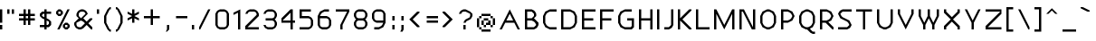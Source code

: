 SplineFontDB: 3.0
FontName: Carthage-Sans
FullName: Carthage Sans Regular
FamilyName: Carthage Sans
Weight: Book
Copyright: Copyright Brian Connors 2015\ndual licensed under CC-BY-SA 4.0 and SIL OFL; see license.txt for details
Version: 1.0
ItalicAngle: 0
UnderlinePosition: 127
UnderlineWidth: 51
Ascent: 819
Descent: 205
InvalidEm: 0
sfntRevision: 0x00010000
LayerCount: 2
Layer: 0 1 "Back" 1
Layer: 1 1 "Fore" 0
XUID: [1021 273 464692840 4564098]
FSType: 4
OS2Version: 2
OS2_WeightWidthSlopeOnly: 0
OS2_UseTypoMetrics: 1
CreationTime: 1438396096
ModificationTime: 1438400428
PfmFamily: 81
TTFWeight: 400
TTFWidth: 5
LineGap: 0
VLineGap: 0
Panose: 0 0 4 0 0 0 0 0 0 0
OS2TypoAscent: 576
OS2TypoAOffset: 0
OS2TypoDescent: -192
OS2TypoDOffset: 0
OS2TypoLinegap: 0
OS2WinAscent: 832
OS2WinAOffset: 0
OS2WinDescent: 192
OS2WinDOffset: 0
HheadAscent: 832
HheadAOffset: 0
HheadDescent: -192
HheadDOffset: 0
OS2SubXSize: 512
OS2SubYSize: 512
OS2SubXOff: 0
OS2SubYOff: -96
OS2SupXSize: 512
OS2SupYSize: 512
OS2SupXOff: 0
OS2SupYOff: 512
OS2StrikeYSize: 51
OS2StrikeYPos: 204
OS2CapHeight: 0
OS2XHeight: 0
OS2Vendor: 'FSTR'
OS2CodePages: 000001fb.00000000
OS2UnicodeRanges: a000000f.4000000a.00000000.00000000
MarkAttachClasses: 1
DEI: 91125
ShortTable: maxp 16
  1
  0
  219
  63
  12
  0
  0
  2
  0
  0
  0
  0
  0
  0
  0
  0
EndShort
LangName: 1033 "" "" "Regular" "FontStruct Carthage Sans" "" "Version 1.0" "" "FontStruct is a trademark of FSI FontShop International GmbH" "http://fontstruct.com" "csyde" "+IBoAxAD6-Carthage Sans+IBoAxAD5 was built with FontStruct+AAoA" "http://www.fontshop.com" "http://fontstruct.com/fontstructions/show/1172663" "Copyright (c) 2015, Brian Connors (<URL|email>),+AAoA-with Reserved Font Name Carthage Sans.+AAoACgAA-This Font Software is licensed under the SIL Open Font License, Version 1.1.+AAoA-This license is copied below, and is also available with a FAQ at:+AAoA-http://scripts.sil.org/OFL+AAoACgAK------------------------------------------------------------+AAoA-SIL OPEN FONT LICENSE Version 1.1 - 26 February 2007+AAoA------------------------------------------------------------+AAoACgAA-PREAMBLE+AAoA-The goals of the Open Font License (OFL) are to stimulate worldwide+AAoA-development of collaborative font projects, to support the font creation+AAoA-efforts of academic and linguistic communities, and to provide a free and+AAoA-open framework in which fonts may be shared and improved in partnership+AAoA-with others.+AAoACgAA-The OFL allows the licensed fonts to be used, studied, modified and+AAoA-redistributed freely as long as they are not sold by themselves. The+AAoA-fonts, including any derivative works, can be bundled, embedded, +AAoA-redistributed and/or sold with any software provided that any reserved+AAoA-names are not used by derivative works. The fonts and derivatives,+AAoA-however, cannot be released under any other type of license. The+AAoA-requirement for fonts to remain under this license does not apply+AAoA-to any document created using the fonts or their derivatives.+AAoACgAA-DEFINITIONS+AAoAIgAA-Font Software+ACIA refers to the set of files released by the Copyright+AAoA-Holder(s) under this license and clearly marked as such. This may+AAoA-include source files, build scripts and documentation.+AAoACgAi-Reserved Font Name+ACIA refers to any names specified as such after the+AAoA-copyright statement(s).+AAoACgAi-Original Version+ACIA refers to the collection of Font Software components as+AAoA-distributed by the Copyright Holder(s).+AAoACgAi-Modified Version+ACIA refers to any derivative made by adding to, deleting,+AAoA-or substituting -- in part or in whole -- any of the components of the+AAoA-Original Version, by changing formats or by porting the Font Software to a+AAoA-new environment.+AAoACgAi-Author+ACIA refers to any designer, engineer, programmer, technical+AAoA-writer or other person who contributed to the Font Software.+AAoACgAA-PERMISSION & CONDITIONS+AAoA-Permission is hereby granted, free of charge, to any person obtaining+AAoA-a copy of the Font Software, to use, study, copy, merge, embed, modify,+AAoA-redistribute, and sell modified and unmodified copies of the Font+AAoA-Software, subject to the following conditions:+AAoACgAA-1) Neither the Font Software nor any of its individual components,+AAoA-in Original or Modified Versions, may be sold by itself.+AAoACgAA-2) Original or Modified Versions of the Font Software may be bundled,+AAoA-redistributed and/or sold with any software, provided that each copy+AAoA-contains the above copyright notice and this license. These can be+AAoA-included either as stand-alone text files, human-readable headers or+AAoA-in the appropriate machine-readable metadata fields within text or+AAoA-binary files as long as those fields can be easily viewed by the user.+AAoACgAA-3) No Modified Version of the Font Software may use the Reserved Font+AAoA-Name(s) unless explicit written permission is granted by the corresponding+AAoA-Copyright Holder. This restriction only applies to the primary font name as+AAoA-presented to the users.+AAoACgAA-4) The name(s) of the Copyright Holder(s) or the Author(s) of the Font+AAoA-Software shall not be used to promote, endorse or advertise any+AAoA-Modified Version, except to acknowledge the contribution(s) of the+AAoA-Copyright Holder(s) and the Author(s) or with their explicit written+AAoA-permission.+AAoACgAA-5) The Font Software, modified or unmodified, in part or in whole,+AAoA-must be distributed entirely under this license, and must not be+AAoA-distributed under any other license. The requirement for fonts to+AAoA-remain under this license does not apply to any document created+AAoA-using the Font Software.+AAoACgAA-TERMINATION+AAoA-This license becomes null and void if any of the above conditions are+AAoA-not met.+AAoACgAA-DISCLAIMER+AAoA-THE FONT SOFTWARE IS PROVIDED +ACIA-AS IS+ACIA, WITHOUT WARRANTY OF ANY KIND,+AAoA-EXPRESS OR IMPLIED, INCLUDING BUT NOT LIMITED TO ANY WARRANTIES OF+AAoA-MERCHANTABILITY, FITNESS FOR A PARTICULAR PURPOSE AND NONINFRINGEMENT+AAoA-OF COPYRIGHT, PATENT, TRADEMARK, OR OTHER RIGHT. IN NO EVENT SHALL THE+AAoA-COPYRIGHT HOLDER BE LIABLE FOR ANY CLAIM, DAMAGES OR OTHER LIABILITY,+AAoA-INCLUDING ANY GENERAL, SPECIAL, INDIRECT, INCIDENTAL, OR CONSEQUENTIAL+AAoA-DAMAGES, WHETHER IN AN ACTION OF CONTRACT, TORT OR OTHERWISE, ARISING+AAoA-FROM, OUT OF THE USE OR INABILITY TO USE THE FONT SOFTWARE OR FROM+AAoA-OTHER DEALINGS IN THE FONT SOFTWARE." "http://scripts.sil.org/OFL" "" "" "" "" "Taylor Swift has mixed very jagged parquet keys"
Encoding: UnicodeBmp
UnicodeInterp: none
NameList: AGL For New Fonts
DisplaySize: -48
AntiAlias: 1
FitToEm: 1
WinInfo: 64 16 4
BeginPrivate: 0
EndPrivate
BeginChars: 65539 219

StartChar: .notdef
Encoding: 65536 -1 0
Width: 192
Flags: W
LayerCount: 2
Back
Fore
SplineSet
288 81 m 1,0,-1
 288 173 l 1,1,-1
 196 173 l 1,2,-1
 196 81 l 1,3,-1
 288 81 l 1,0,-1
379 188 m 1,4,-1
 379 280 l 1,5,-1
 196 280 l 1,6,-1
 196 188 l 1,7,-1
 379 188 l 1,4,-1
288 295 m 1,8,-1
 288 387 l 1,9,-1
 196 387 l 1,10,-1
 196 295 l 1,11,-1
 288 295 l 1,8,-1
379 402 m 1,12,-1
 379 493 l 1,13,-1
 288 493 l 2,14,15
 249 493 249 493 223 467 c 0,16,17
 196 440 196 440 196 402 c 1,18,-1
 379 402 l 1,12,-1
0 0 m 1,19,-1
 0 576 l 1,20,-1
 576 576 l 1,21,-1
 576 0 l 1,22,-1
 0 0 l 1,19,-1
EndSplineSet
EndChar

StartChar: glyph1
Encoding: 65537 -1 1
Width: 64
Flags: W
LayerCount: 2
Back
Fore
EndChar

StartChar: glyph2
Encoding: 65538 -1 2
Width: 192
Flags: W
LayerCount: 2
Back
Fore
EndChar

StartChar: space
Encoding: 32 32 3
Width: 192
Flags: W
LayerCount: 2
Back
Fore
EndChar

StartChar: exclam
Encoding: 33 33 4
Width: 192
Flags: W
LayerCount: 2
Back
Fore
SplineSet
0 0 m 1,0,-1
 0 128 l 1,1,-1
 64 128 l 1,2,-1
 64 0 l 1,3,-1
 0 0 l 1,0,-1
0 192 m 1,4,-1
 0 576 l 1,5,-1
 64 576 l 1,6,-1
 64 192 l 1,7,-1
 0 192 l 1,4,-1
EndSplineSet
EndChar

StartChar: quotedbl
Encoding: 34 34 5
Width: 320
Flags: W
LayerCount: 2
Back
Fore
SplineSet
0 448 m 1,0,-1
 0 576 l 1,1,-1
 64 576 l 1,2,-1
 64 448 l 1,3,-1
 0 448 l 1,0,-1
128 448 m 1,4,-1
 128 576 l 1,5,-1
 192 576 l 1,6,-1
 192 448 l 1,7,-1
 128 448 l 1,4,-1
EndSplineSet
EndChar

StartChar: numbersign
Encoding: 35 35 6
Width: 576
Flags: W
LayerCount: 2
Back
Fore
SplineSet
256 320 m 1,0,-1
 256 384 l 1,1,-1
 192 384 l 1,2,-1
 192 320 l 1,3,-1
 256 320 l 1,0,-1
128 128 m 1,4,-1
 128 256 l 1,5,-1
 0 256 l 1,6,-1
 0 320 l 1,7,-1
 128 320 l 1,8,-1
 128 384 l 1,9,-1
 0 384 l 1,10,-1
 0 448 l 1,11,-1
 128 448 l 1,12,-1
 128 576 l 1,13,-1
 192 576 l 1,14,-1
 192 448 l 1,15,-1
 256 448 l 1,16,-1
 256 576 l 1,17,-1
 320 576 l 1,18,-1
 320 448 l 1,19,-1
 448 448 l 1,20,-1
 448 384 l 1,21,-1
 320 384 l 1,22,-1
 320 320 l 1,23,-1
 448 320 l 1,24,-1
 448 256 l 1,25,-1
 320 256 l 1,26,-1
 320 128 l 1,27,-1
 256 128 l 1,28,-1
 256 256 l 1,29,-1
 192 256 l 1,30,-1
 192 128 l 1,31,-1
 128 128 l 1,4,-1
EndSplineSet
EndChar

StartChar: dollar
Encoding: 36 36 7
Width: 448
Flags: W
LayerCount: 2
Back
Fore
SplineSet
224 128 m 1,0,-1
 256 160 l 1,1,-1
 256 224 l 1,2,-1
 192 256 l 1,3,-1
 192 128 l 1,4,-1
 224 128 l 1,0,-1
128 352 m 1,5,-1
 128 448 l 1,6,-1
 96 448 l 1,7,-1
 64 416 l 1,8,-1
 64 384 l 1,9,-1
 128 352 l 1,10,-1
 128 352 l 1,5,-1
128 0 m 1,11,-1
 128 64 l 1,12,-1
 0 64 l 1,13,-1
 0 128 l 1,14,-1
 128 128 l 1,15,-1
 128 288 l 1,16,-1
 64 320 l 1,17,-1
 0 384 l 1,18,-1
 0 448 l 1,19,-1
 64 512 l 1,20,-1
 128 512 l 1,21,-1
 128 576 l 1,22,-1
 192 576 l 1,23,-1
 192 512 l 1,24,-1
 320 512 l 1,25,-1
 320 448 l 1,26,-1
 192 448 l 1,27,-1
 192 320 l 1,28,-1
 256 288 l 1,29,-1
 320 224 l 1,30,-1
 320 128 l 1,31,-1
 256 64 l 1,32,-1
 192 64 l 1,33,-1
 192 0 l 1,34,-1
 128 0 l 1,11,-1
EndSplineSet
EndChar

StartChar: percent
Encoding: 37 37 8
Width: 512
Flags: W
LayerCount: 2
Back
Fore
SplineSet
320 64 m 1,0,-1
 320 128 l 1,1,-1
 256 128 l 1,2,-1
 256 64 l 1,3,-1
 320 64 l 1,0,-1
256 0 m 1,4,-1
 192 64 l 1,5,-1
 192 128 l 1,6,-1
 256 192 l 1,7,-1
 320 192 l 1,8,-1
 384 128 l 1,9,-1
 384 64 l 1,10,-1
 320 0 l 1,11,-1
 256 0 l 1,4,-1
128 448 m 1,12,-1
 128 512 l 1,13,-1
 64 512 l 1,14,-1
 64 448 l 1,15,-1
 128 448 l 1,12,-1
64 384 m 1,16,-1
 0 448 l 1,17,-1
 0 512 l 1,18,-1
 64 576 l 1,19,-1
 128 576 l 1,20,-1
 192 512 l 1,21,-1
 192 448 l 1,22,-1
 128 384 l 1,23,-1
 64 384 l 1,16,-1
32 0 m 1,24,-1
 320 576 l 1,25,-1
 384 576 l 1,26,-1
 96 0 l 1,27,-1
 32 0 l 1,24,-1
EndSplineSet
EndChar

StartChar: ampersand
Encoding: 38 38 9
Width: 640
Flags: W
LayerCount: 2
Back
Fore
SplineSet
192 64 m 1,0,-1
 304 176 l 1,1,-1
 256 224 l 1,2,-1
 192 256 l 1,3,-1
 64 192 l 1,4,-1
 64 128 l 1,5,-1
 85 85 l 1,6,-1
 128 64 l 1,7,-1
 192 64 l 1,0,-1
192 320 m 1,8,-1
 320 448 l 1,9,-1
 298 490 l 1,10,-1
 256 512 l 1,11,-1
 192 512 l 1,12,-1
 149 490 l 1,13,-1
 128 448 l 1,14,-1
 128 384 l 1,15,-1
 192 320 l 1,16,-1
 192 320 l 1,8,-1
128 0 m 1,17,-1
 64 32 l 1,18,-1
 32 64 l 1,19,-1
 0 128 l 1,20,-1
 0 192 l 1,21,-1
 128 320 l 1,22,-1
 64 384 l 1,23,-1
 64 448 l 1,24,-1
 96 512 l 1,25,-1
 128 544 l 1,26,-1
 192 576 l 1,27,-1
 256 576 l 1,28,-1
 320 544 l 1,29,-1
 352 512 l 1,30,-1
 384 448 l 1,31,-1
 256 320 l 1,32,-1
 320 256 l 1,33,-1
 320 255 l 1,34,-1
 352 224 l 1,35,-1
 448 320 l 1,36,-1
 512 320 l 1,37,-1
 512 288 l 1,38,-1
 400 176 l 1,39,-1
 512 64 l 1,40,-1
 512 0 l 1,41,-1
 480 0 l 1,42,-1
 352 128 l 1,43,-1
 256 32 l 1,44,-1
 192 0 l 1,45,-1
 128 0 l 1,17,-1
EndSplineSet
EndChar

StartChar: quotesingle
Encoding: 39 39 10
Width: 192
Flags: W
LayerCount: 2
Back
Fore
SplineSet
0 448 m 1,0,-1
 0 576 l 1,1,-1
 64 576 l 1,2,-1
 64 448 l 1,3,-1
 0 448 l 1,0,-1
EndSplineSet
EndChar

StartChar: parenleft
Encoding: 40 40 11
Width: 320
Flags: W
LayerCount: 2
Back
Fore
SplineSet
160 -64 m 1,0,-1
 96 0 l 1,1,-1
 0 192 l 1,2,-1
 0 384 l 1,3,-1
 96 576 l 1,4,-1
 160 640 l 1,5,-1
 192 640 l 1,6,-1
 192 576 l 1,7,-1
 160 576 l 1,8,-1
 64 384 l 1,9,-1
 64 192 l 1,10,-1
 160 0 l 1,11,-1
 192 0 l 1,12,-1
 192 -64 l 1,13,-1
 160 -64 l 1,0,-1
EndSplineSet
EndChar

StartChar: parenright
Encoding: 41 41 12
Width: 320
Flags: W
LayerCount: 2
Back
Fore
SplineSet
0 -64 m 1,0,-1
 0 0 l 1,1,-1
 32 0 l 1,2,-1
 128 192 l 1,3,-1
 128 384 l 1,4,-1
 32 576 l 1,5,-1
 0 576 l 1,6,-1
 0 640 l 1,7,-1
 32 640 l 1,8,-1
 96 576 l 1,9,-1
 192 384 l 1,10,-1
 192 192 l 1,11,-1
 96 0 l 1,12,-1
 32 -64 l 1,13,-1
 0 -64 l 1,0,-1
EndSplineSet
EndChar

StartChar: asterisk
Encoding: 42 42 13
Width: 448
Flags: W
LayerCount: 2
Back
Fore
SplineSet
128 192 m 1,0,-1
 128 320 l 1,1,-1
 0 256 l 1,2,-1
 0 320 l 1,3,-1
 128 384 l 1,4,-1
 0 448 l 1,5,-1
 0 512 l 1,6,-1
 128 448 l 1,7,-1
 128 576 l 1,8,-1
 192 576 l 1,9,-1
 192 448 l 1,10,-1
 320 512 l 1,11,-1
 320 448 l 1,12,-1
 192 384 l 1,13,-1
 320 320 l 1,14,-1
 320 256 l 1,15,-1
 192 320 l 1,16,-1
 192 192 l 1,17,-1
 128 192 l 1,0,-1
EndSplineSet
EndChar

StartChar: plus
Encoding: 43 43 14
Width: 576
Flags: W
LayerCount: 2
Back
Fore
SplineSet
192 128 m 1,0,-1
 192 320 l 1,1,-1
 0 320 l 1,2,-1
 0 384 l 1,3,-1
 192 384 l 1,4,-1
 192 576 l 1,5,-1
 256 576 l 1,6,-1
 256 384 l 1,7,-1
 448 384 l 1,8,-1
 448 320 l 1,9,-1
 256 320 l 1,10,-1
 256 128 l 1,11,-1
 192 128 l 1,0,-1
EndSplineSet
EndChar

StartChar: comma
Encoding: 44 44 15
Width: 256
Flags: W
LayerCount: 2
Back
Fore
SplineSet
32 -64 m 1,0,-1
 64 0 l 1,1,-1
 64 128 l 1,2,-1
 128 128 l 1,3,-1
 128 0 l 1,4,-1
 64 -64 l 1,5,-1
 32 -64 l 1,0,-1
EndSplineSet
EndChar

StartChar: hyphen
Encoding: 45 45 16
Width: 512
Flags: W
LayerCount: 2
Back
Fore
SplineSet
64 320 m 1,0,-1
 64 384 l 1,1,-1
 384 384 l 1,2,-1
 384 320 l 1,3,-1
 64 320 l 1,0,-1
EndSplineSet
EndChar

StartChar: period
Encoding: 46 46 17
Width: 192
Flags: W
LayerCount: 2
Back
Fore
SplineSet
0 0 m 1,0,-1
 0 128 l 1,1,-1
 64 128 l 1,2,-1
 64 0 l 1,3,-1
 0 0 l 1,0,-1
EndSplineSet
EndChar

StartChar: slash
Encoding: 47 47 18
Width: 448
Flags: W
LayerCount: 2
Back
Fore
SplineSet
0 0 m 1,0,-1
 0 64 l 1,1,-1
 256 576 l 1,2,-1
 320 576 l 1,3,-1
 32 0 l 1,4,-1
 0 0 l 1,0,-1
EndSplineSet
EndChar

StartChar: zero
Encoding: 48 48 19
Width: 512
Flags: W
LayerCount: 2
Back
Fore
SplineSet
256 64 m 1,0,-1
 298 85 l 1,1,-1
 320 128 l 1,2,-1
 320 448 l 1,3,-1
 298 490 l 1,4,-1
 256 512 l 1,5,-1
 128 512 l 1,6,-1
 85 490 l 1,7,-1
 64 448 l 1,8,-1
 64 128 l 1,9,-1
 85 85 l 1,10,-1
 128 64 l 1,11,-1
 256 64 l 1,0,-1
128 0 m 1,12,-1
 64 32 l 1,13,-1
 32 64 l 1,14,-1
 0 128 l 1,15,-1
 0 448 l 1,16,-1
 32 512 l 1,17,-1
 64 544 l 1,18,-1
 128 576 l 1,19,-1
 256 576 l 1,20,-1
 320 544 l 1,21,-1
 352 512 l 1,22,-1
 384 448 l 1,23,-1
 384 128 l 1,24,-1
 352 64 l 1,25,-1
 320 32 l 1,26,-1
 256 0 l 1,27,-1
 128 0 l 1,12,-1
EndSplineSet
EndChar

StartChar: one
Encoding: 49 49 20
Width: 320
Flags: W
LayerCount: 2
Back
Fore
SplineSet
128 0 m 1,0,-1
 128 480 l 1,1,-1
 0 416 l 1,2,-1
 0 480 l 1,3,-1
 192 576 l 1,4,-1
 192 0 l 1,5,-1
 128 0 l 1,0,-1
EndSplineSet
EndChar

StartChar: two
Encoding: 50 50 21
Width: 512
Flags: W
LayerCount: 2
Back
Fore
SplineSet
0 0 m 1,0,-1
 0 96 l 1,1,-1
 320 416 l 1,2,-1
 320 448 l 1,3,-1
 298 490 l 1,4,-1
 256 512 l 1,5,-1
 128 512 l 1,6,-1
 85 490 l 1,7,-1
 64 448 l 1,8,-1
 0 448 l 1,9,-1
 32 512 l 1,10,-1
 64 544 l 1,11,-1
 128 576 l 1,12,-1
 256 576 l 1,13,-1
 320 544 l 1,14,-1
 352 512 l 1,15,-1
 384 448 l 1,16,-1
 384 384 l 1,17,-1
 64 64 l 1,18,-1
 384 64 l 1,19,-1
 384 0 l 1,20,-1
 0 0 l 1,0,-1
EndSplineSet
EndChar

StartChar: three
Encoding: 51 51 22
Width: 512
Flags: W
LayerCount: 2
Back
Fore
SplineSet
128 0 m 1,0,-1
 64 32 l 1,1,-1
 32 64 l 1,2,-1
 0 128 l 1,3,-1
 64 128 l 1,4,-1
 85 85 l 1,5,-1
 128 64 l 1,6,-1
 256 64 l 1,7,-1
 298 85 l 1,8,-1
 320 128 l 1,9,-1
 320 192 l 1,10,-1
 298 234 l 1,11,-1
 256 256 l 1,12,-1
 64 256 l 1,13,-1
 64 320 l 1,14,-1
 256 320 l 1,15,-1
 298 341 l 1,16,-1
 320 384 l 1,17,-1
 320 448 l 1,18,-1
 298 490 l 1,19,-1
 256 512 l 1,20,-1
 128 512 l 1,21,-1
 85 490 l 1,22,-1
 64 448 l 1,23,-1
 0 448 l 1,24,-1
 32 512 l 1,25,-1
 64 544 l 1,26,-1
 128 576 l 1,27,-1
 256 576 l 1,28,-1
 320 544 l 1,29,-1
 352 512 l 1,30,-1
 384 448 l 1,31,-1
 384 384 l 1,32,-1
 352 320 l 1,33,-1
 320 288 l 1,34,-1
 352 256 l 1,35,-1
 384 192 l 1,36,-1
 384 128 l 1,37,-1
 352 64 l 1,38,-1
 320 32 l 1,39,-1
 256 0 l 1,40,-1
 128 0 l 1,0,-1
EndSplineSet
EndChar

StartChar: four
Encoding: 52 52 23
Width: 512
Flags: W
LayerCount: 2
Back
Fore
SplineSet
256 256 m 1,0,-1
 256 480 l 1,1,-1
 32 256 l 1,2,-1
 256 256 l 1,0,-1
256 0 m 1,3,-1
 256 192 l 1,4,-1
 0 192 l 1,5,-1
 0 320 l 1,6,-1
 256 576 l 1,7,-1
 320 576 l 1,8,-1
 320 256 l 1,9,-1
 384 256 l 1,10,-1
 384 192 l 1,11,-1
 320 192 l 1,12,-1
 320 0 l 1,13,-1
 256 0 l 1,3,-1
EndSplineSet
EndChar

StartChar: five
Encoding: 53 53 24
Width: 512
Flags: W
LayerCount: 2
Back
Fore
SplineSet
0 0 m 1,0,-1
 0 64 l 1,1,-1
 256 64 l 1,2,-1
 298 85 l 1,3,-1
 320 128 l 1,4,-1
 320 256 l 1,5,-1
 298 298 l 1,6,-1
 256 320 l 1,7,-1
 0 320 l 1,8,-1
 0 576 l 1,9,-1
 320 576 l 1,10,-1
 320 512 l 1,11,-1
 64 512 l 1,12,-1
 64 384 l 1,13,-1
 256 384 l 1,14,-1
 320 352 l 1,15,-1
 352 320 l 1,16,-1
 384 256 l 1,17,-1
 384 128 l 1,18,-1
 352 64 l 1,19,-1
 320 32 l 1,20,-1
 256 0 l 1,21,-1
 0 0 l 1,0,-1
EndSplineSet
EndChar

StartChar: six
Encoding: 54 54 25
Width: 512
Flags: W
LayerCount: 2
Back
Fore
SplineSet
256 64 m 1,0,-1
 298 85 l 1,1,-1
 320 128 l 1,2,-1
 320 256 l 1,3,-1
 298 298 l 1,4,-1
 256 320 l 1,5,-1
 64 320 l 1,6,-1
 64 128 l 1,7,-1
 85 85 l 1,8,-1
 128 64 l 1,9,-1
 256 64 l 1,0,-1
128 0 m 1,10,-1
 64 32 l 1,11,-1
 32 64 l 1,12,-1
 0 128 l 1,13,-1
 0 384 l 1,14,-1
 64 512 l 1,15,-1
 192 576 l 1,16,-1
 320 576 l 1,17,-1
 320 512 l 1,18,-1
 192 512 l 1,19,-1
 128 480 l 1,20,-1
 96 448 l 1,21,-1
 64 384 l 1,22,-1
 256 384 l 1,23,-1
 320 352 l 1,24,-1
 352 320 l 1,25,-1
 384 256 l 1,26,-1
 384 128 l 1,27,-1
 352 64 l 1,28,-1
 320 32 l 1,29,-1
 256 0 l 1,30,-1
 128 0 l 1,10,-1
EndSplineSet
EndChar

StartChar: seven
Encoding: 55 55 26
Width: 512
Flags: W
LayerCount: 2
Back
Fore
SplineSet
128 0 m 1,0,-1
 128 128 l 1,1,-1
 320 512 l 1,2,-1
 0 512 l 1,3,-1
 0 576 l 1,4,-1
 384 576 l 1,5,-1
 384 512 l 1,6,-1
 192 128 l 1,7,-1
 192 0 l 1,8,-1
 128 0 l 1,0,-1
EndSplineSet
EndChar

StartChar: eight
Encoding: 56 56 27
Width: 512
Flags: W
LayerCount: 2
Back
Fore
SplineSet
256 64 m 1,0,-1
 298 85 l 1,1,-1
 320 128 l 1,2,-1
 320 192 l 1,3,-1
 298 234 l 1,4,-1
 256 256 l 1,5,-1
 128 256 l 1,6,-1
 85 234 l 1,7,-1
 64 192 l 1,8,-1
 64 128 l 1,9,-1
 85 85 l 1,10,-1
 128 64 l 1,11,-1
 256 64 l 1,0,-1
256 320 m 1,12,-1
 298 341 l 1,13,-1
 320 384 l 1,14,-1
 320 448 l 1,15,-1
 298 490 l 1,16,-1
 256 512 l 1,17,-1
 128 512 l 1,18,-1
 85 490 l 1,19,-1
 64 448 l 1,20,-1
 64 384 l 1,21,-1
 85 341 l 1,22,-1
 128 320 l 1,23,-1
 256 320 l 1,12,-1
128 0 m 1,24,-1
 64 32 l 1,25,-1
 32 64 l 1,26,-1
 0 128 l 1,27,-1
 0 192 l 1,28,-1
 32 256 l 1,29,-1
 64 288 l 1,30,-1
 32 320 l 1,31,-1
 0 384 l 1,32,-1
 0 448 l 1,33,-1
 32 512 l 1,34,-1
 64 544 l 1,35,-1
 128 576 l 1,36,-1
 256 576 l 1,37,-1
 320 544 l 1,38,-1
 352 512 l 1,39,-1
 384 448 l 1,40,-1
 384 384 l 1,41,-1
 352 320 l 1,42,-1
 320 288 l 1,43,-1
 352 256 l 1,44,-1
 384 192 l 1,45,-1
 384 128 l 1,46,-1
 352 64 l 1,47,-1
 320 32 l 1,48,-1
 256 0 l 1,49,-1
 128 0 l 1,24,-1
EndSplineSet
EndChar

StartChar: nine
Encoding: 57 57 28
Width: 512
Flags: W
LayerCount: 2
Back
Fore
SplineSet
320 256 m 1,0,-1
 320 448 l 1,1,-1
 298 490 l 1,2,-1
 256 512 l 1,3,-1
 128 512 l 1,4,-1
 85 490 l 1,5,-1
 64 448 l 1,6,-1
 64 320 l 1,7,-1
 85 277 l 1,8,-1
 128 256 l 1,9,-1
 320 256 l 1,0,-1
64 0 m 1,10,-1
 64 64 l 1,11,-1
 192 64 l 1,12,-1
 256 96 l 1,13,-1
 288 128 l 1,14,-1
 320 192 l 1,15,-1
 128 192 l 1,16,-1
 64 224 l 1,17,-1
 32 256 l 1,18,-1
 0 320 l 1,19,-1
 0 448 l 1,20,-1
 32 512 l 1,21,-1
 64 544 l 1,22,-1
 128 576 l 1,23,-1
 256 576 l 1,24,-1
 320 544 l 1,25,-1
 352 512 l 1,26,-1
 384 448 l 1,27,-1
 384 192 l 1,28,-1
 320 64 l 1,29,-1
 192 0 l 1,30,-1
 64 0 l 1,10,-1
EndSplineSet
EndChar

StartChar: colon
Encoding: 58 58 29
Width: 256
Flags: W
LayerCount: 2
Back
Fore
SplineSet
64 0 m 1,0,-1
 64 128 l 1,1,-1
 128 128 l 1,2,-1
 128 0 l 1,3,-1
 64 0 l 1,0,-1
64 256 m 1,4,-1
 64 384 l 1,5,-1
 128 384 l 1,6,-1
 128 256 l 1,7,-1
 64 256 l 1,4,-1
EndSplineSet
EndChar

StartChar: semicolon
Encoding: 59 59 30
Width: 256
Flags: W
LayerCount: 2
Back
Fore
SplineSet
32 -64 m 1,0,-1
 64 0 l 1,1,-1
 64 128 l 1,2,-1
 128 128 l 1,3,-1
 128 0 l 1,4,-1
 96 -64 l 1,5,-1
 32 -64 l 1,0,-1
64 256 m 1,6,-1
 64 384 l 1,7,-1
 128 384 l 1,8,-1
 128 256 l 1,9,-1
 64 256 l 1,6,-1
EndSplineSet
EndChar

StartChar: less
Encoding: 60 60 31
Width: 448
Flags: W
LayerCount: 2
Back
Fore
SplineSet
256 64 m 1,0,-1
 32 288 l 1,1,-1
 256 512 l 1,2,-1
 320 512 l 1,3,-1
 320 480 l 1,4,-1
 128 288 l 1,5,-1
 320 96 l 1,6,-1
 320 64 l 1,7,-1
 256 64 l 1,0,-1
EndSplineSet
EndChar

StartChar: equal
Encoding: 61 61 32
Width: 512
Flags: W
LayerCount: 2
Back
Fore
SplineSet
64 192 m 1,0,-1
 64 256 l 1,1,-1
 384 256 l 1,2,-1
 384 192 l 1,3,-1
 64 192 l 1,0,-1
64 320 m 1,4,-1
 64 384 l 1,5,-1
 384 384 l 1,6,-1
 384 320 l 1,7,-1
 64 320 l 1,4,-1
EndSplineSet
EndChar

StartChar: greater
Encoding: 62 62 33
Width: 448
Flags: W
LayerCount: 2
Back
Fore
SplineSet
0 64 m 1,0,-1
 0 96 l 1,1,-1
 192 288 l 1,2,-1
 0 480 l 1,3,-1
 0 512 l 1,4,-1
 64 512 l 1,5,-1
 288 288 l 1,6,-1
 64 64 l 1,7,-1
 0 64 l 1,0,-1
EndSplineSet
EndChar

StartChar: question
Encoding: 63 63 34
Width: 512
Flags: W
LayerCount: 2
Back
Fore
SplineSet
128 0 m 1,0,-1
 128 128 l 1,1,-1
 192 128 l 1,2,-1
 192 0 l 1,3,-1
 128 0 l 1,0,-1
128 192 m 1,4,-1
 160 256 l 1,5,-1
 192 288 l 1,6,-1
 298 341 l 1,7,-1
 320 384 l 1,8,-1
 320 448 l 1,9,-1
 192 512 l 1,10,-1
 128 512 l 1,11,-1
 85 490 l 1,12,-1
 64 448 l 1,13,-1
 0 448 l 1,14,-1
 32 512 l 1,15,-1
 64 544 l 1,16,-1
 128 576 l 1,17,-1
 192 576 l 1,18,-1
 320 512 l 1,19,-1
 384 448 l 1,20,-1
 384 384 l 1,21,-1
 352 320 l 1,22,-1
 320 288 l 1,23,-1
 213 234 l 1,24,-1
 192 192 l 1,25,-1
 128 192 l 1,4,-1
EndSplineSet
EndChar

StartChar: at
Encoding: 64 64 35
Width: 640
Flags: W
LayerCount: 2
Back
Fore
SplineSet
128 -64 m 1,0,-1
 128 0 l 1,1,-1
 384 0 l 1,2,-1
 384 -64 l 1,3,-1
 128 -64 l 1,0,-1
64 0 m 1,4,-1
 64 64 l 1,5,-1
 128 64 l 1,6,-1
 128 0 l 1,7,-1
 64 0 l 1,4,-1
192 64 m 1,8,-1
 192 128 l 1,9,-1
 256 128 l 1,10,-1
 256 64 l 1,11,-1
 192 64 l 1,8,-1
384 64 m 1,12,-1
 384 128 l 1,13,-1
 448 128 l 1,14,-1
 448 64 l 1,15,-1
 384 64 l 1,12,-1
128 128 m 1,16,-1
 128 256 l 1,17,-1
 192 256 l 1,18,-1
 192 128 l 1,19,-1
 128 128 l 1,16,-1
256 128 m 1,20,-1
 256 192 l 1,21,-1
 320 192 l 1,22,-1
 320 256 l 1,23,-1
 384 256 l 1,24,-1
 384 128 l 1,25,-1
 256 128 l 1,20,-1
0 64 m 1,26,-1
 0 320 l 1,27,-1
 64 320 l 1,28,-1
 64 64 l 1,29,-1
 0 64 l 1,26,-1
192 256 m 1,30,-1
 192 320 l 1,31,-1
 320 320 l 1,32,-1
 320 256 l 1,33,-1
 192 256 l 1,30,-1
448 128 m 1,34,-1
 448 320 l 1,35,-1
 512 320 l 1,36,-1
 512 128 l 1,37,-1
 448 128 l 1,34,-1
64 320 m 1,38,-1
 64 384 l 1,39,-1
 128 384 l 1,40,-1
 128 320 l 1,41,-1
 64 320 l 1,38,-1
384 320 m 1,42,-1
 384 384 l 1,43,-1
 448 384 l 1,44,-1
 448 320 l 1,45,-1
 384 320 l 1,42,-1
128 384 m 1,46,-1
 128 448 l 1,47,-1
 384 448 l 1,48,-1
 384 384 l 1,49,-1
 128 384 l 1,46,-1
EndSplineSet
EndChar

StartChar: A
Encoding: 65 65 36
Width: 704
Flags: W
LayerCount: 2
Back
Fore
SplineSet
384 256 m 1,0,-1
 288 448 l 1,1,-1
 192 256 l 1,2,-1
 384 256 l 1,0,-1
0 0 m 1,3,-1
 288 576 l 1,4,-1
 576 0 l 1,5,-1
 512 0 l 1,6,-1
 416 192 l 1,7,-1
 160 192 l 1,8,-1
 64 0 l 1,9,-1
 0 0 l 1,3,-1
EndSplineSet
EndChar

StartChar: B
Encoding: 66 66 37
Width: 512
Flags: W
LayerCount: 2
Back
Fore
SplineSet
256 64 m 1,0,-1
 320 128 l 1,1,-1
 288 192 l 1,2,-1
 256 224 l 1,3,-1
 192 256 l 1,4,-1
 64 256 l 1,5,-1
 64 64 l 1,6,-1
 256 64 l 1,0,-1
192 320 m 1,7,-1
 256 384 l 1,8,-1
 256 448 l 1,9,-1
 192 512 l 1,10,-1
 64 512 l 1,11,-1
 64 320 l 1,12,-1
 192 320 l 1,7,-1
0 0 m 1,13,-1
 0 576 l 1,14,-1
 192 576 l 1,15,-1
 256 544 l 1,16,-1
 288 512 l 1,17,-1
 320 448 l 1,18,-1
 320 384 l 1,19,-1
 256 320 l 1,20,-1
 384 192 l 1,21,-1
 384 128 l 1,22,-1
 352 64 l 1,23,-1
 320 32 l 1,24,-1
 256 0 l 1,25,-1
 0 0 l 1,13,-1
EndSplineSet
EndChar

StartChar: C
Encoding: 67 67 38
Width: 512
Flags: W
LayerCount: 2
Back
Fore
SplineSet
192 0 m 1,0,-1
 64 64 l 1,1,-1
 0 192 l 1,2,-1
 0 384 l 1,3,-1
 64 512 l 1,4,-1
 192 576 l 1,5,-1
 384 576 l 1,6,-1
 384 512 l 1,7,-1
 192 512 l 1,8,-1
 128 480 l 1,9,-1
 96 448 l 1,10,-1
 64 384 l 1,11,-1
 64 192 l 1,12,-1
 96 128 l 1,13,-1
 128 96 l 1,14,-1
 192 64 l 1,15,-1
 384 64 l 1,16,-1
 384 0 l 1,17,-1
 192 0 l 1,0,-1
EndSplineSet
EndChar

StartChar: D
Encoding: 68 68 39
Width: 576
Flags: W
LayerCount: 2
Back
Fore
SplineSet
256 64 m 1,0,-1
 320 96 l 1,1,-1
 352 128 l 1,2,-1
 384 192 l 1,3,-1
 384 384 l 1,4,-1
 352 448 l 1,5,-1
 320 480 l 1,6,-1
 256 512 l 1,7,-1
 64 512 l 1,8,-1
 64 64 l 1,9,-1
 256 64 l 1,0,-1
0 0 m 1,10,-1
 0 576 l 1,11,-1
 256 576 l 1,12,-1
 384 512 l 1,13,-1
 448 384 l 1,14,-1
 448 192 l 1,15,-1
 384 64 l 1,16,-1
 256 0 l 1,17,-1
 0 0 l 1,10,-1
EndSplineSet
EndChar

StartChar: E
Encoding: 69 69 40
Width: 512
Flags: W
LayerCount: 2
Back
Fore
SplineSet
0 0 m 1,0,-1
 0 576 l 1,1,-1
 384 576 l 1,2,-1
 384 512 l 1,3,-1
 64 512 l 1,4,-1
 64 320 l 1,5,-1
 320 320 l 1,6,-1
 320 256 l 1,7,-1
 64 256 l 1,8,-1
 64 64 l 1,9,-1
 384 64 l 1,10,-1
 384 0 l 1,11,-1
 0 0 l 1,0,-1
EndSplineSet
EndChar

StartChar: F
Encoding: 70 70 41
Width: 512
Flags: W
LayerCount: 2
Back
Fore
SplineSet
0 0 m 1,0,-1
 0 576 l 1,1,-1
 384 576 l 1,2,-1
 384 512 l 1,3,-1
 64 512 l 1,4,-1
 64 320 l 1,5,-1
 320 320 l 1,6,-1
 320 256 l 1,7,-1
 64 256 l 1,8,-1
 64 0 l 1,9,-1
 0 0 l 1,0,-1
EndSplineSet
EndChar

StartChar: G
Encoding: 71 71 42
Width: 576
Flags: W
LayerCount: 2
Back
Fore
SplineSet
192 0 m 1,0,-1
 64 64 l 1,1,-1
 0 192 l 1,2,-1
 0 384 l 1,3,-1
 64 512 l 1,4,-1
 192 576 l 1,5,-1
 384 576 l 1,6,-1
 384 512 l 1,7,-1
 192 512 l 1,8,-1
 128 480 l 1,9,-1
 96 448 l 1,10,-1
 64 384 l 1,11,-1
 64 192 l 1,12,-1
 96 128 l 1,13,-1
 128 96 l 1,14,-1
 192 64 l 1,15,-1
 352 64 l 1,16,-1
 384 96 l 1,17,-1
 384 256 l 1,18,-1
 256 256 l 1,19,-1
 256 320 l 1,20,-1
 448 320 l 1,21,-1
 448 64 l 1,22,-1
 384 0 l 1,23,-1
 192 0 l 1,0,-1
EndSplineSet
EndChar

StartChar: H
Encoding: 72 72 43
Width: 512
Flags: W
LayerCount: 2
Back
Fore
SplineSet
0 0 m 1,0,-1
 0 576 l 1,1,-1
 64 576 l 1,2,-1
 64 320 l 1,3,-1
 320 320 l 1,4,-1
 320 576 l 1,5,-1
 384 576 l 1,6,-1
 384 0 l 1,7,-1
 320 0 l 1,8,-1
 320 256 l 1,9,-1
 64 256 l 1,10,-1
 64 0 l 1,11,-1
 0 0 l 1,0,-1
EndSplineSet
EndChar

StartChar: I
Encoding: 73 73 44
Width: 192
Flags: W
LayerCount: 2
Back
Fore
SplineSet
0 0 m 1,0,-1
 0 576 l 1,1,-1
 64 576 l 1,2,-1
 64 0 l 1,3,-1
 0 0 l 1,0,-1
EndSplineSet
EndChar

StartChar: J
Encoding: 74 74 45
Width: 384
Flags: W
LayerCount: 2
Back
Fore
SplineSet
0 0 m 1,0,-1
 0 64 l 1,1,-1
 128 64 l 1,2,-1
 192 128 l 1,3,-1
 192 576 l 1,4,-1
 256 576 l 1,5,-1
 256 128 l 1,6,-1
 224 64 l 1,7,-1
 192 32 l 1,8,-1
 128 0 l 1,9,-1
 0 0 l 1,0,-1
EndSplineSet
EndChar

StartChar: K
Encoding: 75 75 46
Width: 512
Flags: W
LayerCount: 2
Back
Fore
SplineSet
0 0 m 1,0,-1
 0 576 l 1,1,-1
 64 576 l 1,2,-1
 64 320 l 1,3,-1
 320 576 l 1,4,-1
 384 576 l 1,5,-1
 384 544 l 1,6,-1
 128 288 l 1,7,-1
 384 32 l 1,8,-1
 384 0 l 1,9,-1
 320 0 l 1,10,-1
 64 256 l 1,11,-1
 64 0 l 1,12,-1
 0 0 l 1,0,-1
EndSplineSet
EndChar

StartChar: L
Encoding: 76 76 47
Width: 512
Flags: W
LayerCount: 2
Back
Fore
SplineSet
0 0 m 1,0,-1
 0 576 l 1,1,-1
 64 576 l 1,2,-1
 64 64 l 1,3,-1
 384 64 l 1,4,-1
 384 0 l 1,5,-1
 0 0 l 1,0,-1
EndSplineSet
EndChar

StartChar: M
Encoding: 77 77 48
Width: 704
Flags: W
LayerCount: 2
Back
Fore
SplineSet
0 0 m 1,0,-1
 0 576 l 1,1,-1
 64 576 l 1,2,-1
 288 128 l 1,3,-1
 512 576 l 1,4,-1
 576 576 l 1,5,-1
 576 0 l 1,6,-1
 512 0 l 1,7,-1
 512 448 l 1,8,-1
 288 0 l 1,9,-1
 64 448 l 1,10,-1
 64 0 l 1,11,-1
 0 0 l 1,0,-1
EndSplineSet
EndChar

StartChar: N
Encoding: 78 78 49
Width: 576
Flags: W
LayerCount: 2
Back
Fore
SplineSet
0 0 m 1,0,-1
 0 576 l 1,1,-1
 128 576 l 1,2,-1
 384 64 l 1,3,-1
 384 576 l 1,4,-1
 448 576 l 1,5,-1
 448 0 l 1,6,-1
 352 0 l 1,7,-1
 96 512 l 1,8,-1
 64 512 l 1,9,-1
 64 0 l 1,10,-1
 0 0 l 1,0,-1
EndSplineSet
EndChar

StartChar: O
Encoding: 79 79 50
Width: 576
Flags: W
LayerCount: 2
Back
Fore
SplineSet
256 64 m 1,0,-1
 320 96 l 1,1,-1
 352 128 l 1,2,-1
 384 192 l 1,3,-1
 384 384 l 1,4,-1
 352 448 l 1,5,-1
 320 480 l 1,6,-1
 256 512 l 1,7,-1
 192 512 l 1,8,-1
 128 480 l 1,9,-1
 96 448 l 1,10,-1
 64 384 l 1,11,-1
 64 192 l 1,12,-1
 96 128 l 1,13,-1
 128 96 l 1,14,-1
 192 64 l 1,15,-1
 256 64 l 1,0,-1
192 0 m 1,16,-1
 64 64 l 1,17,-1
 0 192 l 1,18,-1
 0 384 l 1,19,-1
 64 512 l 1,20,-1
 192 576 l 1,21,-1
 256 576 l 1,22,-1
 384 512 l 1,23,-1
 448 384 l 1,24,-1
 448 192 l 1,25,-1
 384 64 l 1,26,-1
 256 0 l 1,27,-1
 192 0 l 1,16,-1
EndSplineSet
EndChar

StartChar: P
Encoding: 80 80 51
Width: 512
Flags: W
LayerCount: 2
Back
Fore
SplineSet
192 256 m 1,0,-1
 256 288 l 1,1,-1
 288 320 l 1,2,-1
 320 384 l 1,3,-1
 288 448 l 1,4,-1
 256 480 l 1,5,-1
 192 512 l 1,6,-1
 64 512 l 1,7,-1
 64 256 l 1,8,-1
 192 256 l 1,0,-1
0 0 m 1,9,-1
 0 576 l 1,10,-1
 192 576 l 1,11,-1
 320 512 l 1,12,-1
 384 384 l 1,13,-1
 320 256 l 1,14,-1
 192 192 l 1,15,-1
 64 192 l 1,16,-1
 64 0 l 1,17,-1
 0 0 l 1,9,-1
EndSplineSet
EndChar

StartChar: Q
Encoding: 81 81 52
Width: 576
Flags: W
LayerCount: 2
Back
Fore
SplineSet
256 64 m 1,0,-1
 320 96 l 1,1,-1
 352 128 l 1,2,-1
 384 192 l 1,3,-1
 384 384 l 1,4,-1
 352 448 l 1,5,-1
 320 480 l 1,6,-1
 256 512 l 1,7,-1
 192 512 l 1,8,-1
 128 480 l 1,9,-1
 96 448 l 1,10,-1
 64 384 l 1,11,-1
 64 192 l 1,12,-1
 96 128 l 1,13,-1
 128 96 l 1,14,-1
 192 64 l 1,15,-1
 256 64 l 1,0,-1
384 -128 m 1,16,-1
 320 -96 l 1,17,-1
 224 0 l 1,18,-1
 192 0 l 1,19,-1
 64 64 l 1,20,-1
 0 192 l 1,21,-1
 0 384 l 1,22,-1
 64 512 l 1,23,-1
 192 576 l 1,24,-1
 256 576 l 1,25,-1
 384 512 l 1,26,-1
 448 384 l 1,27,-1
 448 192 l 1,28,-1
 384 64 l 1,29,-1
 307 25 l 1,30,-1
 320 0 l 1,31,-1
 384 -64 l 1,32,-1
 448 -64 l 1,33,-1
 448 -128 l 1,34,-1
 384 -128 l 1,16,-1
EndSplineSet
EndChar

StartChar: R
Encoding: 82 82 53
Width: 512
Flags: W
LayerCount: 2
Back
Fore
SplineSet
192 256 m 1,0,-1
 256 288 l 1,1,-1
 288 320 l 1,2,-1
 320 384 l 1,3,-1
 288 448 l 1,4,-1
 256 480 l 1,5,-1
 192 512 l 1,6,-1
 64 512 l 1,7,-1
 64 256 l 1,8,-1
 192 256 l 1,0,-1
0 0 m 1,9,-1
 0 576 l 1,10,-1
 192 576 l 1,11,-1
 320 512 l 1,12,-1
 384 384 l 1,13,-1
 320 256 l 1,14,-1
 234 213 l 1,15,-1
 384 64 l 1,16,-1
 384 0 l 1,17,-1
 352 0 l 1,18,-1
 160 192 l 1,19,-1
 64 192 l 1,20,-1
 64 0 l 1,21,-1
 0 0 l 1,9,-1
EndSplineSet
EndChar

StartChar: S
Encoding: 83 83 54
Width: 512
Flags: W
LayerCount: 2
Back
Fore
SplineSet
0 0 m 1,0,-1
 0 64 l 1,1,-1
 256 64 l 1,2,-1
 320 128 l 1,3,-1
 288 192 l 1,4,-1
 256 224 l 1,5,-1
 64 320 l 1,6,-1
 0 448 l 1,7,-1
 32 512 l 1,8,-1
 64 544 l 1,9,-1
 128 576 l 1,10,-1
 384 576 l 1,11,-1
 384 512 l 1,12,-1
 128 512 l 1,13,-1
 64 448 l 1,14,-1
 96 384 l 1,15,-1
 128 352 l 1,16,-1
 320 256 l 1,17,-1
 384 128 l 1,18,-1
 352 64 l 1,19,-1
 320 32 l 1,20,-1
 256 0 l 1,21,-1
 0 0 l 1,0,-1
EndSplineSet
EndChar

StartChar: T
Encoding: 84 84 55
Width: 576
Flags: W
LayerCount: 2
Back
Fore
SplineSet
192 0 m 1,0,-1
 192 512 l 1,1,-1
 0 512 l 1,2,-1
 0 576 l 1,3,-1
 448 576 l 1,4,-1
 448 512 l 1,5,-1
 256 512 l 1,6,-1
 256 0 l 1,7,-1
 192 0 l 1,0,-1
EndSplineSet
EndChar

StartChar: U
Encoding: 85 85 56
Width: 576
Flags: W
LayerCount: 2
Back
Fore
SplineSet
192 0 m 1,0,-1
 64 64 l 1,1,-1
 0 192 l 1,2,-1
 0 576 l 1,3,-1
 64 576 l 1,4,-1
 64 192 l 1,5,-1
 96 128 l 1,6,-1
 128 96 l 1,7,-1
 192 64 l 1,8,-1
 256 64 l 1,9,-1
 320 96 l 1,10,-1
 352 128 l 1,11,-1
 384 192 l 1,12,-1
 384 576 l 1,13,-1
 448 576 l 1,14,-1
 448 192 l 1,15,-1
 384 64 l 1,16,-1
 256 0 l 1,17,-1
 192 0 l 1,0,-1
EndSplineSet
EndChar

StartChar: V
Encoding: 86 86 57
Width: 576
Flags: W
LayerCount: 2
Back
Fore
SplineSet
224 0 m 1,0,-1
 0 448 l 1,1,-1
 0 576 l 1,2,-1
 64 576 l 1,3,-1
 64 448 l 1,4,-1
 224 128 l 1,5,-1
 384 448 l 1,6,-1
 384 576 l 1,7,-1
 448 576 l 1,8,-1
 448 448 l 1,9,-1
 224 0 l 1,10,-1
 224 0 l 1,0,-1
EndSplineSet
EndChar

StartChar: W
Encoding: 87 87 58
Width: 704
Flags: W
LayerCount: 2
Back
Fore
SplineSet
128 0 m 1,0,-1
 128 128 l 1,1,-1
 0 384 l 1,2,-1
 0 576 l 1,3,-1
 64 576 l 1,4,-1
 64 384 l 1,5,-1
 160 192 l 1,6,-1
 256 384 l 1,7,-1
 256 576 l 1,8,-1
 320 576 l 1,9,-1
 320 384 l 1,10,-1
 416 192 l 1,11,-1
 512 384 l 1,12,-1
 512 576 l 1,13,-1
 576 576 l 1,14,-1
 576 384 l 1,15,-1
 448 128 l 1,16,-1
 448 0 l 1,17,-1
 384 0 l 1,18,-1
 384 128 l 1,19,-1
 288 320 l 1,20,-1
 192 128 l 1,21,-1
 192 0 l 1,22,-1
 128 0 l 1,0,-1
EndSplineSet
EndChar

StartChar: X
Encoding: 88 88 59
Width: 576
Flags: W
LayerCount: 2
Back
Fore
SplineSet
0 0 m 1,0,-1
 0 96 l 1,1,-1
 192 288 l 1,2,-1
 0 480 l 1,3,-1
 0 576 l 1,4,-1
 64 576 l 1,5,-1
 64 512 l 1,6,-1
 192 384 l 1,7,-1
 192 383 l 1,8,-1
 224 352 l 1,9,-1
 384 512 l 1,10,-1
 384 576 l 1,11,-1
 448 576 l 1,12,-1
 448 480 l 1,13,-1
 256 288 l 1,14,-1
 448 96 l 1,15,-1
 448 0 l 1,16,-1
 384 0 l 1,17,-1
 384 64 l 1,18,-1
 224 224 l 1,19,-1
 192 192 l 1,20,-1
 192 192 l 1,21,-1
 64 64 l 1,22,-1
 64 0 l 1,23,-1
 0 0 l 1,0,-1
EndSplineSet
EndChar

StartChar: Y
Encoding: 89 89 60
Width: 576
Flags: W
LayerCount: 2
Back
Fore
SplineSet
192 0 m 1,0,-1
 192 192 l 1,1,-1
 0 576 l 1,2,-1
 64 576 l 1,3,-1
 224 256 l 1,4,-1
 384 576 l 1,5,-1
 448 576 l 1,6,-1
 256 192 l 1,7,-1
 256 0 l 1,8,-1
 192 0 l 1,0,-1
EndSplineSet
EndChar

StartChar: Z
Encoding: 90 90 61
Width: 576
Flags: W
LayerCount: 2
Back
Fore
SplineSet
0 0 m 1,0,-1
 0 96 l 1,1,-1
 416 512 l 1,2,-1
 0 512 l 1,3,-1
 0 576 l 1,4,-1
 448 576 l 1,5,-1
 448 448 l 1,6,-1
 64 64 l 1,7,-1
 448 64 l 1,8,-1
 448 0 l 1,9,-1
 0 0 l 1,0,-1
EndSplineSet
EndChar

StartChar: bracketleft
Encoding: 91 91 62
Width: 320
Flags: W
LayerCount: 2
Back
Fore
SplineSet
0 -64 m 1,0,-1
 0 640 l 1,1,-1
 192 640 l 1,2,-1
 192 576 l 1,3,-1
 64 576 l 1,4,-1
 64 0 l 1,5,-1
 192 0 l 1,6,-1
 192 -64 l 1,7,-1
 0 -64 l 1,0,-1
EndSplineSet
EndChar

StartChar: backslash
Encoding: 92 92 63
Width: 448
Flags: W
LayerCount: 2
Back
Fore
SplineSet
288 0 m 1,0,-1
 0 576 l 1,1,-1
 64 576 l 1,2,-1
 320 64 l 1,3,-1
 320 0 l 1,4,-1
 288 0 l 1,0,-1
EndSplineSet
EndChar

StartChar: bracketright
Encoding: 93 93 64
Width: 320
Flags: W
LayerCount: 2
Back
Fore
SplineSet
0 -64 m 1,0,-1
 0 0 l 1,1,-1
 128 0 l 1,2,-1
 128 576 l 1,3,-1
 0 576 l 1,4,-1
 0 640 l 1,5,-1
 192 640 l 1,6,-1
 192 -64 l 1,7,-1
 0 -64 l 1,0,-1
EndSplineSet
EndChar

StartChar: asciicircum
Encoding: 94 94 65
Width: 448
Flags: W
LayerCount: 2
Back
Fore
SplineSet
0 448 m 1,0,-1
 160 608 l 1,1,-1
 320 448 l 1,2,-1
 256 448 l 1,3,-1
 192 512 l 1,4,-1
 192 512 l 1,5,-1
 160 544 l 1,6,-1
 64 448 l 1,7,-1
 0 448 l 1,0,-1
EndSplineSet
EndChar

StartChar: underscore
Encoding: 95 95 66
Width: 512
Flags: W
LayerCount: 2
Back
Fore
SplineSet
0 -64 m 1,0,-1
 0 0 l 1,1,-1
 384 0 l 1,2,-1
 384 -64 l 1,3,-1
 0 -64 l 1,0,-1
EndSplineSet
EndChar

StartChar: grave
Encoding: 96 96 67
Width: 384
Flags: W
LayerCount: 2
Back
Fore
SplineSet
192 512 m 1,0,-1
 0 608 l 1,1,-1
 0 640 l 1,2,-1
 64 640 l 1,3,-1
 256 544 l 1,4,-1
 256 512 l 1,5,-1
 192 512 l 1,0,-1
EndSplineSet
EndChar

StartChar: a
Encoding: 97 97 68
Width: 512
Flags: W
LayerCount: 2
Back
Fore
SplineSet
192 64 m 1,0,-1
 320 128 l 1,1,-1
 320 192 l 1,2,-1
 128 192 l 1,3,-1
 85 170 l 1,4,-1
 64 128 l 1,5,-1
 85 85 l 1,6,-1
 128 64 l 1,7,-1
 192 64 l 1,0,-1
128 0 m 1,8,-1
 64 32 l 1,9,-1
 32 64 l 1,10,-1
 0 128 l 1,11,-1
 32 192 l 1,12,-1
 64 224 l 1,13,-1
 128 256 l 1,14,-1
 320 256 l 1,15,-1
 320 320 l 1,16,-1
 298 362 l 1,17,-1
 256 384 l 1,18,-1
 64 384 l 1,19,-1
 64 448 l 1,20,-1
 256 448 l 1,21,-1
 320 416 l 1,22,-1
 352 384 l 1,23,-1
 384 320 l 1,24,-1
 384 0 l 1,25,-1
 320 0 l 1,26,-1
 320 64 l 1,27,-1
 192 0 l 1,28,-1
 128 0 l 1,8,-1
EndSplineSet
EndChar

StartChar: b
Encoding: 98 98 69
Width: 512
Flags: W
LayerCount: 2
Back
Fore
SplineSet
192 64 m 1,0,-1
 256 96 l 1,1,-1
 288 128 l 1,2,-1
 320 192 l 1,3,-1
 320 320 l 1,4,-1
 256 384 l 1,5,-1
 192 384 l 1,6,-1
 64 320 l 1,7,-1
 64 64 l 1,8,-1
 192 64 l 1,0,-1
0 0 m 1,9,-1
 0 576 l 1,10,-1
 64 576 l 1,11,-1
 64 384 l 1,12,-1
 192 448 l 1,13,-1
 256 448 l 1,14,-1
 320 416 l 1,15,-1
 352 384 l 1,16,-1
 384 320 l 1,17,-1
 384 192 l 1,18,-1
 320 64 l 1,19,-1
 192 0 l 1,20,-1
 0 0 l 1,9,-1
EndSplineSet
EndChar

StartChar: c
Encoding: 99 99 70
Width: 448
Flags: W
LayerCount: 2
Back
Fore
SplineSet
192 0 m 1,0,-1
 64 64 l 1,1,-1
 0 192 l 1,2,-1
 0 256 l 1,3,-1
 64 384 l 1,4,-1
 192 448 l 1,5,-1
 320 448 l 1,6,-1
 320 384 l 1,7,-1
 192 384 l 1,8,-1
 128 352 l 1,9,-1
 96 320 l 1,10,-1
 64 256 l 1,11,-1
 64 192 l 1,12,-1
 96 128 l 1,13,-1
 128 96 l 1,14,-1
 192 64 l 1,15,-1
 320 64 l 1,16,-1
 320 0 l 1,17,-1
 192 0 l 1,0,-1
EndSplineSet
EndChar

StartChar: d
Encoding: 100 100 71
Width: 512
Flags: W
LayerCount: 2
Back
Fore
SplineSet
192 64 m 1,0,-1
 320 128 l 1,1,-1
 320 384 l 1,2,-1
 192 384 l 1,3,-1
 128 352 l 1,4,-1
 96 320 l 1,5,-1
 64 256 l 1,6,-1
 64 128 l 1,7,-1
 128 64 l 1,8,-1
 192 64 l 1,0,-1
128 0 m 1,9,-1
 64 32 l 1,10,-1
 32 64 l 1,11,-1
 0 128 l 1,12,-1
 0 256 l 1,13,-1
 64 384 l 1,14,-1
 192 448 l 1,15,-1
 320 448 l 1,16,-1
 320 576 l 1,17,-1
 384 576 l 1,18,-1
 384 0 l 1,19,-1
 320 0 l 1,20,-1
 320 64 l 1,21,-1
 192 0 l 1,22,-1
 128 0 l 1,9,-1
EndSplineSet
EndChar

StartChar: e
Encoding: 101 101 72
Width: 512
Flags: W
LayerCount: 2
Back
Fore
SplineSet
320 256 m 1,0,-1
 320 320 l 1,1,-1
 298 362 l 1,2,-1
 256 384 l 1,3,-1
 192 384 l 1,4,-1
 128 352 l 1,5,-1
 96 320 l 1,6,-1
 64 256 l 1,7,-1
 320 256 l 1,0,-1
128 0 m 1,8,-1
 64 32 l 1,9,-1
 32 64 l 1,10,-1
 0 128 l 1,11,-1
 0 256 l 1,12,-1
 64 384 l 1,13,-1
 192 448 l 1,14,-1
 256 448 l 1,15,-1
 320 416 l 1,16,-1
 352 384 l 1,17,-1
 384 320 l 1,18,-1
 384 192 l 1,19,-1
 64 192 l 1,20,-1
 64 128 l 1,21,-1
 85 85 l 1,22,-1
 128 64 l 1,23,-1
 384 64 l 1,24,-1
 384 0 l 1,25,-1
 128 0 l 1,8,-1
EndSplineSet
EndChar

StartChar: f
Encoding: 102 102 73
Width: 448
Flags: W
LayerCount: 2
Back
Fore
SplineSet
64 0 m 1,0,-1
 64 384 l 1,1,-1
 0 384 l 1,2,-1
 0 448 l 1,3,-1
 64 448 l 1,4,-1
 96 512 l 1,5,-1
 128 544 l 1,6,-1
 192 576 l 1,7,-1
 320 576 l 1,8,-1
 320 512 l 1,9,-1
 192 512 l 1,10,-1
 149 490 l 1,11,-1
 128 448 l 1,12,-1
 256 448 l 1,13,-1
 256 384 l 1,14,-1
 128 384 l 1,15,-1
 128 0 l 1,16,-1
 64 0 l 1,0,-1
EndSplineSet
EndChar

StartChar: g
Encoding: 103 103 74
Width: 512
Flags: W
LayerCount: 2
Back
Fore
SplineSet
192 64 m 1,0,-1
 320 128 l 1,1,-1
 320 384 l 1,2,-1
 192 384 l 1,3,-1
 128 352 l 1,4,-1
 96 320 l 1,5,-1
 64 256 l 1,6,-1
 64 128 l 1,7,-1
 128 64 l 1,8,-1
 192 64 l 1,0,-1
64 -192 m 1,9,-1
 64 -128 l 1,10,-1
 192 -128 l 1,11,-1
 256 -96 l 1,12,-1
 288 -64 l 1,13,-1
 320 0 l 1,14,-1
 320 64 l 1,15,-1
 192 0 l 1,16,-1
 128 0 l 1,17,-1
 64 32 l 1,18,-1
 32 64 l 1,19,-1
 0 128 l 1,20,-1
 0 256 l 1,21,-1
 64 384 l 1,22,-1
 192 448 l 1,23,-1
 384 448 l 1,24,-1
 384 0 l 1,25,-1
 320 -128 l 1,26,-1
 192 -192 l 1,27,-1
 64 -192 l 1,9,-1
EndSplineSet
EndChar

StartChar: h
Encoding: 104 104 75
Width: 512
Flags: W
LayerCount: 2
Back
Fore
SplineSet
0 0 m 1,0,-1
 0 576 l 1,1,-1
 64 576 l 1,2,-1
 64 384 l 1,3,-1
 192 448 l 1,4,-1
 256 448 l 1,5,-1
 320 416 l 1,6,-1
 352 384 l 1,7,-1
 384 320 l 1,8,-1
 384 0 l 1,9,-1
 320 0 l 1,10,-1
 320 320 l 1,11,-1
 256 384 l 1,12,-1
 192 384 l 1,13,-1
 64 320 l 1,14,-1
 64 0 l 1,15,-1
 0 0 l 1,0,-1
EndSplineSet
EndChar

StartChar: i
Encoding: 105 105 76
Width: 192
Flags: W
LayerCount: 2
Back
Fore
SplineSet
0 0 m 1,0,-1
 0 448 l 1,1,-1
 64 448 l 1,2,-1
 64 0 l 1,3,-1
 0 0 l 1,0,-1
0 512 m 1,4,-1
 0 576 l 1,5,-1
 64 576 l 1,6,-1
 64 512 l 1,7,-1
 0 512 l 1,4,-1
EndSplineSet
EndChar

StartChar: j
Encoding: 106 106 77
Width: 320
Flags: W
LayerCount: 2
Back
Fore
SplineSet
0 -128 m 1,0,-1
 0 -64 l 1,1,-1
 64 -64 l 1,2,-1
 106 -42 l 1,3,-1
 128 0 l 1,4,-1
 128 448 l 1,5,-1
 192 448 l 1,6,-1
 192 0 l 1,7,-1
 160 -64 l 1,8,-1
 128 -96 l 1,9,-1
 64 -128 l 1,10,-1
 0 -128 l 1,0,-1
128 512 m 1,11,-1
 128 576 l 1,12,-1
 192 576 l 1,13,-1
 192 512 l 1,14,-1
 128 512 l 1,11,-1
EndSplineSet
EndChar

StartChar: k
Encoding: 107 107 78
Width: 448
Flags: W
LayerCount: 2
Back
Fore
SplineSet
0 0 m 1,0,-1
 0 576 l 1,1,-1
 64 576 l 1,2,-1
 64 256 l 1,3,-1
 256 448 l 1,4,-1
 320 448 l 1,5,-1
 320 416 l 1,6,-1
 144 240 l 1,7,-1
 320 64 l 1,8,-1
 320 0 l 1,9,-1
 288 0 l 1,10,-1
 64 224 l 1,11,-1
 64 0 l 1,12,-1
 0 0 l 1,0,-1
EndSplineSet
EndChar

StartChar: l
Encoding: 108 108 79
Width: 192
Flags: W
LayerCount: 2
Back
Fore
SplineSet
0 0 m 1,0,-1
 0 576 l 1,1,-1
 64 576 l 1,2,-1
 64 0 l 1,3,-1
 0 0 l 1,0,-1
EndSplineSet
EndChar

StartChar: m
Encoding: 109 109 80
Width: 704
Flags: W
LayerCount: 2
Back
Fore
SplineSet
0 0 m 1,0,-1
 0 448 l 1,1,-1
 64 448 l 1,2,-1
 64 384 l 1,3,-1
 192 448 l 1,4,-1
 256 416 l 1,5,-1
 288 384 l 1,6,-1
 294 371 l 1,7,-1
 448 448 l 1,8,-1
 512 416 l 1,9,-1
 544 384 l 1,10,-1
 576 320 l 1,11,-1
 576 0 l 1,12,-1
 512 0 l 1,13,-1
 512 320 l 1,14,-1
 490 362 l 1,15,-1
 448 384 l 1,16,-1
 320 320 l 1,17,-1
 320 0 l 1,18,-1
 256 0 l 1,19,-1
 256 320 l 1,20,-1
 234 362 l 1,21,-1
 192 384 l 1,22,-1
 64 320 l 1,23,-1
 64 0 l 1,24,-1
 0 0 l 1,0,-1
EndSplineSet
EndChar

StartChar: n
Encoding: 110 110 81
Width: 512
Flags: W
LayerCount: 2
Back
Fore
SplineSet
0 0 m 1,0,-1
 0 448 l 1,1,-1
 64 448 l 1,2,-1
 64 384 l 1,3,-1
 192 448 l 1,4,-1
 256 448 l 1,5,-1
 320 416 l 1,6,-1
 352 384 l 1,7,-1
 384 320 l 1,8,-1
 384 0 l 1,9,-1
 320 0 l 1,10,-1
 320 320 l 1,11,-1
 256 384 l 1,12,-1
 192 384 l 1,13,-1
 64 320 l 1,14,-1
 64 0 l 1,15,-1
 0 0 l 1,0,-1
EndSplineSet
EndChar

StartChar: o
Encoding: 111 111 82
Width: 576
Flags: W
LayerCount: 2
Back
Fore
SplineSet
256 64 m 1,0,-1
 320 96 l 1,1,-1
 352 128 l 1,2,-1
 384 192 l 1,3,-1
 384 256 l 1,4,-1
 352 320 l 1,5,-1
 320 352 l 1,6,-1
 256 384 l 1,7,-1
 192 384 l 1,8,-1
 128 352 l 1,9,-1
 96 320 l 1,10,-1
 64 256 l 1,11,-1
 64 192 l 1,12,-1
 96 128 l 1,13,-1
 128 96 l 1,14,-1
 192 64 l 1,15,-1
 256 64 l 1,0,-1
192 0 m 1,16,-1
 64 64 l 1,17,-1
 0 192 l 1,18,-1
 0 256 l 1,19,-1
 64 384 l 1,20,-1
 192 448 l 1,21,-1
 256 448 l 1,22,-1
 384 384 l 1,23,-1
 448 256 l 1,24,-1
 448 192 l 1,25,-1
 384 64 l 1,26,-1
 256 0 l 1,27,-1
 192 0 l 1,16,-1
EndSplineSet
EndChar

StartChar: p
Encoding: 112 112 83
Width: 512
Flags: W
LayerCount: 2
Back
Fore
SplineSet
192 64 m 1,0,-1
 256 96 l 1,1,-1
 288 128 l 1,2,-1
 320 192 l 1,3,-1
 320 320 l 1,4,-1
 298 362 l 1,5,-1
 256 384 l 1,6,-1
 192 384 l 1,7,-1
 64 320 l 1,8,-1
 64 64 l 1,9,-1
 192 64 l 1,0,-1
0 -192 m 1,10,-1
 0 448 l 1,11,-1
 64 448 l 1,12,-1
 64 384 l 1,13,-1
 192 448 l 1,14,-1
 256 448 l 1,15,-1
 320 416 l 1,16,-1
 352 384 l 1,17,-1
 384 320 l 1,18,-1
 384 192 l 1,19,-1
 320 64 l 1,20,-1
 192 0 l 1,21,-1
 64 0 l 1,22,-1
 64 -192 l 1,23,-1
 0 -192 l 1,10,-1
EndSplineSet
EndChar

StartChar: q
Encoding: 113 113 84
Width: 512
Flags: W
LayerCount: 2
Back
Fore
SplineSet
192 64 m 1,0,-1
 320 128 l 1,1,-1
 320 384 l 1,2,-1
 192 384 l 1,3,-1
 128 352 l 1,4,-1
 96 320 l 1,5,-1
 64 256 l 1,6,-1
 64 128 l 1,7,-1
 85 85 l 1,8,-1
 128 64 l 1,9,-1
 192 64 l 1,0,-1
320 -192 m 1,10,-1
 320 64 l 1,11,-1
 192 0 l 1,12,-1
 128 0 l 1,13,-1
 64 32 l 1,14,-1
 32 64 l 1,15,-1
 0 128 l 1,16,-1
 0 256 l 1,17,-1
 64 384 l 1,18,-1
 192 448 l 1,19,-1
 384 448 l 1,20,-1
 384 -192 l 1,21,-1
 320 -192 l 1,10,-1
EndSplineSet
EndChar

StartChar: r
Encoding: 114 114 85
Width: 384
Flags: W
LayerCount: 2
Back
Fore
SplineSet
0 0 m 1,0,-1
 0 448 l 1,1,-1
 64 448 l 1,2,-1
 64 384 l 1,3,-1
 192 448 l 1,4,-1
 256 448 l 1,5,-1
 256 384 l 1,6,-1
 192 384 l 1,7,-1
 128 352 l 1,8,-1
 96 320 l 1,9,-1
 64 256 l 1,10,-1
 64 0 l 1,11,-1
 0 0 l 1,0,-1
EndSplineSet
EndChar

StartChar: s
Encoding: 115 115 86
Width: 448
Flags: W
LayerCount: 2
Back
Fore
SplineSet
0 0 m 1,0,-1
 0 64 l 1,1,-1
 192 64 l 1,2,-1
 234 85 l 1,3,-1
 256 128 l 1,4,-1
 234 170 l 1,5,-1
 192 192 l 1,6,-1
 128 192 l 1,7,-1
 64 224 l 1,8,-1
 32 256 l 1,9,-1
 0 320 l 1,10,-1
 32 384 l 1,11,-1
 64 416 l 1,12,-1
 128 448 l 1,13,-1
 320 448 l 1,14,-1
 320 384 l 1,15,-1
 128 384 l 1,16,-1
 85 362 l 1,17,-1
 64 320 l 1,18,-1
 85 277 l 1,19,-1
 128 256 l 1,20,-1
 192 256 l 1,21,-1
 256 224 l 1,22,-1
 288 192 l 1,23,-1
 320 128 l 1,24,-1
 288 64 l 1,25,-1
 256 32 l 1,26,-1
 192 0 l 1,27,-1
 0 0 l 1,0,-1
EndSplineSet
EndChar

StartChar: t
Encoding: 116 116 87
Width: 448
Flags: W
LayerCount: 2
Back
Fore
SplineSet
192 0 m 1,0,-1
 128 32 l 1,1,-1
 96 64 l 1,2,-1
 64 128 l 1,3,-1
 64 384 l 1,4,-1
 0 384 l 1,5,-1
 0 448 l 1,6,-1
 64 448 l 1,7,-1
 64 576 l 1,8,-1
 128 576 l 1,9,-1
 128 448 l 1,10,-1
 320 448 l 1,11,-1
 320 384 l 1,12,-1
 128 384 l 1,13,-1
 128 128 l 1,14,-1
 149 85 l 1,15,-1
 192 64 l 1,16,-1
 320 64 l 1,17,-1
 320 0 l 1,18,-1
 192 0 l 1,0,-1
EndSplineSet
EndChar

StartChar: u
Encoding: 117 117 88
Width: 512
Flags: W
LayerCount: 2
Back
Fore
SplineSet
128 0 m 1,0,-1
 64 32 l 1,1,-1
 32 64 l 1,2,-1
 0 128 l 1,3,-1
 0 448 l 1,4,-1
 64 448 l 1,5,-1
 64 128 l 1,6,-1
 85 85 l 1,7,-1
 128 64 l 1,8,-1
 192 64 l 1,9,-1
 320 128 l 1,10,-1
 320 448 l 1,11,-1
 384 448 l 1,12,-1
 384 0 l 1,13,-1
 320 0 l 1,14,-1
 320 64 l 1,15,-1
 192 0 l 1,16,-1
 128 0 l 1,0,-1
EndSplineSet
EndChar

StartChar: v
Encoding: 118 118 89
Width: 512
Flags: W
LayerCount: 2
Back
Fore
SplineSet
160 0 m 1,0,-1
 0 320 l 1,1,-1
 0 448 l 1,2,-1
 64 448 l 1,3,-1
 64 320 l 1,4,-1
 176 96 l 1,5,-1
 352 448 l 1,6,-1
 384 448 l 1,7,-1
 384 384 l 1,8,-1
 192 0 l 1,9,-1
 160 0 l 1,0,-1
EndSplineSet
EndChar

StartChar: w
Encoding: 119 119 90
Width: 704
Flags: W
LayerCount: 2
Back
Fore
SplineSet
160 0 m 1,0,-1
 0 320 l 1,1,-1
 0 448 l 1,2,-1
 64 448 l 1,3,-1
 64 320 l 1,4,-1
 160 128 l 1,5,-1
 256 320 l 1,6,-1
 256 448 l 1,7,-1
 320 448 l 1,8,-1
 320 320 l 1,9,-1
 416 128 l 1,10,-1
 512 320 l 1,11,-1
 512 448 l 1,12,-1
 576 448 l 1,13,-1
 576 320 l 1,14,-1
 416 0 l 1,15,-1
 288 256 l 1,16,-1
 160 0 l 1,17,-1
 160 0 l 1,0,-1
EndSplineSet
EndChar

StartChar: x
Encoding: 120 120 91
Width: 512
Flags: W
LayerCount: 2
Back
Fore
SplineSet
0 0 m 1,0,-1
 0 64 l 1,1,-1
 128 192 l 1,2,-1
 128 192 l 1,3,-1
 160 224 l 1,4,-1
 0 384 l 1,5,-1
 0 448 l 1,6,-1
 32 448 l 1,7,-1
 192 288 l 1,8,-1
 352 448 l 1,9,-1
 384 448 l 1,10,-1
 384 384 l 1,11,-1
 224 224 l 1,12,-1
 255 192 l 1,13,-1
 256 192 l 1,14,-1
 384 64 l 1,15,-1
 384 0 l 1,16,-1
 352 0 l 1,17,-1
 192 160 l 1,18,-1
 32 0 l 1,19,-1
 0 0 l 1,0,-1
EndSplineSet
EndChar

StartChar: y
Encoding: 121 121 92
Width: 512
Flags: W
LayerCount: 2
Back
Fore
SplineSet
-64 -192 m 1,0,-1
 -64 -128 l 1,1,-1
 0 -128 l 1,2,-1
 64 -96 l 1,3,-1
 96 -64 l 1,4,-1
 128 0 l 1,5,-1
 128 64 l 1,6,-1
 0 320 l 1,7,-1
 0 448 l 1,8,-1
 64 448 l 1,9,-1
 64 320 l 1,10,-1
 176 96 l 1,11,-1
 352 448 l 1,12,-1
 384 448 l 1,13,-1
 384 384 l 1,14,-1
 128 -128 l 1,15,-1
 0 -192 l 1,16,-1
 -64 -192 l 1,0,-1
EndSplineSet
EndChar

StartChar: z
Encoding: 122 122 93
Width: 448
Flags: W
LayerCount: 2
Back
Fore
SplineSet
0 0 m 1,0,-1
 0 96 l 1,1,-1
 288 384 l 1,2,-1
 0 384 l 1,3,-1
 0 448 l 1,4,-1
 320 448 l 1,5,-1
 320 320 l 1,6,-1
 64 64 l 1,7,-1
 320 64 l 1,8,-1
 320 0 l 1,9,-1
 0 0 l 1,0,-1
EndSplineSet
EndChar

StartChar: braceleft
Encoding: 123 123 94
Width: 320
Flags: W
LayerCount: 2
Back
Fore
SplineSet
128 -64 m 1,0,-1
 64 0 l 1,1,-1
 64 224 l 1,2,-1
 0 256 l 1,3,-1
 0 320 l 1,4,-1
 64 352 l 1,5,-1
 64 576 l 1,6,-1
 128 640 l 1,7,-1
 192 640 l 1,8,-1
 192 576 l 1,9,-1
 128 576 l 1,10,-1
 128 352 l 1,11,-1
 64 320 l 1,12,-1
 64 256 l 1,13,-1
 128 224 l 1,14,-1
 128 0 l 1,15,-1
 192 0 l 1,16,-1
 192 -64 l 1,17,-1
 128 -64 l 1,0,-1
EndSplineSet
EndChar

StartChar: bar
Encoding: 124 124 95
Width: 192
Flags: W
LayerCount: 2
Back
Fore
SplineSet
0 -64 m 1,0,-1
 0 640 l 1,1,-1
 64 640 l 1,2,-1
 64 -64 l 1,3,-1
 0 -64 l 1,0,-1
EndSplineSet
EndChar

StartChar: braceright
Encoding: 125 125 96
Width: 320
Flags: W
LayerCount: 2
Back
Fore
SplineSet
0 -64 m 1,0,-1
 0 0 l 1,1,-1
 64 0 l 1,2,-1
 64 224 l 1,3,-1
 128 256 l 1,4,-1
 128 320 l 1,5,-1
 64 352 l 1,6,-1
 64 576 l 1,7,-1
 0 576 l 1,8,-1
 0 640 l 1,9,-1
 64 640 l 1,10,-1
 128 576 l 1,11,-1
 128 352 l 1,12,-1
 192 320 l 1,13,-1
 192 256 l 1,14,-1
 128 224 l 1,15,-1
 128 0 l 1,16,-1
 64 -64 l 1,17,-1
 0 -64 l 1,0,-1
EndSplineSet
EndChar

StartChar: asciitilde
Encoding: 126 126 97
Width: 512
Flags: W
LayerCount: 2
Back
Fore
SplineSet
32 512 m 1,0,-1
 32 576 l 1,1,-1
 64 608 l 1,2,-1
 128 640 l 1,3,-1
 256 576 l 1,4,-1
 320 608 l 1,5,-1
 352 640 l 1,6,-1
 352 576 l 1,7,-1
 320 544 l 1,8,-1
 256 512 l 1,9,-1
 128 576 l 1,10,-1
 64 544 l 1,11,-1
 32 512 l 1,12,-1
 32 512 l 1,0,-1
EndSplineSet
EndChar

StartChar: exclamdown
Encoding: 161 161 98
Width: 192
Flags: W
LayerCount: 2
Back
Fore
SplineSet
0 0 m 1,0,-1
 0 384 l 1,1,-1
 64 384 l 1,2,-1
 64 0 l 1,3,-1
 0 0 l 1,0,-1
0 448 m 1,4,-1
 0 576 l 1,5,-1
 64 576 l 1,6,-1
 64 448 l 1,7,-1
 0 448 l 1,4,-1
EndSplineSet
EndChar

StartChar: cent
Encoding: 162 162 99
Width: 448
Flags: W
LayerCount: 2
Back
Fore
SplineSet
160 144 m 1,0,-1
 160 432 l 1,1,-1
 128 416 l 1,2,-1
 96 384 l 1,3,-1
 64 320 l 1,4,-1
 64 256 l 1,5,-1
 96 192 l 1,6,-1
 128 160 l 1,7,-1
 160 144 l 1,8,-1
 160 144 l 1,0,-1
160 0 m 1,9,-1
 160 64 l 1,10,-1
 128 96 l 1,11,-1
 64 128 l 1,12,-1
 0 256 l 1,13,-1
 0 320 l 1,14,-1
 64 448 l 1,15,-1
 128 480 l 1,16,-1
 160 512 l 1,17,-1
 160 576 l 1,18,-1
 224 576 l 1,19,-1
 224 512 l 1,20,-1
 320 512 l 1,21,-1
 320 448 l 1,22,-1
 224 448 l 1,23,-1
 224 128 l 1,24,-1
 320 128 l 1,25,-1
 320 64 l 1,26,-1
 224 64 l 1,27,-1
 224 0 l 1,28,-1
 160 0 l 1,9,-1
EndSplineSet
EndChar

StartChar: sterling
Encoding: 163 163 100
Width: 512
Flags: W
LayerCount: 2
Back
Fore
SplineSet
0 0 m 1,0,-1
 0 32 l 1,1,-1
 64 96 l 1,2,-1
 64 256 l 1,3,-1
 0 256 l 1,4,-1
 0 320 l 1,5,-1
 64 320 l 1,6,-1
 64 384 l 1,7,-1
 128 512 l 1,8,-1
 256 576 l 1,9,-1
 384 576 l 1,10,-1
 384 512 l 1,11,-1
 256 512 l 1,12,-1
 192 480 l 1,13,-1
 160 448 l 1,14,-1
 128 384 l 1,15,-1
 128 320 l 1,16,-1
 256 320 l 1,17,-1
 256 256 l 1,18,-1
 128 256 l 1,19,-1
 128 128 l 1,20,-1
 192 128 l 1,21,-1
 320 64 l 1,22,-1
 384 64 l 1,23,-1
 384 0 l 1,24,-1
 320 0 l 1,25,-1
 192 64 l 1,26,-1
 128 64 l 1,27,-1
 85 42 l 1,28,-1
 64 0 l 1,29,-1
 0 0 l 1,0,-1
EndSplineSet
EndChar

StartChar: currency
Encoding: 164 164 101
Width: 512
Flags: W
LayerCount: 2
Back
Fore
SplineSet
256 192 m 1,0,-1
 298 213 l 1,1,-1
 320 256 l 1,2,-1
 320 320 l 1,3,-1
 298 362 l 1,4,-1
 256 384 l 1,5,-1
 192 384 l 1,6,-1
 149 362 l 1,7,-1
 149 362 l 1,8,-1
 128 320 l 1,9,-1
 128 256 l 1,10,-1
 149 213 l 1,11,-1
 149 213 l 1,12,-1
 192 192 l 1,13,-1
 256 192 l 1,0,-1
64 128 m 1,14,-1
 64 192 l 1,15,-1
 89 204 l 1,16,-1
 64 256 l 1,17,-1
 64 320 l 1,18,-1
 89 371 l 1,19,-1
 64 384 l 1,20,-1
 64 448 l 1,21,-1
 128 448 l 1,22,-1
 140 422 l 1,23,-1
 192 448 l 1,24,-1
 256 448 l 1,25,-1
 307 422 l 1,26,-1
 320 448 l 1,27,-1
 384 448 l 1,28,-1
 384 384 l 1,29,-1
 358 371 l 1,30,-1
 384 320 l 1,31,-1
 384 256 l 1,32,-1
 358 204 l 1,33,-1
 384 192 l 1,34,-1
 384 128 l 1,35,-1
 320 128 l 1,36,-1
 307 153 l 1,37,-1
 256 128 l 1,38,-1
 192 128 l 1,39,-1
 140 153 l 1,40,-1
 128 128 l 1,41,-1
 64 128 l 1,14,-1
EndSplineSet
EndChar

StartChar: yen
Encoding: 165 165 102
Width: 576
Flags: W
LayerCount: 2
Back
Fore
SplineSet
192 0 m 1,0,-1
 192 64 l 1,1,-1
 64 64 l 1,2,-1
 64 128 l 1,3,-1
 192 128 l 1,4,-1
 192 192 l 1,5,-1
 64 192 l 1,6,-1
 64 256 l 1,7,-1
 160 256 l 1,8,-1
 0 576 l 1,9,-1
 64 576 l 1,10,-1
 224 256 l 1,11,-1
 384 576 l 1,12,-1
 448 576 l 1,13,-1
 288 256 l 1,14,-1
 384 256 l 1,15,-1
 384 192 l 1,16,-1
 256 192 l 1,17,-1
 256 128 l 1,18,-1
 384 128 l 1,19,-1
 384 64 l 1,20,-1
 256 64 l 1,21,-1
 256 0 l 1,22,-1
 192 0 l 1,0,-1
EndSplineSet
EndChar

StartChar: brokenbar
Encoding: 166 166 103
Width: 192
Flags: W
LayerCount: 2
Back
Fore
SplineSet
0 -64 m 1,0,-1
 0 256 l 1,1,-1
 64 256 l 1,2,-1
 64 -64 l 1,3,-1
 0 -64 l 1,0,-1
0 320 m 1,4,-1
 0 640 l 1,5,-1
 64 640 l 1,6,-1
 64 320 l 1,7,-1
 0 320 l 1,4,-1
EndSplineSet
EndChar

StartChar: section
Encoding: 167 167 104
Width: 384
Flags: W
LayerCount: 2
Back
Fore
SplineSet
0 -64 m 1,0,-1
 0 0 l 1,1,-1
 128 0 l 1,2,-1
 170 21 l 1,3,-1
 192 64 l 1,4,-1
 160 128 l 1,5,-1
 0 288 l 1,6,-1
 0 352 l 1,7,-1
 32 384 l 1,8,-1
 64 384 l 1,9,-1
 64 320 l 1,10,-1
 192 192 l 1,11,-1
 256 64 l 1,12,-1
 224 0 l 1,13,-1
 192 -32 l 1,14,-1
 128 -64 l 1,15,-1
 0 -64 l 1,0,-1
192 192 m 1,16,-1
 192 256 l 1,17,-1
 64 384 l 1,18,-1
 0 512 l 1,19,-1
 32 576 l 1,20,-1
 64 608 l 1,21,-1
 128 640 l 1,22,-1
 256 640 l 1,23,-1
 256 576 l 1,24,-1
 128 576 l 1,25,-1
 85 554 l 1,26,-1
 64 512 l 1,27,-1
 96 448 l 1,28,-1
 256 288 l 1,29,-1
 256 224 l 1,30,-1
 224 192 l 1,31,-1
 192 192 l 1,16,-1
EndSplineSet
EndChar

StartChar: dieresis
Encoding: 168 168 105
Width: 448
Flags: W
LayerCount: 2
Back
Fore
SplineSet
64 512 m 1,0,1
 37 512 37 512 18 530 c 0,2,3
 0 549 0 549 0 576 c 0,4,5
 0 602 0 602 18 621 c 0,6,7
 37 640 37 640 64 640 c 0,8,9
 90 640 90 640 109 621 c 256,10,11
 128 602 128 602 128 576 c 0,12,13
 128 549 128 549 109 530 c 0,14,15
 90 512 90 512 64 512 c 1,16,-1
 64 512 l 1,0,1
256 512 m 1,17,18
 229 512 229 512 210 530 c 0,19,20
 192 549 192 549 192 576 c 0,21,22
 192 602 192 602 210 621 c 0,23,24
 229 640 229 640 256 640 c 0,25,26
 282 640 282 640 301 621 c 256,27,28
 320 602 320 602 320 576 c 0,29,30
 320 549 320 549 301 530 c 0,31,32
 282 512 282 512 256 512 c 1,33,-1
 256 512 l 1,17,18
EndSplineSet
EndChar

StartChar: copyright
Encoding: 169 169 106
Width: 576
Flags: W
LayerCount: 2
Back
Fore
SplineSet
192 128 m 1,0,-1
 128 192 l 1,1,-1
 128 384 l 1,2,-1
 192 448 l 1,3,-1
 256 448 l 1,4,-1
 320 384 l 1,5,-1
 320 320 l 1,6,-1
 256 320 l 1,7,-1
 256 384 l 1,8,-1
 192 384 l 1,9,-1
 192 192 l 1,10,-1
 256 192 l 1,11,-1
 256 256 l 1,12,-1
 320 256 l 1,13,-1
 320 192 l 1,14,-1
 256 128 l 1,15,-1
 192 128 l 1,0,-1
256 64 m 1,16,-1
 320 96 l 1,17,-1
 352 128 l 1,18,-1
 384 192 l 1,19,-1
 384 384 l 1,20,-1
 352 448 l 1,21,-1
 320 480 l 1,22,-1
 256 512 l 1,23,-1
 192 512 l 1,24,-1
 128 480 l 1,25,-1
 96 448 l 1,26,-1
 64 384 l 1,27,-1
 64 192 l 1,28,-1
 96 128 l 1,29,-1
 128 96 l 1,30,-1
 192 64 l 1,31,-1
 256 64 l 1,16,-1
192 0 m 1,32,-1
 64 64 l 1,33,-1
 0 192 l 1,34,-1
 0 384 l 1,35,-1
 64 512 l 1,36,-1
 192 576 l 1,37,-1
 256 576 l 1,38,-1
 384 512 l 1,39,-1
 448 384 l 1,40,-1
 448 192 l 1,41,-1
 384 64 l 1,42,-1
 256 0 l 1,43,-1
 192 0 l 1,32,-1
EndSplineSet
EndChar

StartChar: ordfeminine
Encoding: 170 170 107
Width: 320
Flags: W
LayerCount: 2
Back
Fore
SplineSet
128 320 m 1,0,-1
 128 384 l 1,1,-1
 64 384 l 1,2,-1
 64 320 l 1,3,-1
 128 320 l 1,0,-1
64 256 m 1,4,-1
 0 320 l 1,5,-1
 0 384 l 1,6,-1
 64 448 l 1,7,-1
 128 448 l 1,8,-1
 128 512 l 1,9,-1
 0 512 l 1,10,-1
 64 576 l 1,11,-1
 128 576 l 1,12,-1
 192 512 l 1,13,-1
 192 256 l 1,14,-1
 64 256 l 1,4,-1
EndSplineSet
EndChar

StartChar: guillemotleft
Encoding: 171 171 108
Width: 512
Flags: W
LayerCount: 2
Back
Fore
SplineSet
96 64 m 1,0,-1
 0 256 l 1,1,-1
 96 448 l 1,2,-1
 160 448 l 1,3,-1
 64 256 l 1,4,-1
 160 64 l 1,5,-1
 96 64 l 1,0,-1
288 64 m 1,6,-1
 192 256 l 1,7,-1
 288 448 l 1,8,-1
 352 448 l 1,9,-1
 256 256 l 1,10,-1
 352 64 l 1,11,-1
 288 64 l 1,6,-1
EndSplineSet
EndChar

StartChar: logicalnot
Encoding: 172 172 109
Width: 576
Flags: W
LayerCount: 2
Back
Fore
SplineSet
384 128 m 1,0,-1
 384 320 l 1,1,-1
 0 320 l 1,2,-1
 0 384 l 1,3,-1
 448 384 l 1,4,-1
 448 128 l 1,5,-1
 384 128 l 1,0,-1
EndSplineSet
EndChar

StartChar: registered
Encoding: 174 174 110
Width: 576
Flags: W
LayerCount: 2
Back
Fore
SplineSet
128 128 m 1,0,-1
 128 448 l 1,1,-1
 256 448 l 1,2,-1
 320 384 l 1,3,-1
 320 320 l 1,4,-1
 256 320 l 1,5,-1
 256 384 l 1,6,-1
 192 384 l 1,7,-1
 192 320 l 1,8,-1
 256 320 l 1,9,-1
 320 256 l 1,10,-1
 320 128 l 1,11,-1
 256 128 l 1,12,-1
 256 256 l 1,13,-1
 192 256 l 1,14,-1
 192 128 l 1,15,-1
 128 128 l 1,0,-1
256 64 m 1,16,-1
 320 96 l 1,17,-1
 352 128 l 1,18,-1
 384 192 l 1,19,-1
 384 384 l 1,20,-1
 352 448 l 1,21,-1
 320 480 l 1,22,-1
 256 512 l 1,23,-1
 192 512 l 1,24,-1
 128 480 l 1,25,-1
 96 448 l 1,26,-1
 64 384 l 1,27,-1
 64 192 l 1,28,-1
 96 128 l 1,29,-1
 128 96 l 1,30,-1
 192 64 l 1,31,-1
 256 64 l 1,16,-1
192 0 m 1,32,-1
 64 64 l 1,33,-1
 0 192 l 1,34,-1
 0 384 l 1,35,-1
 64 512 l 1,36,-1
 192 576 l 1,37,-1
 256 576 l 1,38,-1
 384 512 l 1,39,-1
 448 384 l 1,40,-1
 448 192 l 1,41,-1
 384 64 l 1,42,-1
 256 0 l 1,43,-1
 192 0 l 1,32,-1
EndSplineSet
EndChar

StartChar: macron
Encoding: 175 175 111
Width: 448
Flags: W
LayerCount: 2
Back
Fore
SplineSet
0 512 m 1,0,-1
 0 576 l 1,1,-1
 320 576 l 1,2,-1
 320 512 l 1,3,-1
 0 512 l 1,0,-1
EndSplineSet
EndChar

StartChar: degree
Encoding: 176 176 112
Width: 384
Flags: W
LayerCount: 2
Back
Fore
SplineSet
128 384 m 1,0,1
 154 384 154 384 173 402 c 0,2,3
 192 421 192 421 192 448 c 0,4,5
 192 474 192 474 173 493 c 256,6,7
 154 512 154 512 128 512 c 0,8,9
 101 512 101 512 82 493 c 0,10,11
 64 474 64 474 64 448 c 0,12,13
 64 421 64 421 82 402 c 0,14,15
 101 384 101 384 128 384 c 1,16,-1
 128 384 l 1,0,1
128 320 m 1,17,-1
 64 352 l 1,18,-1
 32 384 l 1,19,-1
 0 448 l 1,20,-1
 32 512 l 1,21,-1
 64 544 l 1,22,-1
 128 576 l 1,23,-1
 192 544 l 1,24,-1
 224 512 l 1,25,-1
 256 448 l 1,26,-1
 224 384 l 1,27,-1
 192 352 l 1,28,-1
 128 320 l 1,29,-1
 128 320 l 1,17,-1
EndSplineSet
EndChar

StartChar: plusminus
Encoding: 177 177 113
Width: 576
Flags: W
LayerCount: 2
Back
Fore
SplineSet
0 0 m 1,0,-1
 0 64 l 1,1,-1
 448 64 l 1,2,-1
 448 0 l 1,3,-1
 0 0 l 1,0,-1
192 128 m 1,4,-1
 192 320 l 1,5,-1
 0 320 l 1,6,-1
 0 384 l 1,7,-1
 192 384 l 1,8,-1
 192 576 l 1,9,-1
 256 576 l 1,10,-1
 256 384 l 1,11,-1
 448 384 l 1,12,-1
 448 320 l 1,13,-1
 256 320 l 1,14,-1
 256 128 l 1,15,-1
 192 128 l 1,4,-1
EndSplineSet
EndChar

StartChar: uni00B2
Encoding: 178 178 114
Width: 320
Flags: W
LayerCount: 2
Back
Fore
SplineSet
0 256 m 1,0,-1
 128 512 l 1,1,-1
 64 512 l 1,2,-1
 0 480 l 1,3,-1
 0 512 l 1,4,-1
 64 576 l 1,5,-1
 128 576 l 1,6,-1
 192 512 l 1,7,-1
 96 320 l 1,8,-1
 192 320 l 1,9,-1
 192 256 l 1,10,-1
 0 256 l 1,0,-1
EndSplineSet
EndChar

StartChar: uni00B3
Encoding: 179 179 115
Width: 320
Flags: W
LayerCount: 2
Back
Fore
SplineSet
64 256 m 1,0,-1
 0 320 l 1,1,-1
 128 320 l 1,2,-1
 128 384 l 1,3,-1
 64 384 l 1,4,-1
 64 448 l 1,5,-1
 128 448 l 1,6,-1
 128 512 l 1,7,-1
 0 512 l 1,8,-1
 64 576 l 1,9,-1
 128 576 l 1,10,-1
 192 512 l 1,11,-1
 192 448 l 1,12,-1
 191 448 l 1,13,-1
 160 416 l 1,14,-1
 192 384 l 1,15,-1
 192 320 l 1,16,-1
 128 256 l 1,17,-1
 64 256 l 1,0,-1
EndSplineSet
EndChar

StartChar: acute
Encoding: 180 180 116
Width: 448
Flags: W
LayerCount: 2
Back
Fore
SplineSet
64 512 m 1,0,-1
 64 544 l 1,1,-1
 256 640 l 1,2,-1
 320 640 l 1,3,-1
 320 608 l 1,4,-1
 128 512 l 1,5,-1
 64 512 l 1,0,-1
EndSplineSet
EndChar

StartChar: mu
Encoding: 181 181 117
Width: 512
Flags: W
LayerCount: 2
Back
Fore
SplineSet
0 -192 m 1,0,-1
 0 448 l 1,1,-1
 64 448 l 1,2,-1
 64 128 l 1,3,-1
 85 85 l 1,4,-1
 128 64 l 1,5,-1
 192 64 l 1,6,-1
 320 128 l 1,7,-1
 320 448 l 1,8,-1
 384 448 l 1,9,-1
 384 0 l 1,10,-1
 320 0 l 1,11,-1
 320 64 l 1,12,-1
 192 0 l 1,13,-1
 128 0 l 1,14,-1
 64 32 l 1,15,-1
 64 -192 l 1,16,-1
 0 -192 l 1,0,-1
EndSplineSet
EndChar

StartChar: paragraph
Encoding: 182 182 118
Width: 512
Flags: W
LayerCount: 2
Back
Fore
SplineSet
192 0 m 1,0,-1
 192 192 l 1,1,-1
 64 256 l 1,2,-1
 0 384 l 1,3,-1
 64 512 l 1,4,-1
 192 576 l 1,5,-1
 384 576 l 1,6,-1
 384 0 l 1,7,-1
 320 0 l 1,8,-1
 320 512 l 1,9,-1
 256 512 l 1,10,-1
 256 0 l 1,11,-1
 192 0 l 1,0,-1
EndSplineSet
EndChar

StartChar: periodcentered
Encoding: 183 183 119
Width: 320
Flags: W
LayerCount: 2
Back
Fore
SplineSet
128 256 m 1,0,1
 101 256 101 256 82 274 c 0,2,3
 64 293 64 293 64 320 c 0,4,5
 64 346 64 346 82 365 c 0,6,7
 101 384 101 384 128 384 c 0,8,9
 154 384 154 384 173 365 c 256,10,11
 192 346 192 346 192 320 c 0,12,13
 192 293 192 293 173 274 c 0,14,15
 154 256 154 256 128 256 c 1,16,-1
 128 256 l 1,0,1
EndSplineSet
EndChar

StartChar: cedilla
Encoding: 184 184 120
Width: 256
Flags: W
LayerCount: 2
Back
Fore
SplineSet
0 -160 m 1,0,-1
 0 -128 l 1,1,-1
 64 -96 l 1,2,-1
 64 -64 l 1,3,-1
 0 -32 l 1,4,-1
 0 0 l 1,5,-1
 64 0 l 1,6,-1
 128 -32 l 1,7,-1
 128 -128 l 1,8,-1
 64 -160 l 1,9,-1
 0 -160 l 1,0,-1
EndSplineSet
EndChar

StartChar: uni00B9
Encoding: 185 185 121
Width: 256
Flags: W
LayerCount: 2
Back
Fore
SplineSet
64 256 m 1,0,-1
 64 512 l 1,1,-1
 0 512 l 1,2,-1
 0 544 l 1,3,-1
 64 576 l 1,4,-1
 128 576 l 1,5,-1
 128 256 l 1,6,-1
 64 256 l 1,0,-1
EndSplineSet
EndChar

StartChar: ordmasculine
Encoding: 186 186 122
Width: 320
Flags: W
LayerCount: 2
Back
Fore
SplineSet
128 320 m 1,0,-1
 128 512 l 1,1,-1
 64 512 l 1,2,-1
 64 320 l 1,3,-1
 128 320 l 1,0,-1
64 256 m 1,4,-1
 0 320 l 1,5,-1
 0 512 l 1,6,-1
 64 576 l 1,7,-1
 128 576 l 1,8,-1
 192 512 l 1,9,-1
 192 320 l 1,10,-1
 128 256 l 1,11,-1
 64 256 l 1,4,-1
EndSplineSet
EndChar

StartChar: guillemotright
Encoding: 187 187 123
Width: 512
Flags: W
LayerCount: 2
Back
Fore
SplineSet
32 64 m 1,0,-1
 128 256 l 1,1,-1
 32 448 l 1,2,-1
 96 448 l 1,3,-1
 192 256 l 1,4,-1
 96 64 l 1,5,-1
 32 64 l 1,0,-1
224 64 m 1,6,-1
 320 256 l 1,7,-1
 224 448 l 1,8,-1
 288 448 l 1,9,-1
 384 256 l 1,10,-1
 288 64 l 1,11,-1
 224 64 l 1,6,-1
EndSplineSet
EndChar

StartChar: onequarter
Encoding: 188 188 124
Width: 640
Flags: W
LayerCount: 2
Back
Fore
SplineSet
448 0 m 1,0,-1
 448 128 l 1,1,-1
 320 128 l 1,2,-1
 320 320 l 1,3,-1
 384 320 l 1,4,-1
 384 192 l 1,5,-1
 448 192 l 1,6,-1
 448 320 l 1,7,-1
 512 320 l 1,8,-1
 512 0 l 1,9,-1
 448 0 l 1,0,-1
64 256 m 1,10,-1
 64 512 l 1,11,-1
 0 512 l 1,12,-1
 0 544 l 1,13,-1
 64 576 l 1,14,-1
 128 576 l 1,15,-1
 128 256 l 1,16,-1
 64 256 l 1,10,-1
32 0 m 1,17,-1
 320 576 l 1,18,-1
 384 576 l 1,19,-1
 96 0 l 1,20,-1
 32 0 l 1,17,-1
EndSplineSet
EndChar

StartChar: onehalf
Encoding: 189 189 125
Width: 576
Flags: W
LayerCount: 2
Back
Fore
SplineSet
256 0 m 1,0,-1
 384 256 l 1,1,-1
 320 256 l 1,2,-1
 256 224 l 1,3,-1
 256 256 l 1,4,-1
 320 320 l 1,5,-1
 384 320 l 1,6,-1
 448 256 l 1,7,-1
 352 64 l 1,8,-1
 448 64 l 1,9,-1
 448 0 l 1,10,-1
 256 0 l 1,0,-1
64 256 m 1,11,-1
 64 512 l 1,12,-1
 0 512 l 1,13,-1
 0 544 l 1,14,-1
 64 576 l 1,15,-1
 128 576 l 1,16,-1
 128 256 l 1,17,-1
 64 256 l 1,11,-1
32 0 m 1,18,-1
 320 576 l 1,19,-1
 384 576 l 1,20,-1
 96 0 l 1,21,-1
 32 0 l 1,18,-1
EndSplineSet
EndChar

StartChar: threequarters
Encoding: 190 190 126
Width: 640
Flags: W
LayerCount: 2
Back
Fore
SplineSet
448 0 m 1,0,-1
 448 128 l 1,1,-1
 320 128 l 1,2,-1
 320 320 l 1,3,-1
 384 320 l 1,4,-1
 384 192 l 1,5,-1
 448 192 l 1,6,-1
 448 320 l 1,7,-1
 512 320 l 1,8,-1
 512 0 l 1,9,-1
 448 0 l 1,0,-1
64 256 m 1,10,-1
 0 320 l 1,11,-1
 128 320 l 1,12,-1
 128 384 l 1,13,-1
 64 384 l 1,14,-1
 64 448 l 1,15,-1
 128 448 l 1,16,-1
 128 512 l 1,17,-1
 0 512 l 1,18,-1
 64 576 l 1,19,-1
 128 576 l 1,20,-1
 192 512 l 1,21,-1
 192 448 l 1,22,-1
 191 448 l 1,23,-1
 160 416 l 1,24,-1
 192 384 l 1,25,-1
 192 320 l 1,26,-1
 128 256 l 1,27,-1
 64 256 l 1,10,-1
64 0 m 1,28,-1
 352 576 l 1,29,-1
 416 576 l 1,30,-1
 128 0 l 1,31,-1
 64 0 l 1,28,-1
EndSplineSet
EndChar

StartChar: questiondown
Encoding: 191 191 127
Width: 512
Flags: W
LayerCount: 2
Back
Fore
SplineSet
192 0 m 1,0,-1
 64 64 l 1,1,-1
 0 128 l 1,2,-1
 0 192 l 1,3,-1
 32 256 l 1,4,-1
 64 288 l 1,5,-1
 170 341 l 1,6,-1
 192 384 l 1,7,-1
 256 384 l 1,8,-1
 224 320 l 1,9,-1
 192 288 l 1,10,-1
 85 234 l 1,11,-1
 64 192 l 1,12,-1
 64 128 l 1,13,-1
 192 64 l 1,14,-1
 256 64 l 1,15,-1
 298 85 l 1,16,-1
 320 128 l 1,17,-1
 384 128 l 1,18,-1
 352 64 l 1,19,-1
 320 32 l 1,20,-1
 256 0 l 1,21,-1
 192 0 l 1,0,-1
192 448 m 1,22,-1
 192 576 l 1,23,-1
 256 576 l 1,24,-1
 256 448 l 1,25,-1
 192 448 l 1,22,-1
EndSplineSet
EndChar

StartChar: Agrave
Encoding: 192 192 128
Width: 704
Flags: W
LayerCount: 2
Back
Fore
SplineSet
384 256 m 1,0,-1
 288 448 l 1,1,-1
 192 256 l 1,2,-1
 384 256 l 1,0,-1
0 0 m 1,3,-1
 288 576 l 1,4,-1
 576 0 l 1,5,-1
 512 0 l 1,6,-1
 416 192 l 1,7,-1
 160 192 l 1,8,-1
 64 0 l 1,9,-1
 0 0 l 1,3,-1
320 640 m 1,10,-1
 128 736 l 1,11,-1
 128 768 l 1,12,-1
 192 768 l 1,13,-1
 384 672 l 1,14,-1
 384 640 l 1,15,-1
 320 640 l 1,10,-1
EndSplineSet
EndChar

StartChar: Aacute
Encoding: 193 193 129
Width: 704
Flags: W
LayerCount: 2
Back
Fore
SplineSet
384 256 m 1,0,-1
 288 448 l 1,1,-1
 192 256 l 1,2,-1
 384 256 l 1,0,-1
0 0 m 1,3,-1
 288 576 l 1,4,-1
 576 0 l 1,5,-1
 512 0 l 1,6,-1
 416 192 l 1,7,-1
 160 192 l 1,8,-1
 64 0 l 1,9,-1
 0 0 l 1,3,-1
192 640 m 1,10,-1
 192 672 l 1,11,-1
 384 768 l 1,12,-1
 448 768 l 1,13,-1
 448 736 l 1,14,-1
 256 640 l 1,15,-1
 192 640 l 1,10,-1
EndSplineSet
EndChar

StartChar: Acircumflex
Encoding: 194 194 130
Width: 704
Flags: W
LayerCount: 2
Back
Fore
SplineSet
384 256 m 1,0,-1
 288 448 l 1,1,-1
 192 256 l 1,2,-1
 384 256 l 1,0,-1
0 0 m 1,3,-1
 288 576 l 1,4,-1
 576 0 l 1,5,-1
 512 0 l 1,6,-1
 416 192 l 1,7,-1
 160 192 l 1,8,-1
 64 0 l 1,9,-1
 0 0 l 1,3,-1
128 576 m 1,10,-1
 288 736 l 1,11,-1
 448 576 l 1,12,-1
 384 576 l 1,13,-1
 320 640 l 1,14,-1
 320 640 l 1,15,-1
 288 672 l 1,16,-1
 192 576 l 1,17,-1
 128 576 l 1,10,-1
EndSplineSet
EndChar

StartChar: Atilde
Encoding: 195 195 131
Width: 704
Flags: W
LayerCount: 2
Back
Fore
SplineSet
384 256 m 1,0,-1
 288 448 l 1,1,-1
 192 256 l 1,2,-1
 384 256 l 1,0,-1
0 0 m 1,3,-1
 288 576 l 1,4,-1
 576 0 l 1,5,-1
 512 0 l 1,6,-1
 416 192 l 1,7,-1
 160 192 l 1,8,-1
 64 0 l 1,9,-1
 0 0 l 1,3,-1
128 640 m 1,10,-1
 128 704 l 1,11,-1
 160 736 l 1,12,-1
 224 768 l 1,13,-1
 352 704 l 1,14,-1
 416 736 l 1,15,-1
 448 768 l 1,16,-1
 448 704 l 1,17,-1
 416 672 l 1,18,-1
 352 640 l 1,19,-1
 224 704 l 1,20,-1
 160 672 l 1,21,-1
 128 640 l 1,22,-1
 128 640 l 1,10,-1
EndSplineSet
EndChar

StartChar: Adieresis
Encoding: 196 196 132
Width: 704
Flags: W
LayerCount: 2
Back
Fore
SplineSet
384 256 m 1,0,-1
 288 448 l 1,1,-1
 192 256 l 1,2,-1
 384 256 l 1,0,-1
0 0 m 1,3,-1
 288 576 l 1,4,-1
 576 0 l 1,5,-1
 512 0 l 1,6,-1
 416 192 l 1,7,-1
 160 192 l 1,8,-1
 64 0 l 1,9,-1
 0 0 l 1,3,-1
192 640 m 1,10,11
 165 640 165 640 146 658 c 0,12,13
 128 677 128 677 128 704 c 0,14,15
 128 730 128 730 146 749 c 0,16,17
 165 768 165 768 192 768 c 0,18,19
 218 768 218 768 237 749 c 256,20,21
 256 730 256 730 256 704 c 0,22,23
 256 677 256 677 237 658 c 0,24,25
 218 640 218 640 192 640 c 1,26,-1
 192 640 l 1,10,11
384 640 m 1,27,28
 357 640 357 640 338 658 c 0,29,30
 320 677 320 677 320 704 c 0,31,32
 320 730 320 730 338 749 c 0,33,34
 357 768 357 768 384 768 c 0,35,36
 410 768 410 768 429 749 c 256,37,38
 448 730 448 730 448 704 c 0,39,40
 448 677 448 677 429 658 c 0,41,42
 410 640 410 640 384 640 c 1,43,-1
 384 640 l 1,27,28
EndSplineSet
EndChar

StartChar: Aring
Encoding: 197 197 133
Width: 704
Flags: W
LayerCount: 2
Back
Fore
SplineSet
384 256 m 1,0,-1
 288 448 l 1,1,-1
 192 256 l 1,2,-1
 384 256 l 1,0,-1
0 0 m 1,3,-1
 288 576 l 1,4,-1
 576 0 l 1,5,-1
 512 0 l 1,6,-1
 416 192 l 1,7,-1
 160 192 l 1,8,-1
 64 0 l 1,9,-1
 0 0 l 1,3,-1
320 640 m 1,10,-1
 320 704 l 1,11,-1
 256 704 l 1,12,-1
 256 640 l 1,13,-1
 320 640 l 1,10,-1
256 576 m 1,14,-1
 192 640 l 1,15,-1
 192 704 l 1,16,-1
 256 768 l 1,17,-1
 320 768 l 1,18,-1
 384 704 l 1,19,-1
 384 640 l 1,20,-1
 320 576 l 1,21,-1
 256 576 l 1,14,-1
EndSplineSet
EndChar

StartChar: AE
Encoding: 198 198 134
Width: 704
Flags: W
LayerCount: 2
Back
Fore
SplineSet
320 256 m 1,0,-1
 320 512 l 1,1,-1
 192 256 l 1,2,-1
 320 256 l 1,0,-1
0 0 m 1,3,-1
 288 576 l 1,4,-1
 576 576 l 1,5,-1
 576 512 l 1,6,-1
 384 512 l 1,7,-1
 384 320 l 1,8,-1
 576 320 l 1,9,-1
 576 256 l 1,10,-1
 384 256 l 1,11,-1
 384 64 l 1,12,-1
 576 64 l 1,13,-1
 576 0 l 1,14,-1
 320 0 l 1,15,-1
 320 192 l 1,16,-1
 160 192 l 1,17,-1
 64 0 l 1,18,-1
 0 0 l 1,3,-1
EndSplineSet
EndChar

StartChar: Ccedilla
Encoding: 199 199 135
Width: 512
Flags: W
LayerCount: 2
Back
Fore
SplineSet
192 -160 m 1,0,-1
 192 -128 l 1,1,-1
 256 -96 l 1,2,-1
 256 -64 l 1,3,-1
 192 -32 l 1,4,-1
 192 0 l 1,5,-1
 64 64 l 1,6,-1
 0 192 l 1,7,-1
 0 384 l 1,8,-1
 64 512 l 1,9,-1
 192 576 l 1,10,-1
 384 576 l 1,11,-1
 384 512 l 1,12,-1
 192 512 l 1,13,-1
 128 480 l 1,14,-1
 96 448 l 1,15,-1
 64 384 l 1,16,-1
 64 192 l 1,17,-1
 96 128 l 1,18,-1
 128 96 l 1,19,-1
 192 64 l 1,20,-1
 384 64 l 1,21,-1
 384 0 l 1,22,-1
 256 0 l 1,23,-1
 320 -32 l 1,24,-1
 320 -128 l 1,25,-1
 256 -160 l 1,26,-1
 192 -160 l 1,0,-1
EndSplineSet
EndChar

StartChar: Egrave
Encoding: 200 200 136
Width: 512
Flags: W
LayerCount: 2
Back
Fore
SplineSet
0 0 m 1,0,-1
 0 576 l 1,1,-1
 384 576 l 1,2,-1
 384 512 l 1,3,-1
 64 512 l 1,4,-1
 64 320 l 1,5,-1
 320 320 l 1,6,-1
 320 256 l 1,7,-1
 64 256 l 1,8,-1
 64 64 l 1,9,-1
 384 64 l 1,10,-1
 384 0 l 1,11,-1
 0 0 l 1,0,-1
256 640 m 1,12,-1
 64 736 l 1,13,-1
 64 768 l 1,14,-1
 128 768 l 1,15,-1
 320 672 l 1,16,-1
 320 640 l 1,17,-1
 256 640 l 1,12,-1
EndSplineSet
EndChar

StartChar: Eacute
Encoding: 201 201 137
Width: 512
Flags: W
LayerCount: 2
Back
Fore
SplineSet
0 0 m 1,0,-1
 0 576 l 1,1,-1
 384 576 l 1,2,-1
 384 512 l 1,3,-1
 64 512 l 1,4,-1
 64 320 l 1,5,-1
 320 320 l 1,6,-1
 320 256 l 1,7,-1
 64 256 l 1,8,-1
 64 64 l 1,9,-1
 384 64 l 1,10,-1
 384 0 l 1,11,-1
 0 0 l 1,0,-1
64 640 m 1,12,-1
 64 672 l 1,13,-1
 256 768 l 1,14,-1
 320 768 l 1,15,-1
 320 736 l 1,16,-1
 128 640 l 1,17,-1
 64 640 l 1,12,-1
EndSplineSet
EndChar

StartChar: Ecircumflex
Encoding: 202 202 138
Width: 512
Flags: W
LayerCount: 2
Back
Fore
SplineSet
0 0 m 1,0,-1
 0 576 l 1,1,-1
 384 576 l 1,2,-1
 384 512 l 1,3,-1
 64 512 l 1,4,-1
 64 320 l 1,5,-1
 320 320 l 1,6,-1
 320 256 l 1,7,-1
 64 256 l 1,8,-1
 64 64 l 1,9,-1
 384 64 l 1,10,-1
 384 0 l 1,11,-1
 0 0 l 1,0,-1
32 640 m 1,12,-1
 192 800 l 1,13,-1
 352 640 l 1,14,-1
 288 640 l 1,15,-1
 224 704 l 1,16,-1
 224 704 l 1,17,-1
 192 736 l 1,18,-1
 96 640 l 1,19,-1
 32 640 l 1,12,-1
EndSplineSet
EndChar

StartChar: Edieresis
Encoding: 203 203 139
Width: 512
Flags: W
LayerCount: 2
Back
Fore
SplineSet
0 0 m 1,0,-1
 0 576 l 1,1,-1
 384 576 l 1,2,-1
 384 512 l 1,3,-1
 64 512 l 1,4,-1
 64 320 l 1,5,-1
 320 320 l 1,6,-1
 320 256 l 1,7,-1
 64 256 l 1,8,-1
 64 64 l 1,9,-1
 384 64 l 1,10,-1
 384 0 l 1,11,-1
 0 0 l 1,0,-1
96 640 m 1,12,13
 69 640 69 640 50 658 c 0,14,15
 32 677 32 677 32 704 c 0,16,17
 32 730 32 730 50 749 c 0,18,19
 69 768 69 768 96 768 c 0,20,21
 122 768 122 768 141 749 c 256,22,23
 160 730 160 730 160 704 c 0,24,25
 160 677 160 677 141 658 c 0,26,27
 122 640 122 640 96 640 c 1,28,-1
 96 640 l 1,12,13
288 640 m 1,29,30
 261 640 261 640 242 658 c 0,31,32
 224 677 224 677 224 704 c 0,33,34
 224 730 224 730 242 749 c 0,35,36
 261 768 261 768 288 768 c 0,37,38
 314 768 314 768 333 749 c 256,39,40
 352 730 352 730 352 704 c 0,41,42
 352 677 352 677 333 658 c 0,43,44
 314 640 314 640 288 640 c 1,45,-1
 288 640 l 1,29,30
EndSplineSet
EndChar

StartChar: Igrave
Encoding: 204 204 140
Width: 320
Flags: W
LayerCount: 2
Back
Fore
SplineSet
64 0 m 1,0,-1
 64 576 l 1,1,-1
 128 576 l 1,2,-1
 128 0 l 1,3,-1
 64 0 l 1,0,-1
128 640 m 1,4,-1
 -64 736 l 1,5,-1
 -64 768 l 1,6,-1
 0 768 l 1,7,-1
 192 672 l 1,8,-1
 192 640 l 1,9,-1
 128 640 l 1,4,-1
EndSplineSet
EndChar

StartChar: Iacute
Encoding: 205 205 141
Width: 384
Flags: W
LayerCount: 2
Back
Fore
SplineSet
64 0 m 1,0,-1
 64 576 l 1,1,-1
 128 576 l 1,2,-1
 128 0 l 1,3,-1
 64 0 l 1,0,-1
0 640 m 1,4,-1
 0 672 l 1,5,-1
 192 768 l 1,6,-1
 256 768 l 1,7,-1
 256 736 l 1,8,-1
 64 640 l 1,9,-1
 0 640 l 1,4,-1
EndSplineSet
EndChar

StartChar: Icircumflex
Encoding: 206 206 142
Width: 448
Flags: W
LayerCount: 2
Back
Fore
SplineSet
128 0 m 1,0,-1
 128 576 l 1,1,-1
 192 576 l 1,2,-1
 192 0 l 1,3,-1
 128 0 l 1,0,-1
0 640 m 1,4,-1
 160 800 l 1,5,-1
 320 640 l 1,6,-1
 256 640 l 1,7,-1
 192 704 l 1,8,-1
 192 704 l 1,9,-1
 160 736 l 1,10,-1
 64 640 l 1,11,-1
 0 640 l 1,4,-1
EndSplineSet
EndChar

StartChar: Idieresis
Encoding: 207 207 143
Width: 448
Flags: W
LayerCount: 2
Back
Fore
SplineSet
128 0 m 1,0,-1
 128 576 l 1,1,-1
 192 576 l 1,2,-1
 192 0 l 1,3,-1
 128 0 l 1,0,-1
64 640 m 1,4,5
 37 640 37 640 18 658 c 0,6,7
 0 677 0 677 0 704 c 0,8,9
 0 730 0 730 18 749 c 0,10,11
 37 768 37 768 64 768 c 0,12,13
 90 768 90 768 109 749 c 256,14,15
 128 730 128 730 128 704 c 0,16,17
 128 677 128 677 109 658 c 0,18,19
 90 640 90 640 64 640 c 1,20,-1
 64 640 l 1,4,5
256 640 m 1,21,22
 229 640 229 640 210 658 c 0,23,24
 192 677 192 677 192 704 c 0,25,26
 192 730 192 730 210 749 c 0,27,28
 229 768 229 768 256 768 c 0,29,30
 282 768 282 768 301 749 c 256,31,32
 320 730 320 730 320 704 c 0,33,34
 320 677 320 677 301 658 c 0,35,36
 282 640 282 640 256 640 c 1,37,-1
 256 640 l 1,21,22
EndSplineSet
EndChar

StartChar: Eth
Encoding: 208 208 144
Width: 640
Flags: W
LayerCount: 2
Back
Fore
SplineSet
320 64 m 1,0,-1
 384 96 l 1,1,-1
 416 128 l 1,2,-1
 448 192 l 1,3,-1
 448 384 l 1,4,-1
 416 448 l 1,5,-1
 384 480 l 1,6,-1
 320 512 l 1,7,-1
 128 512 l 1,8,-1
 128 320 l 1,9,-1
 256 320 l 1,10,-1
 256 256 l 1,11,-1
 128 256 l 1,12,-1
 128 64 l 1,13,-1
 320 64 l 1,0,-1
64 0 m 1,14,-1
 64 256 l 1,15,-1
 0 256 l 1,16,-1
 0 320 l 1,17,-1
 64 320 l 1,18,-1
 64 576 l 1,19,-1
 320 576 l 1,20,-1
 448 512 l 1,21,-1
 512 384 l 1,22,-1
 512 192 l 1,23,-1
 448 64 l 1,24,-1
 320 0 l 1,25,-1
 64 0 l 1,14,-1
EndSplineSet
EndChar

StartChar: Ntilde
Encoding: 209 209 145
Width: 576
Flags: W
LayerCount: 2
Back
Fore
SplineSet
0 0 m 1,0,-1
 0 576 l 1,1,-1
 128 576 l 1,2,-1
 384 64 l 1,3,-1
 384 576 l 1,4,-1
 448 576 l 1,5,-1
 448 0 l 1,6,-1
 352 0 l 1,7,-1
 96 512 l 1,8,-1
 64 512 l 1,9,-1
 64 0 l 1,10,-1
 0 0 l 1,0,-1
64 640 m 1,11,-1
 64 704 l 1,12,-1
 96 736 l 1,13,-1
 160 768 l 1,14,-1
 288 704 l 1,15,-1
 352 736 l 1,16,-1
 384 768 l 1,17,-1
 384 704 l 1,18,-1
 352 672 l 1,19,-1
 288 640 l 1,20,-1
 160 704 l 1,21,-1
 96 672 l 1,22,-1
 64 640 l 1,23,-1
 64 640 l 1,11,-1
EndSplineSet
EndChar

StartChar: Ograve
Encoding: 210 210 146
Width: 576
Flags: W
LayerCount: 2
Back
Fore
SplineSet
256 64 m 1,0,-1
 320 96 l 1,1,-1
 352 128 l 1,2,-1
 384 192 l 1,3,-1
 384 384 l 1,4,-1
 352 448 l 1,5,-1
 320 480 l 1,6,-1
 256 512 l 1,7,-1
 192 512 l 1,8,-1
 128 480 l 1,9,-1
 96 448 l 1,10,-1
 64 384 l 1,11,-1
 64 192 l 1,12,-1
 96 128 l 1,13,-1
 128 96 l 1,14,-1
 192 64 l 1,15,-1
 256 64 l 1,0,-1
192 0 m 1,16,-1
 64 64 l 1,17,-1
 0 192 l 1,18,-1
 0 384 l 1,19,-1
 64 512 l 1,20,-1
 192 576 l 1,21,-1
 256 576 l 1,22,-1
 384 512 l 1,23,-1
 448 384 l 1,24,-1
 448 192 l 1,25,-1
 384 64 l 1,26,-1
 256 0 l 1,27,-1
 192 0 l 1,16,-1
256 640 m 1,28,-1
 64 736 l 1,29,-1
 64 768 l 1,30,-1
 128 768 l 1,31,-1
 320 672 l 1,32,-1
 320 640 l 1,33,-1
 256 640 l 1,28,-1
EndSplineSet
EndChar

StartChar: Oacute
Encoding: 211 211 147
Width: 576
Flags: W
LayerCount: 2
Back
Fore
SplineSet
256 64 m 1,0,-1
 320 96 l 1,1,-1
 352 128 l 1,2,-1
 384 192 l 1,3,-1
 384 384 l 1,4,-1
 352 448 l 1,5,-1
 320 480 l 1,6,-1
 256 512 l 1,7,-1
 192 512 l 1,8,-1
 128 480 l 1,9,-1
 96 448 l 1,10,-1
 64 384 l 1,11,-1
 64 192 l 1,12,-1
 96 128 l 1,13,-1
 128 96 l 1,14,-1
 192 64 l 1,15,-1
 256 64 l 1,0,-1
192 0 m 1,16,-1
 64 64 l 1,17,-1
 0 192 l 1,18,-1
 0 384 l 1,19,-1
 64 512 l 1,20,-1
 192 576 l 1,21,-1
 256 576 l 1,22,-1
 384 512 l 1,23,-1
 448 384 l 1,24,-1
 448 192 l 1,25,-1
 384 64 l 1,26,-1
 256 0 l 1,27,-1
 192 0 l 1,16,-1
128 640 m 1,28,-1
 128 672 l 1,29,-1
 320 768 l 1,30,-1
 384 768 l 1,31,-1
 384 736 l 1,32,-1
 192 640 l 1,33,-1
 128 640 l 1,28,-1
EndSplineSet
EndChar

StartChar: Ocircumflex
Encoding: 212 212 148
Width: 576
Flags: W
LayerCount: 2
Back
Fore
SplineSet
256 64 m 1,0,-1
 320 96 l 1,1,-1
 352 128 l 1,2,-1
 384 192 l 1,3,-1
 384 384 l 1,4,-1
 352 448 l 1,5,-1
 320 480 l 1,6,-1
 256 512 l 1,7,-1
 192 512 l 1,8,-1
 128 480 l 1,9,-1
 96 448 l 1,10,-1
 64 384 l 1,11,-1
 64 192 l 1,12,-1
 96 128 l 1,13,-1
 128 96 l 1,14,-1
 192 64 l 1,15,-1
 256 64 l 1,0,-1
192 0 m 1,16,-1
 64 64 l 1,17,-1
 0 192 l 1,18,-1
 0 384 l 1,19,-1
 64 512 l 1,20,-1
 192 576 l 1,21,-1
 256 576 l 1,22,-1
 384 512 l 1,23,-1
 448 384 l 1,24,-1
 448 192 l 1,25,-1
 384 64 l 1,26,-1
 256 0 l 1,27,-1
 192 0 l 1,16,-1
64 640 m 1,28,-1
 224 800 l 1,29,-1
 384 640 l 1,30,-1
 320 640 l 1,31,-1
 256 704 l 1,32,-1
 256 704 l 1,33,-1
 224 736 l 1,34,-1
 128 640 l 1,35,-1
 64 640 l 1,28,-1
EndSplineSet
EndChar

StartChar: Otilde
Encoding: 213 213 149
Width: 576
Flags: W
LayerCount: 2
Back
Fore
SplineSet
256 64 m 1,0,-1
 320 96 l 1,1,-1
 352 128 l 1,2,-1
 384 192 l 1,3,-1
 384 384 l 1,4,-1
 352 448 l 1,5,-1
 320 480 l 1,6,-1
 256 512 l 1,7,-1
 192 512 l 1,8,-1
 128 480 l 1,9,-1
 96 448 l 1,10,-1
 64 384 l 1,11,-1
 64 192 l 1,12,-1
 96 128 l 1,13,-1
 128 96 l 1,14,-1
 192 64 l 1,15,-1
 256 64 l 1,0,-1
192 0 m 1,16,-1
 64 64 l 1,17,-1
 0 192 l 1,18,-1
 0 384 l 1,19,-1
 64 512 l 1,20,-1
 192 576 l 1,21,-1
 256 576 l 1,22,-1
 384 512 l 1,23,-1
 448 384 l 1,24,-1
 448 192 l 1,25,-1
 384 64 l 1,26,-1
 256 0 l 1,27,-1
 192 0 l 1,16,-1
64 640 m 1,28,-1
 64 704 l 1,29,-1
 96 736 l 1,30,-1
 160 768 l 1,31,-1
 288 704 l 1,32,-1
 352 736 l 1,33,-1
 384 768 l 1,34,-1
 384 704 l 1,35,-1
 352 672 l 1,36,-1
 288 640 l 1,37,-1
 160 704 l 1,38,-1
 96 672 l 1,39,-1
 64 640 l 1,40,-1
 64 640 l 1,28,-1
EndSplineSet
EndChar

StartChar: Odieresis
Encoding: 214 214 150
Width: 576
Flags: W
LayerCount: 2
Back
Fore
SplineSet
256 64 m 1,0,-1
 320 96 l 1,1,-1
 352 128 l 1,2,-1
 384 192 l 1,3,-1
 384 384 l 1,4,-1
 352 448 l 1,5,-1
 320 480 l 1,6,-1
 256 512 l 1,7,-1
 192 512 l 1,8,-1
 128 480 l 1,9,-1
 96 448 l 1,10,-1
 64 384 l 1,11,-1
 64 192 l 1,12,-1
 96 128 l 1,13,-1
 128 96 l 1,14,-1
 192 64 l 1,15,-1
 256 64 l 1,0,-1
192 0 m 1,16,-1
 64 64 l 1,17,-1
 0 192 l 1,18,-1
 0 384 l 1,19,-1
 64 512 l 1,20,-1
 192 576 l 1,21,-1
 256 576 l 1,22,-1
 384 512 l 1,23,-1
 448 384 l 1,24,-1
 448 192 l 1,25,-1
 384 64 l 1,26,-1
 256 0 l 1,27,-1
 192 0 l 1,16,-1
128 640 m 1,28,29
 101 640 101 640 82 658 c 0,30,31
 64 677 64 677 64 704 c 0,32,33
 64 730 64 730 82 749 c 0,34,35
 101 768 101 768 128 768 c 0,36,37
 154 768 154 768 173 749 c 256,38,39
 192 730 192 730 192 704 c 0,40,41
 192 677 192 677 173 658 c 0,42,43
 154 640 154 640 128 640 c 1,44,-1
 128 640 l 1,28,29
320 640 m 1,45,46
 293 640 293 640 274 658 c 0,47,48
 256 677 256 677 256 704 c 0,49,50
 256 730 256 730 274 749 c 0,51,52
 293 768 293 768 320 768 c 0,53,54
 346 768 346 768 365 749 c 256,55,56
 384 730 384 730 384 704 c 0,57,58
 384 677 384 677 365 658 c 0,59,60
 346 640 346 640 320 640 c 1,61,-1
 320 640 l 1,45,46
EndSplineSet
EndChar

StartChar: multiply
Encoding: 215 215 151
Width: 512
Flags: W
LayerCount: 2
Back
Fore
SplineSet
0 96 m 1,0,-1
 0 160 l 1,1,-1
 144 304 l 1,2,-1
 0 448 l 1,3,-1
 0 512 l 1,4,-1
 32 512 l 1,5,-1
 192 352 l 1,6,-1
 352 512 l 1,7,-1
 384 512 l 1,8,-1
 384 448 l 1,9,-1
 240 304 l 1,10,-1
 384 160 l 1,11,-1
 384 96 l 1,12,-1
 352 96 l 1,13,-1
 192 256 l 1,14,-1
 32 96 l 1,15,-1
 0 96 l 1,0,-1
EndSplineSet
EndChar

StartChar: Oslash
Encoding: 216 216 152
Width: 576
Flags: W
LayerCount: 2
Back
Fore
SplineSet
256 64 m 1,0,-1
 320 96 l 1,1,-1
 352 128 l 1,2,-1
 384 192 l 1,3,-1
 384 384 l 1,4,-1
 106 106 l 1,5,-1
 192 64 l 1,6,-1
 256 64 l 1,0,-1
74 170 m 1,7,-1
 352 448 l 1,8,-1
 320 480 l 1,9,-1
 256 512 l 1,10,-1
 192 512 l 1,11,-1
 128 480 l 1,12,-1
 96 448 l 1,13,-1
 64 384 l 1,14,-1
 64 192 l 1,15,-1
 74 170 l 1,16,-1
 74 170 l 1,7,-1
192 0 m 1,17,-1
 64 64 l 1,18,-1
 32 32 l 1,19,-1
 0 32 l 1,20,-1
 0 96 l 1,21,-1
 32 128 l 1,22,-1
 0 192 l 1,23,-1
 0 384 l 1,24,-1
 64 512 l 1,25,-1
 192 576 l 1,26,-1
 256 576 l 1,27,-1
 384 512 l 1,28,-1
 394 490 l 1,29,-1
 416 512 l 1,30,-1
 448 512 l 1,31,-1
 448 448 l 1,32,-1
 426 426 l 1,33,-1
 448 384 l 1,34,-1
 448 192 l 1,35,-1
 384 64 l 1,36,-1
 256 0 l 1,37,-1
 192 0 l 1,17,-1
EndSplineSet
EndChar

StartChar: Ugrave
Encoding: 217 217 153
Width: 576
Flags: W
LayerCount: 2
Back
Fore
SplineSet
192 0 m 1,0,-1
 64 64 l 1,1,-1
 0 192 l 1,2,-1
 0 576 l 1,3,-1
 64 576 l 1,4,-1
 64 192 l 1,5,-1
 96 128 l 1,6,-1
 128 96 l 1,7,-1
 192 64 l 1,8,-1
 256 64 l 1,9,-1
 320 96 l 1,10,-1
 352 128 l 1,11,-1
 384 192 l 1,12,-1
 384 576 l 1,13,-1
 448 576 l 1,14,-1
 448 192 l 1,15,-1
 384 64 l 1,16,-1
 256 0 l 1,17,-1
 192 0 l 1,0,-1
256 640 m 1,18,-1
 64 736 l 1,19,-1
 64 768 l 1,20,-1
 128 768 l 1,21,-1
 320 672 l 1,22,-1
 320 640 l 1,23,-1
 256 640 l 1,18,-1
EndSplineSet
EndChar

StartChar: Uacute
Encoding: 218 218 154
Width: 576
Flags: W
LayerCount: 2
Back
Fore
SplineSet
192 0 m 1,0,-1
 64 64 l 1,1,-1
 0 192 l 1,2,-1
 0 576 l 1,3,-1
 64 576 l 1,4,-1
 64 192 l 1,5,-1
 96 128 l 1,6,-1
 128 96 l 1,7,-1
 192 64 l 1,8,-1
 256 64 l 1,9,-1
 320 96 l 1,10,-1
 352 128 l 1,11,-1
 384 192 l 1,12,-1
 384 576 l 1,13,-1
 448 576 l 1,14,-1
 448 192 l 1,15,-1
 384 64 l 1,16,-1
 256 0 l 1,17,-1
 192 0 l 1,0,-1
128 640 m 1,18,-1
 128 672 l 1,19,-1
 320 768 l 1,20,-1
 384 768 l 1,21,-1
 384 736 l 1,22,-1
 192 640 l 1,23,-1
 128 640 l 1,18,-1
EndSplineSet
EndChar

StartChar: Ucircumflex
Encoding: 219 219 155
Width: 576
Flags: W
LayerCount: 2
Back
Fore
SplineSet
192 0 m 1,0,-1
 64 64 l 1,1,-1
 0 192 l 1,2,-1
 0 576 l 1,3,-1
 64 576 l 1,4,-1
 64 192 l 1,5,-1
 96 128 l 1,6,-1
 128 96 l 1,7,-1
 192 64 l 1,8,-1
 256 64 l 1,9,-1
 320 96 l 1,10,-1
 352 128 l 1,11,-1
 384 192 l 1,12,-1
 384 576 l 1,13,-1
 448 576 l 1,14,-1
 448 192 l 1,15,-1
 384 64 l 1,16,-1
 256 0 l 1,17,-1
 192 0 l 1,0,-1
64 640 m 1,18,-1
 224 800 l 1,19,-1
 384 640 l 1,20,-1
 320 640 l 1,21,-1
 256 704 l 1,22,-1
 256 704 l 1,23,-1
 224 736 l 1,24,-1
 128 640 l 1,25,-1
 64 640 l 1,18,-1
EndSplineSet
EndChar

StartChar: Udieresis
Encoding: 220 220 156
Width: 576
Flags: W
LayerCount: 2
Back
Fore
SplineSet
192 0 m 1,0,-1
 64 64 l 1,1,-1
 0 192 l 1,2,-1
 0 576 l 1,3,-1
 64 576 l 1,4,-1
 64 192 l 1,5,-1
 96 128 l 1,6,-1
 128 96 l 1,7,-1
 192 64 l 1,8,-1
 256 64 l 1,9,-1
 320 96 l 1,10,-1
 352 128 l 1,11,-1
 384 192 l 1,12,-1
 384 576 l 1,13,-1
 448 576 l 1,14,-1
 448 192 l 1,15,-1
 384 64 l 1,16,-1
 256 0 l 1,17,-1
 192 0 l 1,0,-1
128 640 m 1,18,19
 101 640 101 640 82 658 c 0,20,21
 64 677 64 677 64 704 c 0,22,23
 64 730 64 730 82 749 c 0,24,25
 101 768 101 768 128 768 c 0,26,27
 154 768 154 768 173 749 c 256,28,29
 192 730 192 730 192 704 c 0,30,31
 192 677 192 677 173 658 c 0,32,33
 154 640 154 640 128 640 c 1,34,-1
 128 640 l 1,18,19
320 640 m 1,35,36
 293 640 293 640 274 658 c 0,37,38
 256 677 256 677 256 704 c 0,39,40
 256 730 256 730 274 749 c 0,41,42
 293 768 293 768 320 768 c 0,43,44
 346 768 346 768 365 749 c 256,45,46
 384 730 384 730 384 704 c 0,47,48
 384 677 384 677 365 658 c 0,49,50
 346 640 346 640 320 640 c 1,51,-1
 320 640 l 1,35,36
EndSplineSet
EndChar

StartChar: Yacute
Encoding: 221 221 157
Width: 576
Flags: W
LayerCount: 2
Back
Fore
SplineSet
192 0 m 1,0,-1
 192 192 l 1,1,-1
 0 576 l 1,2,-1
 64 576 l 1,3,-1
 224 256 l 1,4,-1
 384 576 l 1,5,-1
 448 576 l 1,6,-1
 256 192 l 1,7,-1
 256 0 l 1,8,-1
 192 0 l 1,0,-1
128 640 m 1,9,-1
 128 672 l 1,10,-1
 320 768 l 1,11,-1
 384 768 l 1,12,-1
 384 736 l 1,13,-1
 192 640 l 1,14,-1
 128 640 l 1,9,-1
EndSplineSet
EndChar

StartChar: Thorn
Encoding: 222 222 158
Width: 512
Flags: W
LayerCount: 2
Back
Fore
SplineSet
192 192 m 1,0,-1
 256 224 l 1,1,-1
 288 256 l 1,2,-1
 320 320 l 1,3,-1
 288 384 l 1,4,-1
 256 416 l 1,5,-1
 192 448 l 1,6,-1
 64 448 l 1,7,-1
 64 192 l 1,8,-1
 192 192 l 1,0,-1
0 0 m 1,9,-1
 0 576 l 1,10,-1
 64 576 l 1,11,-1
 64 512 l 1,12,-1
 192 512 l 1,13,-1
 320 448 l 1,14,-1
 384 320 l 1,15,-1
 320 192 l 1,16,-1
 192 128 l 1,17,-1
 64 128 l 1,18,-1
 64 0 l 1,19,-1
 0 0 l 1,9,-1
EndSplineSet
EndChar

StartChar: germandbls
Encoding: 223 223 159
Width: 512
Flags: W
LayerCount: 2
Back
Fore
SplineSet
0 0 m 1,0,-1
 0 448 l 1,1,-1
 32 512 l 1,2,-1
 64 544 l 1,3,-1
 128 576 l 1,4,-1
 192 576 l 1,5,-1
 256 544 l 1,6,-1
 288 512 l 1,7,-1
 320 448 l 1,8,-1
 288 384 l 1,9,-1
 224 320 l 1,10,-1
 384 160 l 1,11,-1
 384 128 l 1,12,-1
 352 64 l 1,13,-1
 320 32 l 1,14,-1
 256 0 l 1,15,-1
 128 0 l 1,16,-1
 128 64 l 1,17,-1
 256 64 l 1,18,-1
 298 85 l 1,19,-1
 320 128 l 1,20,-1
 192 256 l 1,21,-1
 160 320 l 1,22,-1
 192 384 l 1,23,-1
 234 405 l 1,24,-1
 256 448 l 1,25,-1
 234 490 l 1,26,-1
 192 512 l 1,27,-1
 128 512 l 1,28,-1
 85 490 l 1,29,-1
 64 448 l 1,30,-1
 64 0 l 1,31,-1
 0 0 l 1,0,-1
EndSplineSet
EndChar

StartChar: agrave
Encoding: 224 224 160
Width: 512
Flags: W
LayerCount: 2
Back
Fore
SplineSet
192 64 m 1,0,-1
 320 128 l 1,1,-1
 320 192 l 1,2,-1
 128 192 l 1,3,-1
 85 170 l 1,4,-1
 64 128 l 1,5,-1
 85 85 l 1,6,-1
 128 64 l 1,7,-1
 192 64 l 1,0,-1
128 0 m 1,8,-1
 64 32 l 1,9,-1
 32 64 l 1,10,-1
 0 128 l 1,11,-1
 32 192 l 1,12,-1
 64 224 l 1,13,-1
 128 256 l 1,14,-1
 320 256 l 1,15,-1
 320 320 l 1,16,-1
 298 362 l 1,17,-1
 256 384 l 1,18,-1
 64 384 l 1,19,-1
 64 448 l 1,20,-1
 256 448 l 1,21,-1
 320 416 l 1,22,-1
 352 384 l 1,23,-1
 384 320 l 1,24,-1
 384 0 l 1,25,-1
 320 0 l 1,26,-1
 320 64 l 1,27,-1
 192 0 l 1,28,-1
 128 0 l 1,8,-1
256 512 m 1,29,-1
 64 608 l 1,30,-1
 64 640 l 1,31,-1
 128 640 l 1,32,-1
 320 544 l 1,33,-1
 320 512 l 1,34,-1
 256 512 l 1,29,-1
EndSplineSet
EndChar

StartChar: aacute
Encoding: 225 225 161
Width: 512
Flags: W
LayerCount: 2
Back
Fore
SplineSet
192 64 m 1,0,-1
 320 128 l 1,1,-1
 320 192 l 1,2,-1
 128 192 l 1,3,-1
 85 170 l 1,4,-1
 64 128 l 1,5,-1
 85 85 l 1,6,-1
 128 64 l 1,7,-1
 192 64 l 1,0,-1
128 0 m 1,8,-1
 64 32 l 1,9,-1
 32 64 l 1,10,-1
 0 128 l 1,11,-1
 32 192 l 1,12,-1
 64 224 l 1,13,-1
 128 256 l 1,14,-1
 320 256 l 1,15,-1
 320 320 l 1,16,-1
 298 362 l 1,17,-1
 256 384 l 1,18,-1
 64 384 l 1,19,-1
 64 448 l 1,20,-1
 256 448 l 1,21,-1
 320 416 l 1,22,-1
 352 384 l 1,23,-1
 384 320 l 1,24,-1
 384 0 l 1,25,-1
 320 0 l 1,26,-1
 320 64 l 1,27,-1
 192 0 l 1,28,-1
 128 0 l 1,8,-1
64 512 m 1,29,-1
 64 544 l 1,30,-1
 256 640 l 1,31,-1
 320 640 l 1,32,-1
 320 608 l 1,33,-1
 128 512 l 1,34,-1
 64 512 l 1,29,-1
EndSplineSet
EndChar

StartChar: acircumflex
Encoding: 226 226 162
Width: 512
Flags: W
LayerCount: 2
Back
Fore
SplineSet
192 64 m 1,0,-1
 320 128 l 1,1,-1
 320 192 l 1,2,-1
 128 192 l 1,3,-1
 85 170 l 1,4,-1
 64 128 l 1,5,-1
 85 85 l 1,6,-1
 128 64 l 1,7,-1
 192 64 l 1,0,-1
128 0 m 1,8,-1
 64 32 l 1,9,-1
 32 64 l 1,10,-1
 0 128 l 1,11,-1
 32 192 l 1,12,-1
 64 224 l 1,13,-1
 128 256 l 1,14,-1
 320 256 l 1,15,-1
 320 320 l 1,16,-1
 298 362 l 1,17,-1
 256 384 l 1,18,-1
 64 384 l 1,19,-1
 64 448 l 1,20,-1
 256 448 l 1,21,-1
 320 416 l 1,22,-1
 352 384 l 1,23,-1
 384 320 l 1,24,-1
 384 0 l 1,25,-1
 320 0 l 1,26,-1
 320 64 l 1,27,-1
 192 0 l 1,28,-1
 128 0 l 1,8,-1
64 512 m 1,29,-1
 224 672 l 1,30,-1
 384 512 l 1,31,-1
 320 512 l 1,32,-1
 256 576 l 1,33,-1
 256 576 l 1,34,-1
 224 608 l 1,35,-1
 128 512 l 1,36,-1
 64 512 l 1,29,-1
EndSplineSet
EndChar

StartChar: atilde
Encoding: 227 227 163
Width: 512
Flags: W
LayerCount: 2
Back
Fore
SplineSet
192 64 m 1,0,-1
 320 128 l 1,1,-1
 320 192 l 1,2,-1
 128 192 l 1,3,-1
 85 170 l 1,4,-1
 64 128 l 1,5,-1
 85 85 l 1,6,-1
 128 64 l 1,7,-1
 192 64 l 1,0,-1
128 0 m 1,8,-1
 64 32 l 1,9,-1
 32 64 l 1,10,-1
 0 128 l 1,11,-1
 32 192 l 1,12,-1
 64 224 l 1,13,-1
 128 256 l 1,14,-1
 320 256 l 1,15,-1
 320 320 l 1,16,-1
 298 362 l 1,17,-1
 256 384 l 1,18,-1
 64 384 l 1,19,-1
 64 448 l 1,20,-1
 256 448 l 1,21,-1
 320 416 l 1,22,-1
 352 384 l 1,23,-1
 384 320 l 1,24,-1
 384 0 l 1,25,-1
 320 0 l 1,26,-1
 320 64 l 1,27,-1
 192 0 l 1,28,-1
 128 0 l 1,8,-1
32 512 m 1,29,-1
 32 576 l 1,30,-1
 64 608 l 1,31,-1
 128 640 l 1,32,-1
 256 576 l 1,33,-1
 320 608 l 1,34,-1
 352 640 l 1,35,-1
 352 576 l 1,36,-1
 320 544 l 1,37,-1
 256 512 l 1,38,-1
 128 576 l 1,39,-1
 64 544 l 1,40,-1
 32 512 l 1,41,-1
 32 512 l 1,29,-1
EndSplineSet
EndChar

StartChar: adieresis
Encoding: 228 228 164
Width: 512
Flags: W
LayerCount: 2
Back
Fore
SplineSet
192 64 m 1,0,-1
 320 128 l 1,1,-1
 320 192 l 1,2,-1
 128 192 l 1,3,-1
 85 170 l 1,4,-1
 64 128 l 1,5,-1
 85 85 l 1,6,-1
 128 64 l 1,7,-1
 192 64 l 1,0,-1
128 0 m 1,8,-1
 64 32 l 1,9,-1
 32 64 l 1,10,-1
 0 128 l 1,11,-1
 32 192 l 1,12,-1
 64 224 l 1,13,-1
 128 256 l 1,14,-1
 320 256 l 1,15,-1
 320 320 l 1,16,-1
 298 362 l 1,17,-1
 256 384 l 1,18,-1
 64 384 l 1,19,-1
 64 448 l 1,20,-1
 256 448 l 1,21,-1
 320 416 l 1,22,-1
 352 384 l 1,23,-1
 384 320 l 1,24,-1
 384 0 l 1,25,-1
 320 0 l 1,26,-1
 320 64 l 1,27,-1
 192 0 l 1,28,-1
 128 0 l 1,8,-1
128 512 m 1,29,30
 101 512 101 512 82 530 c 0,31,32
 64 549 64 549 64 576 c 0,33,34
 64 602 64 602 82 621 c 0,35,36
 101 640 101 640 128 640 c 0,37,38
 154 640 154 640 173 621 c 256,39,40
 192 602 192 602 192 576 c 0,41,42
 192 549 192 549 173 530 c 0,43,44
 154 512 154 512 128 512 c 1,45,-1
 128 512 l 1,29,30
320 512 m 1,46,47
 293 512 293 512 274 530 c 0,48,49
 256 549 256 549 256 576 c 0,50,51
 256 602 256 602 274 621 c 0,52,53
 293 640 293 640 320 640 c 0,54,55
 346 640 346 640 365 621 c 256,56,57
 384 602 384 602 384 576 c 0,58,59
 384 549 384 549 365 530 c 0,60,61
 346 512 346 512 320 512 c 1,62,-1
 320 512 l 1,46,47
EndSplineSet
EndChar

StartChar: aring
Encoding: 229 229 165
Width: 512
Flags: W
LayerCount: 2
Back
Fore
SplineSet
192 64 m 1,0,-1
 320 128 l 1,1,-1
 320 192 l 1,2,-1
 128 192 l 1,3,-1
 85 170 l 1,4,-1
 64 128 l 1,5,-1
 85 85 l 1,6,-1
 128 64 l 1,7,-1
 192 64 l 1,0,-1
128 0 m 1,8,-1
 64 32 l 1,9,-1
 32 64 l 1,10,-1
 0 128 l 1,11,-1
 32 192 l 1,12,-1
 64 224 l 1,13,-1
 128 256 l 1,14,-1
 320 256 l 1,15,-1
 320 320 l 1,16,-1
 298 362 l 1,17,-1
 256 384 l 1,18,-1
 64 384 l 1,19,-1
 64 448 l 1,20,-1
 256 448 l 1,21,-1
 320 416 l 1,22,-1
 352 384 l 1,23,-1
 384 320 l 1,24,-1
 384 0 l 1,25,-1
 320 0 l 1,26,-1
 320 64 l 1,27,-1
 192 0 l 1,28,-1
 128 0 l 1,8,-1
192 576 m 1,29,-1
 192 640 l 1,30,-1
 128 640 l 1,31,-1
 128 576 l 1,32,-1
 192 576 l 1,29,-1
128 512 m 1,33,-1
 64 576 l 1,34,-1
 64 640 l 1,35,-1
 128 704 l 1,36,-1
 192 704 l 1,37,-1
 256 640 l 1,38,-1
 256 576 l 1,39,-1
 192 512 l 1,40,-1
 128 512 l 1,33,-1
EndSplineSet
EndChar

StartChar: ae
Encoding: 230 230 166
Width: 704
Flags: W
LayerCount: 2
Back
Fore
SplineSet
128 64 m 1,0,-1
 256 128 l 1,1,-1
 256 192 l 1,2,-1
 128 192 l 1,3,-1
 85 170 l 1,4,-1
 64 128 l 1,5,-1
 85 85 l 1,6,-1
 128 64 l 1,7,-1
 128 64 l 1,0,-1
512 256 m 1,8,-1
 512 320 l 1,9,-1
 490 362 l 1,10,-1
 448 384 l 1,11,-1
 384 352 l 1,12,-1
 352 320 l 1,13,-1
 320 256 l 1,14,-1
 512 256 l 1,8,-1
128 0 m 1,15,-1
 64 32 l 1,16,-1
 32 64 l 1,17,-1
 0 128 l 1,18,-1
 32 192 l 1,19,-1
 64 224 l 1,20,-1
 128 256 l 1,21,-1
 256 256 l 1,22,-1
 256 320 l 1,23,-1
 234 362 l 1,24,-1
 192 384 l 1,25,-1
 64 384 l 1,26,-1
 64 448 l 1,27,-1
 192 448 l 1,28,-1
 256 416 l 1,29,-1
 288 384 l 1,30,-1
 304 352 l 1,31,-1
 320 384 l 1,32,-1
 448 448 l 1,33,-1
 512 416 l 1,34,-1
 544 384 l 1,35,-1
 576 320 l 1,36,-1
 576 192 l 1,37,-1
 320 192 l 1,38,-1
 320 128 l 1,39,-1
 341 85 l 1,40,-1
 384 64 l 1,41,-1
 576 64 l 1,42,-1
 576 0 l 1,43,-1
 384 0 l 1,44,-1
 256 64 l 1,45,-1
 128 0 l 1,46,-1
 128 0 l 1,15,-1
EndSplineSet
EndChar

StartChar: ccedilla
Encoding: 231 231 167
Width: 448
Flags: W
LayerCount: 2
Back
Fore
SplineSet
128 -160 m 1,0,-1
 128 -128 l 1,1,-1
 192 -96 l 1,2,-1
 192 -64 l 1,3,-1
 128 -32 l 1,4,-1
 128 0 l 1,5,-1
 192 0 l 1,6,-1
 256 -32 l 1,7,-1
 256 -128 l 1,8,-1
 192 -160 l 1,9,-1
 128 -160 l 1,0,-1
192 0 m 1,10,-1
 64 64 l 1,11,-1
 0 192 l 1,12,-1
 0 256 l 1,13,-1
 64 384 l 1,14,-1
 192 448 l 1,15,-1
 320 448 l 1,16,-1
 320 384 l 1,17,-1
 192 384 l 1,18,-1
 128 352 l 1,19,-1
 96 320 l 1,20,-1
 64 256 l 1,21,-1
 64 192 l 1,22,-1
 96 128 l 1,23,-1
 128 96 l 1,24,-1
 192 64 l 1,25,-1
 320 64 l 1,26,-1
 320 0 l 1,27,-1
 192 0 l 1,10,-1
EndSplineSet
EndChar

StartChar: egrave
Encoding: 232 232 168
Width: 512
Flags: W
LayerCount: 2
Back
Fore
SplineSet
320 256 m 1,0,-1
 320 320 l 1,1,-1
 298 362 l 1,2,-1
 256 384 l 1,3,-1
 192 384 l 1,4,-1
 128 352 l 1,5,-1
 96 320 l 1,6,-1
 64 256 l 1,7,-1
 320 256 l 1,0,-1
128 0 m 1,8,-1
 64 32 l 1,9,-1
 32 64 l 1,10,-1
 0 128 l 1,11,-1
 0 256 l 1,12,-1
 64 384 l 1,13,-1
 192 448 l 1,14,-1
 256 448 l 1,15,-1
 320 416 l 1,16,-1
 352 384 l 1,17,-1
 384 320 l 1,18,-1
 384 192 l 1,19,-1
 64 192 l 1,20,-1
 64 128 l 1,21,-1
 85 85 l 1,22,-1
 128 64 l 1,23,-1
 384 64 l 1,24,-1
 384 0 l 1,25,-1
 128 0 l 1,8,-1
256 512 m 1,26,-1
 64 608 l 1,27,-1
 64 640 l 1,28,-1
 128 640 l 1,29,-1
 320 544 l 1,30,-1
 320 512 l 1,31,-1
 256 512 l 1,26,-1
EndSplineSet
EndChar

StartChar: eacute
Encoding: 233 233 169
Width: 512
Flags: W
LayerCount: 2
Back
Fore
SplineSet
320 256 m 1,0,-1
 320 320 l 1,1,-1
 298 362 l 1,2,-1
 256 384 l 1,3,-1
 192 384 l 1,4,-1
 128 352 l 1,5,-1
 96 320 l 1,6,-1
 64 256 l 1,7,-1
 320 256 l 1,0,-1
128 0 m 1,8,-1
 64 32 l 1,9,-1
 32 64 l 1,10,-1
 0 128 l 1,11,-1
 0 256 l 1,12,-1
 64 384 l 1,13,-1
 192 448 l 1,14,-1
 256 448 l 1,15,-1
 320 416 l 1,16,-1
 352 384 l 1,17,-1
 384 320 l 1,18,-1
 384 192 l 1,19,-1
 64 192 l 1,20,-1
 64 128 l 1,21,-1
 85 85 l 1,22,-1
 128 64 l 1,23,-1
 384 64 l 1,24,-1
 384 0 l 1,25,-1
 128 0 l 1,8,-1
64 512 m 1,26,-1
 64 544 l 1,27,-1
 256 640 l 1,28,-1
 320 640 l 1,29,-1
 320 608 l 1,30,-1
 128 512 l 1,31,-1
 64 512 l 1,26,-1
EndSplineSet
EndChar

StartChar: ecircumflex
Encoding: 234 234 170
Width: 512
Flags: W
LayerCount: 2
Back
Fore
SplineSet
320 256 m 1,0,-1
 320 320 l 1,1,-1
 298 362 l 1,2,-1
 256 384 l 1,3,-1
 192 384 l 1,4,-1
 128 352 l 1,5,-1
 96 320 l 1,6,-1
 64 256 l 1,7,-1
 320 256 l 1,0,-1
128 0 m 1,8,-1
 64 32 l 1,9,-1
 32 64 l 1,10,-1
 0 128 l 1,11,-1
 0 256 l 1,12,-1
 64 384 l 1,13,-1
 192 448 l 1,14,-1
 256 448 l 1,15,-1
 320 416 l 1,16,-1
 352 384 l 1,17,-1
 384 320 l 1,18,-1
 384 192 l 1,19,-1
 64 192 l 1,20,-1
 64 128 l 1,21,-1
 85 85 l 1,22,-1
 128 64 l 1,23,-1
 384 64 l 1,24,-1
 384 0 l 1,25,-1
 128 0 l 1,8,-1
64 512 m 1,26,-1
 224 672 l 1,27,-1
 384 512 l 1,28,-1
 320 512 l 1,29,-1
 256 576 l 1,30,-1
 256 576 l 1,31,-1
 224 608 l 1,32,-1
 128 512 l 1,33,-1
 64 512 l 1,26,-1
EndSplineSet
EndChar

StartChar: edieresis
Encoding: 235 235 171
Width: 512
Flags: W
LayerCount: 2
Back
Fore
SplineSet
320 256 m 1,0,-1
 320 320 l 1,1,-1
 298 362 l 1,2,-1
 256 384 l 1,3,-1
 192 384 l 1,4,-1
 128 352 l 1,5,-1
 96 320 l 1,6,-1
 64 256 l 1,7,-1
 320 256 l 1,0,-1
128 0 m 1,8,-1
 64 32 l 1,9,-1
 32 64 l 1,10,-1
 0 128 l 1,11,-1
 0 256 l 1,12,-1
 64 384 l 1,13,-1
 192 448 l 1,14,-1
 256 448 l 1,15,-1
 320 416 l 1,16,-1
 352 384 l 1,17,-1
 384 320 l 1,18,-1
 384 192 l 1,19,-1
 64 192 l 1,20,-1
 64 128 l 1,21,-1
 85 85 l 1,22,-1
 128 64 l 1,23,-1
 384 64 l 1,24,-1
 384 0 l 1,25,-1
 128 0 l 1,8,-1
128 512 m 1,26,27
 101 512 101 512 82 530 c 0,28,29
 64 549 64 549 64 576 c 0,30,31
 64 602 64 602 82 621 c 0,32,33
 101 640 101 640 128 640 c 0,34,35
 154 640 154 640 173 621 c 256,36,37
 192 602 192 602 192 576 c 0,38,39
 192 549 192 549 173 530 c 0,40,41
 154 512 154 512 128 512 c 1,42,-1
 128 512 l 1,26,27
320 512 m 1,43,44
 293 512 293 512 274 530 c 0,45,46
 256 549 256 549 256 576 c 0,47,48
 256 602 256 602 274 621 c 0,49,50
 293 640 293 640 320 640 c 0,51,52
 346 640 346 640 365 621 c 256,53,54
 384 602 384 602 384 576 c 0,55,56
 384 549 384 549 365 530 c 0,57,58
 346 512 346 512 320 512 c 1,59,-1
 320 512 l 1,43,44
EndSplineSet
EndChar

StartChar: igrave
Encoding: 236 236 172
Width: 384
Flags: W
LayerCount: 2
Back
Fore
SplineSet
128 0 m 1,0,-1
 128 448 l 1,1,-1
 192 448 l 1,2,-1
 192 0 l 1,3,-1
 128 0 l 1,0,-1
192 512 m 1,4,-1
 0 608 l 1,5,-1
 0 640 l 1,6,-1
 64 640 l 1,7,-1
 256 544 l 1,8,-1
 256 512 l 1,9,-1
 192 512 l 1,4,-1
EndSplineSet
EndChar

StartChar: iacute
Encoding: 237 237 173
Width: 384
Flags: W
LayerCount: 2
Back
Fore
SplineSet
64 0 m 1,0,-1
 64 448 l 1,1,-1
 128 448 l 1,2,-1
 128 0 l 1,3,-1
 64 0 l 1,0,-1
0 512 m 1,4,-1
 0 544 l 1,5,-1
 192 640 l 1,6,-1
 256 640 l 1,7,-1
 256 608 l 1,8,-1
 64 512 l 1,9,-1
 0 512 l 1,4,-1
EndSplineSet
EndChar

StartChar: icircumflex
Encoding: 238 238 174
Width: 448
Flags: W
LayerCount: 2
Back
Fore
SplineSet
128 0 m 1,0,-1
 128 448 l 1,1,-1
 192 448 l 1,2,-1
 192 0 l 1,3,-1
 128 0 l 1,0,-1
0 512 m 1,4,-1
 160 672 l 1,5,-1
 320 512 l 1,6,-1
 256 512 l 1,7,-1
 192 576 l 1,8,-1
 192 576 l 1,9,-1
 160 608 l 1,10,-1
 64 512 l 1,11,-1
 0 512 l 1,4,-1
EndSplineSet
EndChar

StartChar: idieresis
Encoding: 239 239 175
Width: 448
Flags: W
LayerCount: 2
Back
Fore
SplineSet
128 0 m 1,0,-1
 128 448 l 1,1,-1
 192 448 l 1,2,-1
 192 0 l 1,3,-1
 128 0 l 1,0,-1
64 512 m 1,4,5
 37 512 37 512 18 530 c 0,6,7
 0 549 0 549 0 576 c 0,8,9
 0 602 0 602 18 621 c 0,10,11
 37 640 37 640 64 640 c 0,12,13
 90 640 90 640 109 621 c 256,14,15
 128 602 128 602 128 576 c 0,16,17
 128 549 128 549 109 530 c 0,18,19
 90 512 90 512 64 512 c 1,20,-1
 64 512 l 1,4,5
256 512 m 1,21,22
 229 512 229 512 210 530 c 0,23,24
 192 549 192 549 192 576 c 0,25,26
 192 602 192 602 210 621 c 0,27,28
 229 640 229 640 256 640 c 0,29,30
 282 640 282 640 301 621 c 256,31,32
 320 602 320 602 320 576 c 0,33,34
 320 549 320 549 301 530 c 0,35,36
 282 512 282 512 256 512 c 1,37,-1
 256 512 l 1,21,22
EndSplineSet
EndChar

StartChar: eth
Encoding: 240 240 176
Width: 576
Flags: W
LayerCount: 2
Back
Fore
SplineSet
192 64 m 1,0,-1
 256 96 l 1,1,-1
 288 128 l 1,2,-1
 320 192 l 1,3,-1
 320 320 l 1,4,-1
 192 320 l 1,5,-1
 128 288 l 1,6,-1
 96 256 l 1,7,-1
 64 192 l 1,8,-1
 64 128 l 1,9,-1
 128 64 l 1,10,-1
 192 64 l 1,0,-1
128 0 m 1,11,-1
 64 32 l 1,12,-1
 32 64 l 1,13,-1
 0 128 l 1,14,-1
 0 192 l 1,15,-1
 64 320 l 1,16,-1
 192 384 l 1,17,-1
 320 384 l 1,18,-1
 320 448 l 1,19,-1
 192 448 l 1,20,-1
 192 512 l 1,21,-1
 320 512 l 1,22,-1
 320 576 l 1,23,-1
 384 576 l 1,24,-1
 384 512 l 1,25,-1
 448 512 l 1,26,-1
 448 448 l 1,27,-1
 384 448 l 1,28,-1
 384 192 l 1,29,-1
 320 64 l 1,30,-1
 192 0 l 1,31,-1
 128 0 l 1,11,-1
EndSplineSet
EndChar

StartChar: ntilde
Encoding: 241 241 177
Width: 512
Flags: W
LayerCount: 2
Back
Fore
SplineSet
0 0 m 1,0,-1
 0 448 l 1,1,-1
 64 448 l 1,2,-1
 64 384 l 1,3,-1
 192 448 l 1,4,-1
 256 448 l 1,5,-1
 320 416 l 1,6,-1
 352 384 l 1,7,-1
 384 320 l 1,8,-1
 384 0 l 1,9,-1
 320 0 l 1,10,-1
 320 320 l 1,11,-1
 256 384 l 1,12,-1
 192 384 l 1,13,-1
 64 320 l 1,14,-1
 64 0 l 1,15,-1
 0 0 l 1,0,-1
32 512 m 1,16,-1
 32 576 l 1,17,-1
 64 608 l 1,18,-1
 128 640 l 1,19,-1
 256 576 l 1,20,-1
 320 608 l 1,21,-1
 352 640 l 1,22,-1
 352 576 l 1,23,-1
 320 544 l 1,24,-1
 256 512 l 1,25,-1
 128 576 l 1,26,-1
 64 544 l 1,27,-1
 32 512 l 1,28,-1
 32 512 l 1,16,-1
EndSplineSet
EndChar

StartChar: ograve
Encoding: 242 242 178
Width: 576
Flags: W
LayerCount: 2
Back
Fore
SplineSet
256 64 m 1,0,-1
 320 96 l 1,1,-1
 352 128 l 1,2,-1
 384 192 l 1,3,-1
 384 256 l 1,4,-1
 352 320 l 1,5,-1
 320 352 l 1,6,-1
 256 384 l 1,7,-1
 192 384 l 1,8,-1
 128 352 l 1,9,-1
 96 320 l 1,10,-1
 64 256 l 1,11,-1
 64 192 l 1,12,-1
 96 128 l 1,13,-1
 128 96 l 1,14,-1
 192 64 l 1,15,-1
 256 64 l 1,0,-1
192 0 m 1,16,-1
 64 64 l 1,17,-1
 0 192 l 1,18,-1
 0 256 l 1,19,-1
 64 384 l 1,20,-1
 192 448 l 1,21,-1
 256 448 l 1,22,-1
 384 384 l 1,23,-1
 448 256 l 1,24,-1
 448 192 l 1,25,-1
 384 64 l 1,26,-1
 256 0 l 1,27,-1
 192 0 l 1,16,-1
288 512 m 1,28,-1
 96 608 l 1,29,-1
 96 640 l 1,30,-1
 160 640 l 1,31,-1
 352 544 l 1,32,-1
 352 512 l 1,33,-1
 288 512 l 1,28,-1
EndSplineSet
EndChar

StartChar: oacute
Encoding: 243 243 179
Width: 576
Flags: W
LayerCount: 2
Back
Fore
SplineSet
256 64 m 1,0,-1
 320 96 l 1,1,-1
 352 128 l 1,2,-1
 384 192 l 1,3,-1
 384 256 l 1,4,-1
 352 320 l 1,5,-1
 320 352 l 1,6,-1
 256 384 l 1,7,-1
 192 384 l 1,8,-1
 128 352 l 1,9,-1
 96 320 l 1,10,-1
 64 256 l 1,11,-1
 64 192 l 1,12,-1
 96 128 l 1,13,-1
 128 96 l 1,14,-1
 192 64 l 1,15,-1
 256 64 l 1,0,-1
192 0 m 1,16,-1
 64 64 l 1,17,-1
 0 192 l 1,18,-1
 0 256 l 1,19,-1
 64 384 l 1,20,-1
 192 448 l 1,21,-1
 256 448 l 1,22,-1
 384 384 l 1,23,-1
 448 256 l 1,24,-1
 448 192 l 1,25,-1
 384 64 l 1,26,-1
 256 0 l 1,27,-1
 192 0 l 1,16,-1
96 512 m 1,28,-1
 96 544 l 1,29,-1
 288 640 l 1,30,-1
 352 640 l 1,31,-1
 352 608 l 1,32,-1
 160 512 l 1,33,-1
 96 512 l 1,28,-1
EndSplineSet
EndChar

StartChar: ocircumflex
Encoding: 244 244 180
Width: 576
Flags: W
LayerCount: 2
Back
Fore
SplineSet
256 64 m 1,0,-1
 320 96 l 1,1,-1
 352 128 l 1,2,-1
 384 192 l 1,3,-1
 384 256 l 1,4,-1
 352 320 l 1,5,-1
 320 352 l 1,6,-1
 256 384 l 1,7,-1
 192 384 l 1,8,-1
 128 352 l 1,9,-1
 96 320 l 1,10,-1
 64 256 l 1,11,-1
 64 192 l 1,12,-1
 96 128 l 1,13,-1
 128 96 l 1,14,-1
 192 64 l 1,15,-1
 256 64 l 1,0,-1
192 0 m 1,16,-1
 64 64 l 1,17,-1
 0 192 l 1,18,-1
 0 256 l 1,19,-1
 64 384 l 1,20,-1
 192 448 l 1,21,-1
 256 448 l 1,22,-1
 384 384 l 1,23,-1
 448 256 l 1,24,-1
 448 192 l 1,25,-1
 384 64 l 1,26,-1
 256 0 l 1,27,-1
 192 0 l 1,16,-1
64 512 m 1,28,-1
 224 672 l 1,29,-1
 384 512 l 1,30,-1
 320 512 l 1,31,-1
 256 576 l 1,32,-1
 256 576 l 1,33,-1
 224 608 l 1,34,-1
 128 512 l 1,35,-1
 64 512 l 1,28,-1
EndSplineSet
EndChar

StartChar: otilde
Encoding: 245 245 181
Width: 576
Flags: W
LayerCount: 2
Back
Fore
SplineSet
256 64 m 1,0,-1
 320 96 l 1,1,-1
 352 128 l 1,2,-1
 384 192 l 1,3,-1
 384 256 l 1,4,-1
 352 320 l 1,5,-1
 320 352 l 1,6,-1
 256 384 l 1,7,-1
 192 384 l 1,8,-1
 128 352 l 1,9,-1
 96 320 l 1,10,-1
 64 256 l 1,11,-1
 64 192 l 1,12,-1
 96 128 l 1,13,-1
 128 96 l 1,14,-1
 192 64 l 1,15,-1
 256 64 l 1,0,-1
192 0 m 1,16,-1
 64 64 l 1,17,-1
 0 192 l 1,18,-1
 0 256 l 1,19,-1
 64 384 l 1,20,-1
 192 448 l 1,21,-1
 256 448 l 1,22,-1
 384 384 l 1,23,-1
 448 256 l 1,24,-1
 448 192 l 1,25,-1
 384 64 l 1,26,-1
 256 0 l 1,27,-1
 192 0 l 1,16,-1
64 512 m 1,28,-1
 64 576 l 1,29,-1
 96 608 l 1,30,-1
 160 640 l 1,31,-1
 288 576 l 1,32,-1
 352 608 l 1,33,-1
 384 640 l 1,34,-1
 384 576 l 1,35,-1
 352 544 l 1,36,-1
 288 512 l 1,37,-1
 160 576 l 1,38,-1
 96 544 l 1,39,-1
 64 512 l 1,40,-1
 64 512 l 1,28,-1
EndSplineSet
EndChar

StartChar: odieresis
Encoding: 246 246 182
Width: 576
Flags: W
LayerCount: 2
Back
Fore
SplineSet
256 64 m 1,0,-1
 320 96 l 1,1,-1
 352 128 l 1,2,-1
 384 192 l 1,3,-1
 384 256 l 1,4,-1
 352 320 l 1,5,-1
 320 352 l 1,6,-1
 256 384 l 1,7,-1
 192 384 l 1,8,-1
 128 352 l 1,9,-1
 96 320 l 1,10,-1
 64 256 l 1,11,-1
 64 192 l 1,12,-1
 96 128 l 1,13,-1
 128 96 l 1,14,-1
 192 64 l 1,15,-1
 256 64 l 1,0,-1
192 0 m 1,16,-1
 64 64 l 1,17,-1
 0 192 l 1,18,-1
 0 256 l 1,19,-1
 64 384 l 1,20,-1
 192 448 l 1,21,-1
 256 448 l 1,22,-1
 384 384 l 1,23,-1
 448 256 l 1,24,-1
 448 192 l 1,25,-1
 384 64 l 1,26,-1
 256 0 l 1,27,-1
 192 0 l 1,16,-1
128 512 m 1,28,29
 101 512 101 512 82 530 c 0,30,31
 64 549 64 549 64 576 c 0,32,33
 64 602 64 602 82 621 c 0,34,35
 101 640 101 640 128 640 c 0,36,37
 154 640 154 640 173 621 c 256,38,39
 192 602 192 602 192 576 c 0,40,41
 192 549 192 549 173 530 c 0,42,43
 154 512 154 512 128 512 c 1,44,-1
 128 512 l 1,28,29
320 512 m 1,45,46
 293 512 293 512 274 530 c 0,47,48
 256 549 256 549 256 576 c 0,49,50
 256 602 256 602 274 621 c 0,51,52
 293 640 293 640 320 640 c 0,53,54
 346 640 346 640 365 621 c 256,55,56
 384 602 384 602 384 576 c 0,57,58
 384 549 384 549 365 530 c 0,59,60
 346 512 346 512 320 512 c 1,61,-1
 320 512 l 1,45,46
EndSplineSet
EndChar

StartChar: divide
Encoding: 247 247 183
Width: 576
Flags: W
LayerCount: 2
Back
Fore
SplineSet
192 128 m 1,0,-1
 192 256 l 1,1,-1
 256 256 l 1,2,-1
 256 128 l 1,3,-1
 192 128 l 1,0,-1
0 320 m 1,4,-1
 0 384 l 1,5,-1
 448 384 l 1,6,-1
 448 320 l 1,7,-1
 0 320 l 1,4,-1
192 448 m 1,8,-1
 192 576 l 1,9,-1
 256 576 l 1,10,-1
 256 448 l 1,11,-1
 192 448 l 1,8,-1
EndSplineSet
EndChar

StartChar: oslash
Encoding: 248 248 184
Width: 576
Flags: W
LayerCount: 2
Back
Fore
SplineSet
256 64 m 1,0,-1
 320 96 l 1,1,-1
 352 128 l 1,2,-1
 384 192 l 1,3,-1
 384 256 l 1,4,-1
 352 320 l 1,5,-1
 128 96 l 1,6,-1
 192 64 l 1,7,-1
 256 64 l 1,0,-1
85 149 m 1,8,-1
 298 362 l 1,9,-1
 256 384 l 1,10,-1
 192 384 l 1,11,-1
 128 352 l 1,12,-1
 96 320 l 1,13,-1
 64 256 l 1,14,-1
 64 192 l 1,15,-1
 85 149 l 1,16,-1
 85 149 l 1,8,-1
192 0 m 1,17,-1
 64 64 l 1,18,-1
 0 192 l 1,19,-1
 0 256 l 1,20,-1
 64 384 l 1,21,-1
 192 448 l 1,22,-1
 256 448 l 1,23,-1
 384 384 l 1,24,-1
 448 256 l 1,25,-1
 448 192 l 1,26,-1
 384 64 l 1,27,-1
 256 0 l 1,28,-1
 192 0 l 1,17,-1
EndSplineSet
EndChar

StartChar: ugrave
Encoding: 249 249 185
Width: 512
Flags: W
LayerCount: 2
Back
Fore
SplineSet
128 0 m 1,0,-1
 64 32 l 1,1,-1
 32 64 l 1,2,-1
 0 128 l 1,3,-1
 0 448 l 1,4,-1
 64 448 l 1,5,-1
 64 128 l 1,6,-1
 85 85 l 1,7,-1
 128 64 l 1,8,-1
 192 64 l 1,9,-1
 320 128 l 1,10,-1
 320 448 l 1,11,-1
 384 448 l 1,12,-1
 384 0 l 1,13,-1
 320 0 l 1,14,-1
 320 64 l 1,15,-1
 192 0 l 1,16,-1
 128 0 l 1,0,-1
256 512 m 1,17,-1
 64 608 l 1,18,-1
 64 640 l 1,19,-1
 128 640 l 1,20,-1
 320 544 l 1,21,-1
 320 512 l 1,22,-1
 256 512 l 1,17,-1
EndSplineSet
EndChar

StartChar: uacute
Encoding: 250 250 186
Width: 512
Flags: W
LayerCount: 2
Back
Fore
SplineSet
128 0 m 1,0,-1
 64 32 l 1,1,-1
 32 64 l 1,2,-1
 0 128 l 1,3,-1
 0 448 l 1,4,-1
 64 448 l 1,5,-1
 64 128 l 1,6,-1
 85 85 l 1,7,-1
 128 64 l 1,8,-1
 192 64 l 1,9,-1
 320 128 l 1,10,-1
 320 448 l 1,11,-1
 384 448 l 1,12,-1
 384 0 l 1,13,-1
 320 0 l 1,14,-1
 320 64 l 1,15,-1
 192 0 l 1,16,-1
 128 0 l 1,0,-1
64 512 m 1,17,-1
 64 544 l 1,18,-1
 256 640 l 1,19,-1
 320 640 l 1,20,-1
 320 608 l 1,21,-1
 128 512 l 1,22,-1
 64 512 l 1,17,-1
EndSplineSet
EndChar

StartChar: ucircumflex
Encoding: 251 251 187
Width: 512
Flags: W
LayerCount: 2
Back
Fore
SplineSet
128 0 m 1,0,-1
 64 32 l 1,1,-1
 32 64 l 1,2,-1
 0 128 l 1,3,-1
 0 448 l 1,4,-1
 64 448 l 1,5,-1
 64 128 l 1,6,-1
 85 85 l 1,7,-1
 128 64 l 1,8,-1
 192 64 l 1,9,-1
 320 128 l 1,10,-1
 320 448 l 1,11,-1
 384 448 l 1,12,-1
 384 0 l 1,13,-1
 320 0 l 1,14,-1
 320 64 l 1,15,-1
 192 0 l 1,16,-1
 128 0 l 1,0,-1
64 512 m 1,17,-1
 224 672 l 1,18,-1
 384 512 l 1,19,-1
 320 512 l 1,20,-1
 256 576 l 1,21,-1
 256 576 l 1,22,-1
 224 608 l 1,23,-1
 128 512 l 1,24,-1
 64 512 l 1,17,-1
EndSplineSet
EndChar

StartChar: udieresis
Encoding: 252 252 188
Width: 512
Flags: W
LayerCount: 2
Back
Fore
SplineSet
128 0 m 1,0,-1
 64 32 l 1,1,-1
 32 64 l 1,2,-1
 0 128 l 1,3,-1
 0 448 l 1,4,-1
 64 448 l 1,5,-1
 64 128 l 1,6,-1
 85 85 l 1,7,-1
 128 64 l 1,8,-1
 192 64 l 1,9,-1
 320 128 l 1,10,-1
 320 448 l 1,11,-1
 384 448 l 1,12,-1
 384 0 l 1,13,-1
 320 0 l 1,14,-1
 320 64 l 1,15,-1
 192 0 l 1,16,-1
 128 0 l 1,0,-1
96 512 m 1,17,18
 69 512 69 512 50 530 c 0,19,20
 32 549 32 549 32 576 c 0,21,22
 32 602 32 602 50 621 c 0,23,24
 69 640 69 640 96 640 c 0,25,26
 122 640 122 640 141 621 c 256,27,28
 160 602 160 602 160 576 c 0,29,30
 160 549 160 549 141 530 c 0,31,32
 122 512 122 512 96 512 c 1,33,-1
 96 512 l 1,17,18
288 512 m 1,34,35
 261 512 261 512 242 530 c 0,36,37
 224 549 224 549 224 576 c 0,38,39
 224 602 224 602 242 621 c 0,40,41
 261 640 261 640 288 640 c 0,42,43
 314 640 314 640 333 621 c 256,44,45
 352 602 352 602 352 576 c 0,46,47
 352 549 352 549 333 530 c 0,48,49
 314 512 314 512 288 512 c 1,50,-1
 288 512 l 1,34,35
EndSplineSet
EndChar

StartChar: yacute
Encoding: 253 253 189
Width: 512
Flags: W
LayerCount: 2
Back
Fore
SplineSet
-64 -192 m 1,0,-1
 -64 -128 l 1,1,-1
 0 -128 l 1,2,-1
 64 -96 l 1,3,-1
 96 -64 l 1,4,-1
 128 0 l 1,5,-1
 128 64 l 1,6,-1
 0 320 l 1,7,-1
 0 448 l 1,8,-1
 64 448 l 1,9,-1
 64 320 l 1,10,-1
 176 96 l 1,11,-1
 352 448 l 1,12,-1
 384 448 l 1,13,-1
 384 384 l 1,14,-1
 128 -128 l 1,15,-1
 0 -192 l 1,16,-1
 -64 -192 l 1,0,-1
64 512 m 1,17,-1
 64 544 l 1,18,-1
 256 640 l 1,19,-1
 320 640 l 1,20,-1
 320 608 l 1,21,-1
 128 512 l 1,22,-1
 64 512 l 1,17,-1
EndSplineSet
EndChar

StartChar: thorn
Encoding: 254 254 190
Width: 512
Flags: W
LayerCount: 2
Back
Fore
SplineSet
192 64 m 1,0,-1
 256 96 l 1,1,-1
 288 128 l 1,2,-1
 320 192 l 1,3,-1
 320 320 l 1,4,-1
 298 362 l 1,5,-1
 256 384 l 1,6,-1
 192 384 l 1,7,-1
 64 320 l 1,8,-1
 64 64 l 1,9,-1
 192 64 l 1,0,-1
0 -192 m 1,10,-1
 0 576 l 1,11,-1
 64 576 l 1,12,-1
 64 384 l 1,13,-1
 192 448 l 1,14,-1
 256 448 l 1,15,-1
 320 416 l 1,16,-1
 352 384 l 1,17,-1
 384 320 l 1,18,-1
 384 192 l 1,19,-1
 320 64 l 1,20,-1
 192 0 l 1,21,-1
 64 0 l 1,22,-1
 64 -192 l 1,23,-1
 0 -192 l 1,10,-1
EndSplineSet
EndChar

StartChar: ydieresis
Encoding: 255 255 191
Width: 512
Flags: W
LayerCount: 2
Back
Fore
SplineSet
-64 -192 m 1,0,-1
 -64 -128 l 1,1,-1
 0 -128 l 1,2,-1
 64 -96 l 1,3,-1
 96 -64 l 1,4,-1
 128 0 l 1,5,-1
 128 64 l 1,6,-1
 0 320 l 1,7,-1
 0 448 l 1,8,-1
 64 448 l 1,9,-1
 64 320 l 1,10,-1
 176 96 l 1,11,-1
 352 448 l 1,12,-1
 384 448 l 1,13,-1
 384 384 l 1,14,-1
 128 -128 l 1,15,-1
 0 -192 l 1,16,-1
 -64 -192 l 1,0,-1
96 512 m 1,17,18
 69 512 69 512 50 530 c 0,19,20
 32 549 32 549 32 576 c 0,21,22
 32 602 32 602 50 621 c 0,23,24
 69 640 69 640 96 640 c 0,25,26
 122 640 122 640 141 621 c 256,27,28
 160 602 160 602 160 576 c 0,29,30
 160 549 160 549 141 530 c 0,31,32
 122 512 122 512 96 512 c 1,33,-1
 96 512 l 1,17,18
288 512 m 1,34,35
 261 512 261 512 242 530 c 0,36,37
 224 549 224 549 224 576 c 0,38,39
 224 602 224 602 242 621 c 0,40,41
 261 640 261 640 288 640 c 0,42,43
 314 640 314 640 333 621 c 256,44,45
 352 602 352 602 352 576 c 0,46,47
 352 549 352 549 333 530 c 0,48,49
 314 512 314 512 288 512 c 1,50,-1
 288 512 l 1,34,35
EndSplineSet
EndChar

StartChar: Uring
Encoding: 366 366 192
Width: 576
Flags: W
LayerCount: 2
Back
Fore
SplineSet
192 0 m 1,0,-1
 64 64 l 1,1,-1
 0 192 l 1,2,-1
 0 576 l 1,3,-1
 64 576 l 1,4,-1
 64 192 l 1,5,-1
 96 128 l 1,6,-1
 128 96 l 1,7,-1
 192 64 l 1,8,-1
 256 64 l 1,9,-1
 320 96 l 1,10,-1
 352 128 l 1,11,-1
 384 192 l 1,12,-1
 384 576 l 1,13,-1
 448 576 l 1,14,-1
 448 192 l 1,15,-1
 384 64 l 1,16,-1
 256 0 l 1,17,-1
 192 0 l 1,0,-1
256 640 m 1,18,-1
 256 704 l 1,19,-1
 192 704 l 1,20,-1
 192 640 l 1,21,-1
 256 640 l 1,18,-1
192 576 m 1,22,-1
 128 640 l 1,23,-1
 128 704 l 1,24,-1
 192 768 l 1,25,-1
 256 768 l 1,26,-1
 320 704 l 1,27,-1
 320 640 l 1,28,-1
 256 576 l 1,29,-1
 192 576 l 1,22,-1
EndSplineSet
EndChar

StartChar: uring
Encoding: 367 367 193
Width: 512
Flags: W
LayerCount: 2
Back
Fore
SplineSet
128 0 m 1,0,-1
 64 32 l 1,1,-1
 32 64 l 1,2,-1
 0 128 l 1,3,-1
 0 448 l 1,4,-1
 64 448 l 1,5,-1
 64 128 l 1,6,-1
 85 85 l 1,7,-1
 128 64 l 1,8,-1
 192 64 l 1,9,-1
 320 128 l 1,10,-1
 320 448 l 1,11,-1
 384 448 l 1,12,-1
 384 0 l 1,13,-1
 320 0 l 1,14,-1
 320 64 l 1,15,-1
 192 0 l 1,16,-1
 128 0 l 1,0,-1
224 576 m 1,17,-1
 224 640 l 1,18,-1
 160 640 l 1,19,-1
 160 576 l 1,20,-1
 224 576 l 1,17,-1
160 512 m 1,21,-1
 96 576 l 1,22,-1
 96 640 l 1,23,-1
 160 704 l 1,24,-1
 224 704 l 1,25,-1
 288 640 l 1,26,-1
 288 576 l 1,27,-1
 224 512 l 1,28,-1
 160 512 l 1,21,-1
EndSplineSet
EndChar

StartChar: Ydieresis
Encoding: 376 376 194
Width: 576
Flags: W
LayerCount: 2
Back
Fore
SplineSet
192 0 m 1,0,-1
 192 192 l 1,1,-1
 0 576 l 1,2,-1
 64 576 l 1,3,-1
 224 256 l 1,4,-1
 384 576 l 1,5,-1
 448 576 l 1,6,-1
 256 192 l 1,7,-1
 256 0 l 1,8,-1
 192 0 l 1,0,-1
128 640 m 1,9,10
 101 640 101 640 82 658 c 0,11,12
 64 677 64 677 64 704 c 0,13,14
 64 730 64 730 82 749 c 0,15,16
 101 768 101 768 128 768 c 0,17,18
 154 768 154 768 173 749 c 256,19,20
 192 730 192 730 192 704 c 0,21,22
 192 677 192 677 173 658 c 0,23,24
 154 640 154 640 128 640 c 1,25,-1
 128 640 l 1,9,10
320 640 m 1,26,27
 293 640 293 640 274 658 c 0,28,29
 256 677 256 677 256 704 c 0,30,31
 256 730 256 730 274 749 c 0,32,33
 293 768 293 768 320 768 c 0,34,35
 346 768 346 768 365 749 c 256,36,37
 384 730 384 730 384 704 c 0,38,39
 384 677 384 677 365 658 c 0,40,41
 346 640 346 640 320 640 c 1,42,-1
 320 640 l 1,26,27
EndSplineSet
EndChar

StartChar: longs
Encoding: 383 383 195
Width: 384
Flags: W
LayerCount: 2
Back
Fore
SplineSet
0 0 m 1,0,-1
 0 448 l 1,1,-1
 32 512 l 1,2,-1
 64 544 l 1,3,-1
 128 576 l 1,4,-1
 256 576 l 1,5,-1
 256 512 l 1,6,-1
 128 512 l 1,7,-1
 85 490 l 1,8,-1
 64 448 l 1,9,-1
 64 0 l 1,10,-1
 0 0 l 1,0,-1
EndSplineSet
EndChar

StartChar: florin
Encoding: 402 402 196
Width: 448
Flags: W
LayerCount: 2
Back
Fore
SplineSet
-64 -128 m 1,0,-1
 -64 -64 l 1,1,-1
 0 -64 l 1,2,-1
 42 -42 l 1,3,-1
 64 0 l 1,4,-1
 64 384 l 1,5,-1
 0 384 l 1,6,-1
 0 448 l 1,7,-1
 64 448 l 1,8,-1
 96 512 l 1,9,-1
 128 544 l 1,10,-1
 192 576 l 1,11,-1
 320 576 l 1,12,-1
 320 512 l 1,13,-1
 192 512 l 1,14,-1
 149 490 l 1,15,-1
 128 448 l 1,16,-1
 256 448 l 1,17,-1
 256 384 l 1,18,-1
 128 384 l 1,19,-1
 128 0 l 1,20,-1
 96 -64 l 1,21,-1
 64 -96 l 1,22,-1
 0 -128 l 1,23,-1
 -64 -128 l 1,0,-1
EndSplineSet
EndChar

StartChar: uni1E9E
Encoding: 7838 7838 197
Width: 512
Flags: W
LayerCount: 2
Back
Fore
SplineSet
192 -192 m 1,0,-1
 192 -128 l 1,1,-1
 256 -128 l 2,2,3
 282 -128 282 -128 301 -109 c 256,4,5
 320 -90 320 -90 320 -64 c 0,6,7
 320 -37 320 -37 301 -18 c 0,8,9
 282 0 282 0 256 0 c 2,10,-1
 128 0 l 1,11,-1
 288 320 l 1,12,-1
 64 320 l 1,13,-1
 64 0 l 1,14,-1
 0 0 l 1,15,-1
 0 448 l 1,16,-1
 32 512 l 1,17,-1
 64 544 l 1,18,-1
 128 576 l 1,19,-1
 256 576 l 1,20,-1
 256 512 l 1,21,-1
 128 512 l 1,22,-1
 85 490 l 1,23,-1
 64 448 l 1,24,-1
 64 384 l 1,25,-1
 384 384 l 1,26,-1
 224 64 l 1,27,-1
 256 64 l 1,28,-1
 320 32 l 1,29,-1
 352 0 l 1,30,-1
 384 -64 l 1,31,-1
 352 -128 l 1,32,-1
 320 -160 l 1,33,-1
 256 -192 l 1,34,-1
 192 -192 l 1,0,-1
EndSplineSet
EndChar

StartChar: emdash
Encoding: 8212 8212 198
Width: 640
Flags: W
LayerCount: 2
Back
Fore
SplineSet
0 256 m 1,0,-1
 0 320 l 1,1,-1
 512 320 l 1,2,-1
 512 256 l 1,3,-1
 0 256 l 1,0,-1
EndSplineSet
EndChar

StartChar: quoteleft
Encoding: 8216 8216 199
Width: 256
Flags: W
LayerCount: 2
Back
Fore
SplineSet
0 384 m 1,0,-1
 0 512 l 1,1,-1
 64 576 l 1,2,-1
 96 576 l 1,3,-1
 64 512 l 1,4,-1
 64 384 l 1,5,-1
 0 384 l 1,0,-1
EndSplineSet
EndChar

StartChar: quoteright
Encoding: 8217 8217 200
Width: 256
Flags: W
LayerCount: 2
Back
Fore
SplineSet
32 384 m 1,0,-1
 64 448 l 1,1,-1
 64 576 l 1,2,-1
 128 576 l 1,3,-1
 128 448 l 1,4,-1
 64 384 l 1,5,-1
 32 384 l 1,0,-1
EndSplineSet
EndChar

StartChar: quotesinglbase
Encoding: 8218 8218 201
Width: 256
Flags: W
LayerCount: 2
Back
Fore
SplineSet
32 -64 m 1,0,-1
 64 0 l 1,1,-1
 64 128 l 1,2,-1
 128 128 l 1,3,-1
 128 0 l 1,4,-1
 64 -64 l 1,5,-1
 32 -64 l 1,0,-1
EndSplineSet
EndChar

StartChar: quotereversed
Encoding: 8219 8219 202
Width: 256
Flags: W
LayerCount: 2
Back
Fore
SplineSet
64 448 m 1,0,-1
 0 512 l 1,1,-1
 0 640 l 1,2,-1
 64 640 l 1,3,-1
 64 512 l 1,4,-1
 96 448 l 1,5,-1
 64 448 l 1,0,-1
EndSplineSet
EndChar

StartChar: quotedblleft
Encoding: 8220 8220 203
Width: 448
Flags: W
LayerCount: 2
Back
Fore
SplineSet
0 384 m 1,0,-1
 0 512 l 1,1,-1
 64 576 l 1,2,-1
 96 576 l 1,3,-1
 64 512 l 1,4,-1
 64 384 l 1,5,-1
 0 384 l 1,0,-1
192 384 m 1,6,-1
 192 512 l 1,7,-1
 256 576 l 1,8,-1
 288 576 l 1,9,-1
 256 512 l 1,10,-1
 256 384 l 1,11,-1
 192 384 l 1,6,-1
EndSplineSet
EndChar

StartChar: quotedblright
Encoding: 8221 8221 204
Width: 448
Flags: W
LayerCount: 2
Back
Fore
SplineSet
32 384 m 1,0,-1
 64 448 l 1,1,-1
 64 576 l 1,2,-1
 128 576 l 1,3,-1
 128 448 l 1,4,-1
 64 384 l 1,5,-1
 32 384 l 1,0,-1
224 384 m 1,6,-1
 256 448 l 1,7,-1
 256 576 l 1,8,-1
 320 576 l 1,9,-1
 320 448 l 1,10,-1
 256 384 l 1,11,-1
 224 384 l 1,6,-1
EndSplineSet
EndChar

StartChar: quotedblbase
Encoding: 8222 8222 205
Width: 384
Flags: W
LayerCount: 2
Back
Fore
SplineSet
32 -64 m 1,0,-1
 64 0 l 1,1,-1
 64 128 l 1,2,-1
 128 128 l 1,3,-1
 128 0 l 1,4,-1
 64 -64 l 1,5,-1
 32 -64 l 1,0,-1
160 -64 m 1,6,-1
 192 0 l 1,7,-1
 192 128 l 1,8,-1
 256 128 l 1,9,-1
 256 0 l 1,10,-1
 192 -64 l 1,11,-1
 160 -64 l 1,6,-1
EndSplineSet
EndChar

StartChar: dagger
Encoding: 8224 8224 206
Width: 448
Flags: W
LayerCount: 2
Back
Fore
SplineSet
128 64 m 1,0,-1
 128 384 l 1,1,-1
 0 384 l 1,2,-1
 0 448 l 1,3,-1
 128 448 l 1,4,-1
 128 576 l 1,5,-1
 192 576 l 1,6,-1
 192 448 l 1,7,-1
 320 448 l 1,8,-1
 320 384 l 1,9,-1
 192 384 l 1,10,-1
 192 64 l 1,11,-1
 128 64 l 1,0,-1
EndSplineSet
EndChar

StartChar: bullet
Encoding: 8226 8226 207
Width: 384
Flags: W
LayerCount: 2
Back
Fore
SplineSet
128 192 m 1,0,-1
 64 224 l 1,1,-1
 32 256 l 1,2,-1
 0 320 l 1,3,-1
 32 384 l 1,4,-1
 64 416 l 1,5,-1
 128 448 l 1,6,-1
 192 416 l 1,7,-1
 224 384 l 1,8,-1
 256 320 l 1,9,-1
 224 256 l 1,10,-1
 192 224 l 1,11,-1
 128 192 l 1,12,-1
 128 192 l 1,0,-1
EndSplineSet
EndChar

StartChar: ellipsis
Encoding: 8230 8230 208
Width: 576
Flags: W
LayerCount: 2
Back
Fore
SplineSet
0 0 m 1,0,-1
 0 128 l 1,1,-1
 64 128 l 1,2,-1
 64 0 l 1,3,-1
 0 0 l 1,0,-1
192 0 m 1,4,-1
 192 128 l 1,5,-1
 256 128 l 1,6,-1
 256 0 l 1,7,-1
 192 0 l 1,4,-1
384 0 m 1,8,-1
 384 128 l 1,9,-1
 448 128 l 1,10,-1
 448 0 l 1,11,-1
 384 0 l 1,8,-1
EndSplineSet
EndChar

StartChar: guilsinglleft
Encoding: 8249 8249 209
Width: 320
Flags: W
LayerCount: 2
Back
Fore
SplineSet
96 64 m 1,0,-1
 0 256 l 1,1,-1
 96 448 l 1,2,-1
 160 448 l 1,3,-1
 64 256 l 1,4,-1
 160 64 l 1,5,-1
 96 64 l 1,0,-1
EndSplineSet
EndChar

StartChar: guilsinglright
Encoding: 8250 8250 210
Width: 320
Flags: W
LayerCount: 2
Back
Fore
SplineSet
32 64 m 1,0,-1
 128 256 l 1,1,-1
 32 448 l 1,2,-1
 96 448 l 1,3,-1
 192 256 l 1,4,-1
 96 64 l 1,5,-1
 32 64 l 1,0,-1
EndSplineSet
EndChar

StartChar: Euro
Encoding: 8364 8364 211
Width: 576
Flags: W
LayerCount: 2
Back
Fore
SplineSet
256 0 m 1,0,-1
 128 64 l 1,1,-1
 64 192 l 1,2,-1
 0 192 l 1,3,-1
 0 256 l 1,4,-1
 64 256 l 1,5,-1
 64 320 l 1,6,-1
 0 320 l 1,7,-1
 0 384 l 1,8,-1
 64 384 l 1,9,-1
 128 512 l 1,10,-1
 256 576 l 1,11,-1
 384 512 l 1,12,-1
 416 448 l 1,13,-1
 352 448 l 1,14,-1
 320 480 l 1,15,-1
 256 512 l 1,16,-1
 192 480 l 1,17,-1
 160 448 l 1,18,-1
 128 384 l 1,19,-1
 256 384 l 1,20,-1
 256 320 l 1,21,-1
 128 320 l 1,22,-1
 128 256 l 1,23,-1
 256 256 l 1,24,-1
 256 192 l 1,25,-1
 128 192 l 1,26,-1
 160 128 l 1,27,-1
 192 96 l 1,28,-1
 256 64 l 1,29,-1
 320 96 l 1,30,-1
 352 128 l 1,31,-1
 416 128 l 1,32,-1
 384 64 l 1,33,-1
 256 0 l 1,34,-1
 256 0 l 1,0,-1
EndSplineSet
EndChar

StartChar: trademark
Encoding: 8482 8482 212
Width: 640
Flags: W
LayerCount: 2
Back
Fore
SplineSet
64 384 m 1,0,-1
 64 512 l 1,1,-1
 0 512 l 1,2,-1
 0 576 l 1,3,-1
 192 576 l 1,4,-1
 192 512 l 1,5,-1
 128 512 l 1,6,-1
 128 384 l 1,7,-1
 64 384 l 1,0,-1
256 384 m 1,8,-1
 256 576 l 1,9,-1
 384 448 l 1,10,-1
 512 576 l 1,11,-1
 512 384 l 1,12,-1
 448 384 l 1,13,-1
 448 448 l 1,14,-1
 384 384 l 1,15,-1
 320 448 l 1,16,-1
 320 384 l 1,17,-1
 256 384 l 1,8,-1
EndSplineSet
EndChar

StartChar: uniFB00
Encoding: 64256 64256 213
Width: 704
Flags: W
LayerCount: 2
Back
Fore
SplineSet
64 0 m 1,0,-1
 64 384 l 1,1,-1
 0 384 l 1,2,-1
 0 448 l 1,3,-1
 64 448 l 1,4,-1
 96 512 l 1,5,-1
 128 544 l 1,6,-1
 192 576 l 1,7,-1
 320 576 l 1,8,-1
 320 512 l 1,9,-1
 192 512 l 1,10,-1
 149 490 l 1,11,-1
 128 448 l 1,12,-1
 320 448 l 1,13,-1
 352 512 l 1,14,-1
 384 544 l 1,15,-1
 448 576 l 1,16,-1
 576 576 l 1,17,-1
 576 512 l 1,18,-1
 448 512 l 1,19,-1
 405 490 l 1,20,-1
 384 448 l 1,21,-1
 512 448 l 1,22,-1
 512 384 l 1,23,-1
 384 384 l 1,24,-1
 384 0 l 1,25,-1
 320 0 l 1,26,-1
 320 384 l 1,27,-1
 128 384 l 1,28,-1
 128 0 l 1,29,-1
 64 0 l 1,0,-1
EndSplineSet
EndChar

StartChar: uniFB01
Encoding: 64257 64257 214
Width: 448
Flags: W
LayerCount: 2
Back
Fore
SplineSet
64 0 m 1,0,-1
 64 384 l 1,1,-1
 0 384 l 1,2,-1
 0 448 l 1,3,-1
 64 448 l 1,4,-1
 96 512 l 1,5,-1
 128 544 l 1,6,-1
 192 576 l 1,7,-1
 320 576 l 1,8,-1
 320 512 l 1,9,-1
 192 512 l 1,10,-1
 149 490 l 1,11,-1
 128 448 l 1,12,-1
 320 448 l 1,13,-1
 320 0 l 1,14,-1
 256 0 l 1,15,-1
 256 384 l 1,16,-1
 128 384 l 1,17,-1
 128 0 l 1,18,-1
 64 0 l 1,0,-1
EndSplineSet
EndChar

StartChar: uniFB02
Encoding: 64258 64258 215
Width: 512
Flags: W
LayerCount: 2
Back
Fore
SplineSet
64 0 m 1,0,-1
 64 384 l 1,1,-1
 0 384 l 1,2,-1
 0 448 l 1,3,-1
 64 448 l 1,4,-1
 96 512 l 1,5,-1
 128 544 l 1,6,-1
 192 576 l 1,7,-1
 384 576 l 1,8,-1
 384 0 l 1,9,-1
 320 0 l 1,10,-1
 320 512 l 1,11,-1
 192 512 l 1,12,-1
 149 490 l 1,13,-1
 128 448 l 1,14,-1
 256 448 l 1,15,-1
 256 384 l 1,16,-1
 128 384 l 1,17,-1
 128 0 l 1,18,-1
 64 0 l 1,0,-1
EndSplineSet
EndChar

StartChar: uniFB03
Encoding: 64259 64259 216
Width: 704
Flags: W
LayerCount: 2
Back
Fore
SplineSet
64 0 m 1,0,-1
 64 384 l 1,1,-1
 0 384 l 1,2,-1
 0 448 l 1,3,-1
 64 448 l 1,4,-1
 96 512 l 1,5,-1
 128 544 l 1,6,-1
 192 576 l 1,7,-1
 320 576 l 1,8,-1
 320 512 l 1,9,-1
 192 512 l 1,10,-1
 149 490 l 1,11,-1
 128 448 l 1,12,-1
 320 448 l 1,13,-1
 352 512 l 1,14,-1
 384 544 l 1,15,-1
 448 576 l 1,16,-1
 576 576 l 1,17,-1
 576 512 l 1,18,-1
 448 512 l 1,19,-1
 405 490 l 1,20,-1
 384 448 l 1,21,-1
 576 448 l 1,22,-1
 576 0 l 1,23,-1
 512 0 l 1,24,-1
 512 384 l 1,25,-1
 384 384 l 1,26,-1
 384 0 l 1,27,-1
 320 0 l 1,28,-1
 320 384 l 1,29,-1
 128 384 l 1,30,-1
 128 0 l 1,31,-1
 64 0 l 1,0,-1
EndSplineSet
EndChar

StartChar: uniFB04
Encoding: 64260 64260 217
Width: 768
Flags: W
LayerCount: 2
Back
Fore
SplineSet
64 0 m 1,0,-1
 64 384 l 1,1,-1
 0 384 l 1,2,-1
 0 448 l 1,3,-1
 64 448 l 1,4,-1
 96 512 l 1,5,-1
 128 544 l 1,6,-1
 192 576 l 1,7,-1
 320 576 l 1,8,-1
 320 512 l 1,9,-1
 192 512 l 1,10,-1
 149 490 l 1,11,-1
 128 448 l 1,12,-1
 320 448 l 1,13,-1
 352 512 l 1,14,-1
 384 544 l 1,15,-1
 448 576 l 1,16,-1
 640 576 l 1,17,-1
 640 0 l 1,18,-1
 576 0 l 1,19,-1
 576 512 l 1,20,-1
 448 512 l 1,21,-1
 405 490 l 1,22,-1
 384 448 l 1,23,-1
 512 448 l 1,24,-1
 512 384 l 1,25,-1
 384 384 l 1,26,-1
 384 0 l 1,27,-1
 320 0 l 1,28,-1
 320 384 l 1,29,-1
 128 384 l 1,30,-1
 128 0 l 1,31,-1
 64 0 l 1,0,-1
EndSplineSet
EndChar

StartChar: uniFB06
Encoding: 64262 64262 218
Width: 704
Flags: W
LayerCount: 2
Back
Fore
SplineSet
0 0 m 1,0,-1
 0 64 l 1,1,-1
 192 64 l 1,2,-1
 234 85 l 1,3,-1
 256 128 l 1,4,-1
 234 170 l 1,5,-1
 192 192 l 1,6,-1
 128 192 l 1,7,-1
 64 224 l 1,8,-1
 32 256 l 1,9,-1
 0 320 l 1,10,-1
 32 384 l 1,11,-1
 64 416 l 1,12,-1
 128 448 l 1,13,-1
 384 448 l 1,14,-1
 384 576 l 1,15,-1
 448 576 l 1,16,-1
 448 448 l 1,17,-1
 576 448 l 1,18,-1
 576 384 l 1,19,-1
 448 384 l 1,20,-1
 448 128 l 1,21,-1
 469 85 l 1,22,-1
 512 64 l 1,23,-1
 576 64 l 1,24,-1
 576 0 l 1,25,-1
 512 0 l 1,26,-1
 448 32 l 1,27,-1
 416 64 l 1,28,-1
 384 128 l 1,29,-1
 384 384 l 1,30,-1
 128 384 l 1,31,-1
 85 362 l 1,32,-1
 64 320 l 1,33,-1
 85 277 l 1,34,-1
 128 256 l 1,35,-1
 192 256 l 1,36,-1
 256 224 l 1,37,-1
 288 192 l 1,38,-1
 320 128 l 1,39,-1
 288 64 l 1,40,-1
 256 32 l 1,41,-1
 192 0 l 1,42,-1
 0 0 l 1,0,-1
EndSplineSet
EndChar
EndChars
EndSplineFont
